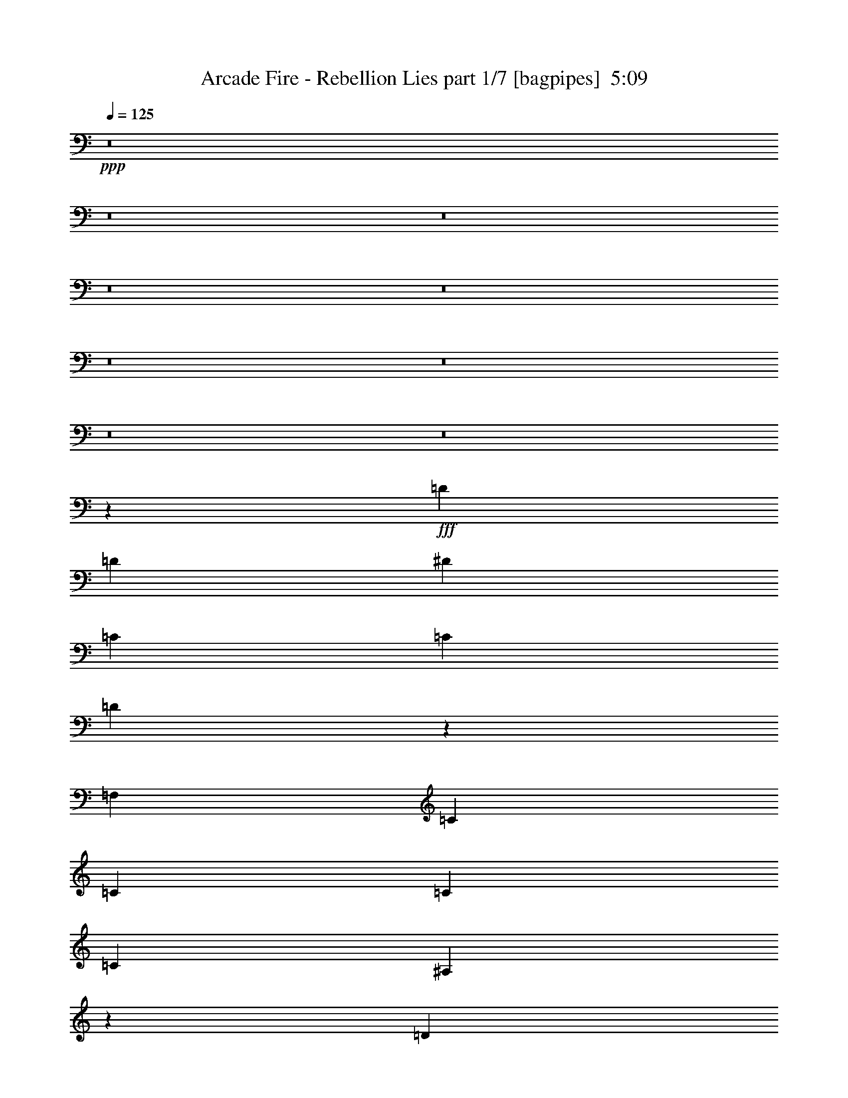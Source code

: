 % Produced with Bruzo's Transcoding Environment
% Transcribed by  Bruzo

X:1
T:  Arcade Fire - Rebellion Lies part 1/7 [bagpipes]  5:09
Z: Transcribed with BruTE 64
L: 1/4
Q: 125
K: C
+ppp+
z8
z8
z8
z8
z8
z8
z8
z8
z8
z4877/8000
+fff+
[=D251/500]
[=D4017/8000]
[^D8033/8000]
[=C251/500]
[=C4017/8000]
[=D2003/1000]
z5031/2000
[=F,4267/8000]
[=C251/500]
[=C4017/8000]
[=C8033/8000]
[=C8033/8000]
[^A,1601/800]
z4881/1600
[=D251/500]
[=D4017/8000]
[^D8033/8000]
[=C251/500]
[=C4017/8000]
[=D3999/2000]
z10201/4000
[=F,4017/8000]
[=C251/500]
[=C4017/8000]
[=C8033/8000]
[=C251/500]
[=C4017/8000]
[=C251/500]
[^A,5983/4000]
z24433/8000
[=D251/500]
[=D4017/8000]
[^D8033/8000]
[=C251/500]
[=C4017/8000]
[=D499/250]
z2043/800
[=F,4017/8000]
[=C251/500]
[=C4017/8000]
[=C8033/8000]
[=C251/500]
[=C4017/8000]
[=C251/500]
[^A,5969/4000]
z24461/8000
[=D251/500]
[=D4017/8000]
[^D251/500]
[^D4017/8000]
[=C251/500]
[=C4017/8000]
[=D411/200]
z19959/8000
[=F,251/500]
[=C4017/8000]
[=C251/500]
[=C8033/8000]
[=C4017/8000]
[=C251/500]
[=C4017/8000]
[^A,12409/8000]
z8
z8
z8
z8
z5209/1600
[=D4017/8000]
[=D251/500]
[^D8033/8000]
[=C4267/8000]
[=C251/500]
[=D8053/4000]
z20043/8000
[=F,251/500]
[=C4017/8000]
[=C251/500]
[=C4017/8000]
[=C2133/4000]
[=C8033/8000]
[^A,4023/2000]
z24073/8000
[=D4017/8000]
[=D251/500]
[^D4017/8000]
[^D2133/4000]
[=C4017/8000]
[=C4017/8000]
[=D16077/8000]
z3011/1000
[=C251/500]
[=C4017/8000]
[=C2133/4000]
[=C4017/8000]
[=C251/500]
[=C4017/8000]
[=C251/500]
[^A,8047/8000]
z14051/4000
[=D251/500]
[=D4267/8000]
[^D251/500]
[^D4017/8000]
[=C251/500]
[=C4017/8000]
[=D1-]
[=D4033/4000^A4033/4000]
[=G251/500]
[=F4017/8000]
[^A8033/8000]
[=G251/500]
[=F4017/8000]
[=D2133/4000]
[=D4017/8000]
[^D251/500]
[^D4017/8000]
[=C251/500]
[=C4017/8000]
[=D1-]
[=D4033/4000^A4033/4000]
+ff+
[=G251/500]
[=F4017/8000]
[^A8033/8000]
[=G251/500]
[=F4267/8000]
+fff+
[=D251/500]
[=D4017/8000]
[^D251/500]
[^D4017/8000]
[=C251/500]
[=C4017/8000]
[=D1-]
[=D4033/4000^A4033/4000]
+ff+
[=G251/500]
[=F4017/8000]
[^A8033/8000]
[=G2133/4000]
[=F4017/8000]
+fff+
[=D251/500]
[=D4017/8000]
[^D251/500]
[^D4017/8000]
[=C251/500]
[=C4017/8000]
[=D1-]
[=D4033/4000^A4033/4000]
+ff+
[=G251/500]
[=F4017/8000]
[^A8033/8000]
[=G2133/4000]
[=F4017/8000]
+fff+
[^C251/500]
[^C4017/8000]
[^D251/500]
[^D4017/8000]
[^C251/500]
[^C4017/8000]
[^D15993/8000]
z12211/4000
[^C251/500]
[^C4017/8000]
[^D251/500]
[^D4017/8000]
[^C251/500]
[^C4017/8000]
[^D15979/8000]
z6109/2000
[^C4017/8000]
[^C251/500]
[^D4017/8000]
[^D251/500]
[^C4017/8000]
[^C251/500]
[^D3193/1600]
z489/160
[^C4017/8000]
[^C251/500]
[^D4017/8000]
[^D251/500]
[^C4017/8000]
[^C251/500]
[^D15951/8000]
z8
z8
z6373/2000
[=D4017/8000]
[=D251/500]
[^D8033/8000]
[=C4017/8000]
[=C251/500]
[=D16409/8000]
z1999/800
[=F,251/500]
[=C4017/8000]
[=C251/500]
[=C4017/8000]
[=C251/500]
[=C8033/8000]
[^A,3279/1600]
z1201/400
[=D4017/8000]
[=D251/500]
[^D4017/8000]
[^D251/500]
[=C4017/8000]
[=C251/500]
[=D16381/8000]
z12017/4000
[=C4017/8000]
[=C251/500]
[=C4017/8000]
[=C251/500]
[=C4017/8000]
[=C2133/4000]
[=C4017/8000]
[^A,81/80]
z28049/8000
[=C251/500]
[=C8033/8000]
[=C4017/8000]
[=C2133/4000]
[^A,241/160]
[=C251/500]
[=C4017/8000]
[=C251/500]
[=C4017/8000]
[=C251/500]
[^A,241/160]
[=C251/500]
[=C8033/8000]
[=C4267/8000]
[=C251/500]
[^A,241/160]
[=C251/500]
[=C4017/8000]
[=C251/500]
[=C4017/8000]
[=C251/500]
[^A,241/160]
[=C251/500]
[=C4017/8000]
[=C2133/4000]
[=C4017/8000]
[=C251/500]
[^A,241/160]
[=C251/500]
[=C4017/8000]
[=C251/500]
[=C4017/8000]
[=C251/500]
[^A,241/160]
[=C251/500]
[=C4017/8000]
[=C2133/4000]
[=C4017/8000]
[=C251/500]
[^A,241/160]
[=C251/500]
[=C4017/8000]
[=C251/500]
[=C4017/8000]
[=C251/500]
[^A,2389/1600]
z8
z8
z8
z8
z2411/8000
[=F4017/8000]
[=F251/500]
[=F8033/8000]
[=F4017/8000]
[=F251/500]
[=G1599/800]
z20409/8000
[=F,251/500]
[=C4017/8000]
[=C251/500]
[=C4017/8000]
[=C251/500]
[=C8033/8000]
[^A,1997/1000]
z24439/8000
[=F4017/8000]
[=F251/500]
[=F8033/8000]
[=F4017/8000]
[=F251/500]
[=G7981/4000]
z24453/8000
[=C4017/8000]
[=C251/500]
[=C8033/8000]
[=C4017/8000]
[=C251/500]
[=C4017/8000]
[^A,20431/8000]
z15967/8000
[=C4017/8000]
[=C251/500]
[=C8033/8000]
[=C4017/8000]
[=C251/500]
[=C4017/8000]
[^A,20417/8000]
z15981/8000
[=C4017/8000]
[=C251/500]
[=C8033/8000]
[=C4017/8000]
[=C251/500]
[=C4017/8000]
[^A,20403/8000]
z3199/1600
[=D4017/8000]
[=D251/500]
[^D4017/8000]
[^D251/500]
[=C4017/8000]
[=C251/500]
[=D17/16-]
[=D977/1000^A977/1000]
[=G4017/8000]
[=F251/500]
[^A8033/8000]
[=G4017/8000]
[=F251/500]
[=D4017/8000]
[=D251/500]
[^D4017/8000]
[^D251/500]
[=C4017/8000]
[=C4017/8000]
[=D17/16-]
[=D977/1000^A977/1000]
[=G251/500]
[=F4017/8000]
[^A8033/8000]
[=G251/500]
[=F4017/8000]
[=D251/500]
[=D4017/8000]
[^D251/500]
[^D4017/8000]
[=C251/500]
[=C4017/8000]
[=D17/16-]
[=D977/1000^A977/1000]
[=G251/500]
[=F4017/8000]
[^A8033/8000]
[=G251/500]
[=F4017/8000]
[=D251/500]
[=D4017/8000]
[^D251/500]
[^D4017/8000]
[=C251/500]
[=C4267/8000]
[=D1-]
[=D4033/4000^A4033/4000]
[=G251/500]
[=F4017/8000]
[^A8033/8000]
[=G251/500]
[=F4017/8000]
[^C251/500]
[^C4017/8000]
[^D251/500]
[^D4017/8000]
[^C2133/4000]
[^C4017/8000]
[^D1-]
[^D4033/4000^c4033/4000]
[^A251/500]
[^G4017/8000]
[^c8033/8000]
[^A251/500]
[^G4017/8000]
[^C251/500]
[^C4017/8000]
[^D251/500]
[^D4267/8000]
[^C251/500]
[^C4017/8000]
[^D1-]
[^D4033/4000^c4033/4000]
[^A251/500]
[^G4017/8000]
[^c8033/8000]
[^A251/500]
[^G4017/8000]
[^C251/500]
[^C4017/8000]
[^D2133/4000]
[^D4017/8000]
[^C251/500]
[^C4017/8000]
[^D1-]
[^D4033/4000^c4033/4000]
[^A251/500]
[^G4017/8000]
[^c8033/8000]
[^A251/500]
[^G4017/8000]
[^C251/500]
[^C4267/8000]
[^D251/500]
[^D4017/8000]
[^C251/500]
[^C4017/8000]
[^D1-]
[^D4033/4000^c4033/4000]
[^A251/500]
[^G4017/8000]
[^c8033/8000]
[^A251/500]
[^G3909/8000]
z8
z8
z8
z8413/1600
[=C4017/8000]
[=C251/500]
[^D4017/8000]
[^D2133/4000]
[=C4017/8000]
[=C251/500]
[^C12043/4000]
z8
z8
z8
z17621/8000
[=C4267/8000]
[=C251/500]
[^D4017/8000]
[^D251/500]
[=C4017/8000]
[=C251/500]
[^C2403/800]
z8
z8
z8
z8
z8
z8
z8
z8
z8
z8
z8
z4

X:2
T:  Arcade Fire - Rebellion Lies part 2/7 [flute]  5:09
Z: Transcribed with BruTE 64
L: 1/4
Q: 125
K: C
+ppp+
z8
z8
z8
z8
z54521/8000
+p+
[=F1-]
+mp+
[=F36479/8000^A36479/8000]
z8
z20549/8000
+p+
[=F1-]
+mp+
[=F36451/8000^A36451/8000]
z301/100
+ppp+
[=G8033/8000]
[=F16387/8000]
z36077/8000
+p+
[=F1-]
+mp+
[=F36423/8000^A36423/8000]
z8
z4121/1600
+p+
[=F17/16-]
+mp+
[=F7179/1600^A7179/1600]
z12193/4000
+ppp+
[=G8033/8000]
[=F16081/8000]
z36383/8000
+p+
[=F1-]
+mp+
[=F36117/8000^A36117/8000]
z8
z20911/8000
+p+
[=F1-]
+mp+
[=F36089/8000^A36089/8000]
z12221/4000
+ppp+
[=G8033/8000]
[=F641/320]
z8
z8
z8
z8
z8
z8
z9881/2000
[=d11119/2000]
z10019/4000
[^d22231/4000]
z18059/4000
[=E,/8=A,/8=D/8]
z3267/8000
[^A,251/500=F251/500^A251/500]
[^A,4099/8000=F4099/8000^A4099/8000]
z1967/4000
[=E,533/4000=A,533/4000=D533/4000]
z2951/8000
[^A,251/500=F251/500^A251/500]
[^A,4033/8000=F4033/8000^A4033/8000]
z/2
[=E,/8=A,/8=D/8]
z3017/8000
[^D251/500^A251/500^d251/500]
[^D3967/8000^A3967/8000^d3967/8000]
z2033/4000
[=E,/8=A,/8=D/8]
z3017/8000
[^D251/500^A251/500^d251/500]
[^D3901/8000^A3901/8000^d3901/8000]
z2191/4000
[=E,559/4000=A,559/4000=D559/4000]
z2899/8000
[^A,251/500=F251/500^A251/500]
[^A,817/1600=F817/1600^A817/1600]
z987/2000
[=E,263/2000=A,263/2000=D263/2000]
z593/1600
[^A,251/500=F251/500^A251/500]
[^A,4019/8000=F4019/8000^A4019/8000]
z2007/4000
[=E,/8=A,/8=D/8]
z3017/8000
[^D251/500^A251/500^d251/500]
[^D3953/8000^A3953/8000^d3953/8000]
z51/100
[=E,/8=A,/8=D/8]
z3017/8000
[^D251/500^A251/500^d251/500]
[^D4387/8000^A4387/8000^d4387/8000]
z487/1000
[=E,69/500=A,69/500=D69/500]
z2913/8000
[^A,251/500=F251/500^A251/500]
[^A,4071/8000=F4071/8000^A4071/8000]
z1981/4000
[=E,519/4000=A,519/4000=D519/4000]
z2979/8000
[^A,251/500=F251/500^A251/500]
[^A,801/1600=F801/1600^A801/1600]
z1007/2000
[=E,/8=A,/8=D/8]
z3017/8000
[^D251/500^A251/500^d251/500]
[^D3939/8000^A3939/8000^d3939/8000]
z2047/4000
[=E,/8=A,/8=D/8]
z3017/8000
[^D2133/4000^A2133/4000^d2133/4000]
[^D4123/8000^A4123/8000^d4123/8000]
z391/800
[=E,109/800=A,109/800=D109/800]
z2927/8000
[^A,251/500=F251/500^A251/500]
[^A,4057/8000=F4057/8000^A4057/8000]
z497/1000
[=E,16/125=A,16/125=D16/125]
z2993/8000
[^A,251/500=F251/500^A251/500]
[^A,3991/8000=F3991/8000^A3991/8000]
z2021/4000
[=E,/8=A,/8=D/8]
z3017/8000
[^D251/500^A251/500^d251/500]
[^D157/320^A157/320^d157/320]
z1027/2000
[=E,/8=A,/8=D/8]
z3017/8000
[^D2133/4000^A2133/4000^d2133/4000]
[^D4017/8000^A4017/8000^d4017/8000]
[^A,251/500=F251/500^A251/500]
[^A,/2-=F/2^A/2-]
[^A,4033/8000^A4033/8000]
[^A,4017/8000=F4017/8000^A4017/8000]
[^A,251/500=F251/500^A251/500]
[^A,/2-=F/2^A/2-]
[^A,4033/8000^A4033/8000]
[^A,/8=F/8^A/8]
z3017/8000
[^F,8033/8000^C8033/8000^F8033/8000]
[^F,251/500^C251/500^F251/500]
[^F,8033/8000^C8033/8000^F8033/8000]
[^F,4267/8000^C4267/8000^F4267/8000]
[^F,251/500^C251/500^F251/500]
[^F,4017/8000^C4017/8000^F4017/8000]
[^C251/500^G251/500^c251/500]
[^C4017/8000^G4017/8000^c4017/8000]
[^C8033/8000^G8033/8000^c8033/8000]
[^C251/500^G251/500^c251/500]
[^C4017/8000^G4017/8000^c4017/8000]
[^C251/500^G251/500^c251/500]
[^C4017/8000^G4017/8000^c4017/8000]
[^G,251/500^D251/500^G251/500]
[^G,4017/8000^D4017/8000^G4017/8000]
[^G,251/500^D251/500^G251/500]
[^G,4017/8000^D4017/8000^G4017/8000]
[^G,2133/4000^D2133/4000^G2133/4000]
[^G,4017/8000^D4017/8000^G4017/8000]
[^G,251/500^D251/500^G251/500]
[^G,4017/8000^D4017/8000^G4017/8000]
[^A,4017/8000=F4017/8000^A4017/8000]
[^A,/2-=F/2^A/2-]
[^A,4033/8000^A4033/8000]
[^A,251/500=F251/500^A251/500]
[^A,4017/8000=F4017/8000^A4017/8000]
[^A,/2-=F/2^A/2-]
[^A,4033/8000^A4033/8000]
[^A,/8=F/8^A/8]
z377/1000
[^F,8033/8000^C8033/8000^F8033/8000]
[^F,4017/8000^C4017/8000^F4017/8000]
[^F,8283/8000^C8283/8000^F8283/8000]
[^F,251/500^C251/500^F251/500]
[^F,4017/8000^C4017/8000^F4017/8000]
[^F,251/500^C251/500^F251/500]
[^C4017/8000^G4017/8000^c4017/8000]
[^C251/500^G251/500^c251/500]
[^C8033/8000^G8033/8000^c8033/8000]
[^C4017/8000^G4017/8000^c4017/8000]
[^C251/500^G251/500^c251/500]
[^C4017/8000^G4017/8000^c4017/8000]
[^C/8^G/8^c/8]
z377/1000
[^G,8033/8000^D8033/8000^G8033/8000]
[^G,4267/8000^D4267/8000^G4267/8000]
[^G,8033/8000^D8033/8000^G8033/8000]
[^G,251/500^D251/500^G251/500]
[^G,4017/8000^D4017/8000^G4017/8000]
[^G,251/500^D251/500^G251/500]
[^A,8-=F8-^A8-]
[^A,/8=F/8^A/8]
z3971/500
z8
z8
z10797/1600
[^d8903/1600]
z8
z8
z37093/8000
[=E,/8=A,/8=D/8]
z3017/8000
[^A,2133/4000=F2133/4000^A2133/4000=f2133/4000]
[^A,1031/2000=F1031/2000^A1031/2000=f1031/2000]
z3909/8000
[=E,1091/8000=A,1091/8000=D1091/8000]
z1463/4000
[^A,251/500=F251/500^A251/500=f251/500]
[^A,2029/4000=F2029/4000^A2029/4000=f2029/4000]
z159/320
[=E,41/320=A,41/320=D41/320]
z187/500
[^D251/500^A251/500^d251/500=g251/500]
[^D499/1000^A499/1000^d499/1000=g499/1000]
z4041/8000
[=E,/8=A,/8=D/8]
z3017/8000
[^D251/500^A251/500^d251/500=g251/500]
[^D1963/4000^A1963/4000^d1963/4000=g1963/4000]
z4107/8000
[=E,/8=A,/8=D/8]
z3017/8000
[^A,2133/4000=F2133/4000^A2133/4000=f2133/4000]
[^A,411/800=F411/800^A411/800=f411/800]
z3923/8000
[=E,1077/8000=A,1077/8000=D1077/8000]
z147/400
[^A,251/500=F251/500^A251/500=f251/500]
[^A,1011/2000=F1011/2000^A1011/2000=f1011/2000]
z3989/8000
[=E,1011/8000=A,1011/8000=D1011/8000]
z1503/4000
[^D251/500^A251/500^d251/500=g251/500]
[^D1989/4000^A1989/4000^d1989/4000=g1989/4000]
z811/1600
[=E,/8=A,/8=D/8]
z3017/8000
[^D251/500^A251/500^d251/500=g251/500]
[^D489/1000^A489/1000^d489/1000=g489/1000]
z4121/8000
[=E,/8=A,/8=D/8]
z3267/8000
[^A,251/500=F251/500^A251/500=f251/500]
[^A,64/125=F64/125^A64/125=f64/125]
z3937/8000
[=E,1063/8000=A,1063/8000=D1063/8000]
z1477/4000
[^A,251/500=F251/500^A251/500=f251/500]
[^A,403/800=F403/800^A403/800=f403/800]
z4003/8000
[=E,/8=A,/8=D/8]
z3017/8000
[^D251/500^A251/500^d251/500=g251/500]
[^D991/2000^A991/2000^d991/2000=g991/2000]
z4069/8000
[=E,/8=A,/8=D/8]
z3017/8000
[^D251/500^A251/500^d251/500=g251/500]
[^D1949/4000^A1949/4000^d1949/4000=g1949/4000]
z877/1600
[=E,223/1600=A,223/1600=D223/1600]
z1451/4000
[^A,251/500=F251/500^A251/500=f251/500]
[^A,2041/4000=F2041/4000^A2041/4000=f2041/4000]
z3951/8000
[=E,1049/8000=A,1049/8000=D1049/8000]
z371/1000
[^A,251/500=F251/500^A251/500=f251/500]
[^A,251/500=F251/500^A251/500=f251/500]
z4017/8000
[=E,/8=A,/8=D/8]
z3017/8000
[^D251/500^A251/500^d251/500=g251/500]
[^D79/160^A79/160^d79/160=g79/160]
z4083/8000
[=E,/8=A,/8=D/8]
z3017/8000
[^D251/500^A251/500^d251/500=g251/500]
[^D137/250^A137/250^d137/250=g137/250]
z3899/8000
[=E,1101/8000=A,1101/8000=D1101/8000]
z729/2000
[^A,251/500=F251/500^A251/500=f251/500]
[^A,1017/2000=F1017/2000^A1017/2000=f1017/2000]
z793/1600
[=E,207/1600=A,207/1600=D207/1600]
z1491/4000
[^A,251/500=F251/500^A251/500=f251/500]
[^A,2001/4000=F2001/4000^A2001/4000=f2001/4000]
z4031/8000
[=E,/8=A,/8=D/8]
z3017/8000
[^D251/500^A251/500^d251/500=g251/500]
[^D123/250^A123/250^d123/250=g123/250]
z4097/8000
[=E,/8=A,/8=D/8]
z3017/8000
[^D2133/4000^A2133/4000^d2133/4000=g2133/4000]
[^D103/200^A103/200^d103/200=g103/200]
z3913/8000
[=E,1087/8000=A,1087/8000=D1087/8000]
z293/800
[^A,251/500=F251/500^A251/500=f251/500]
[^A,2027/4000=F2027/4000^A2027/4000=f2027/4000]
z3979/8000
[=E,1021/8000=A,1021/8000=D1021/8000]
z749/2000
[^A,251/500=F251/500^A251/500=f251/500]
[^A,997/2000=F997/2000^A997/2000=f997/2000]
z2023/4000
[=E,/8=A,/8=D/8]
z377/1000
[^D4017/8000^A4017/8000^d4017/8000=g4017/8000]
[^D3921/8000^A3921/8000^d3921/8000=g3921/8000]
z257/500
[=E,/8=A,/8=D/8]
z1633/4000
[^D4017/8000^A4017/8000^d4017/8000=g4017/8000]
[^D821/1600^A821/1600^d821/1600=g821/1600]
z491/1000
[=E,67/500=A,67/500=D67/500]
z46/125
[^A,4017/8000=F4017/8000^A4017/8000=f4017/8000]
[^A,4039/8000=F4039/8000^A4039/8000=f4039/8000]
z1997/4000
[=E,503/4000=A,503/4000=D503/4000]
z301/800
[^A,4017/8000=F4017/8000^A4017/8000=f4017/8000]
[^A,3973/8000=F3973/8000^A3973/8000=f3973/8000]
z203/400
[=E,/8=A,/8=D/8]
z377/1000
[^D4017/8000^A4017/8000^d4017/8000=g4017/8000]
[^D3907/8000^A3907/8000^d3907/8000=g3907/8000]
z547/1000
[=E,281/2000=A,281/2000=D281/2000]
z723/2000
[^D4017/8000^A4017/8000^d4017/8000=g4017/8000]
[^D4091/8000^A4091/8000^d4091/8000=g4091/8000]
z1971/4000
[=E,529/4000=A,529/4000=D529/4000]
z1479/4000
[^A,4017/8000=F4017/8000^A4017/8000=f4017/8000]
[^A,161/320=F161/320^A161/320=f161/320]
z501/1000
[=E,/8=A,/8=D/8]
z377/1000
[^A,4017/8000=F4017/8000^A4017/8000=f4017/8000]
[^A,3959/8000=F3959/8000^A3959/8000=f3959/8000]
z2037/4000
[=E,/8=A,/8=D/8]
z377/1000
[^D4017/8000^A4017/8000^d4017/8000=g4017/8000]
[^D3893/8000^A3893/8000^d3893/8000=g3893/8000]
z439/800
[=E,111/800=A,111/800=D111/800]
z1453/4000
[^D4017/8000^A4017/8000^d4017/8000=g4017/8000]
[^D4077/8000^A4077/8000^d4077/8000=g4077/8000]
z989/2000
[=E,261/2000=A,261/2000=D261/2000]
z743/2000
[^A,4017/8000=F4017/8000^A4017/8000=f4017/8000]
[^A,4011/8000=F4011/8000^A4011/8000=f4011/8000]
z2011/4000
[=E,/8=A,/8=D/8]
z377/1000
[^A,4017/8000=F4017/8000^A4017/8000=f4017/8000]
[^A,789/1600=F789/1600^A789/1600=f789/1600]
z511/1000
[=E,/8=A,/8=D/8]
z377/1000
[^D4017/8000^A4017/8000^d4017/8000=g4017/8000]
[^D4379/8000^A4379/8000^d4379/8000=g4379/8000]
z61/125
[=E,137/1000=A,137/1000=D137/1000]
z73/200
[^D4017/8000^A4017/8000^d4017/8000=g4017/8000]
[^D4063/8000^A4063/8000^d4063/8000=g4063/8000]
z397/800
[=E,103/800=A,103/800=D103/800]
z1493/4000
[^A,4017/8000=F4017/8000^A4017/8000=f4017/8000]
[^A,3997/8000=F3997/8000^A3997/8000=f3997/8000]
z1009/2000
[=E,/8=A,/8=D/8]
z377/1000
[^A,4017/8000=F4017/8000^A4017/8000=f4017/8000]
[^A,3931/8000=F3931/8000^A3931/8000=f3931/8000]
z2051/4000
[=E,/8=A,/8=D/8]
z377/1000
[^D4267/8000^A4267/8000^d4267/8000=g4267/8000]
[^D823/1600^A823/1600^d823/1600=g823/1600]
z1959/4000
[=E,541/4000=A,541/4000=D541/4000]
z1467/4000
[^D4017/8000^A4017/8000^d4017/8000=g4017/8000]
[^D4049/8000^A4049/8000^d4049/8000=g4049/8000]
z249/500
[=E,127/1000=A,127/1000=D127/1000]
z3/8
[^A,4017/8000=F4017/8000^A4017/8000=f4017/8000]
[^A,3983/8000=F3983/8000^A3983/8000=f3983/8000]
z81/160
[=E,/8=A,/8=D/8]
z377/1000
[^A,4017/8000=F4017/8000^A4017/8000=f4017/8000]
[^A,3917/8000=F3917/8000^A3917/8000=f3917/8000]
z1029/2000
[=E,/8=A,/8=D/8]
z1633/4000
[^D4017/8000^A4017/8000^d4017/8000=g4017/8000]
[^D4101/8000^A4101/8000^d4101/8000=g4101/8000]
z983/2000
[=E,267/2000=A,267/2000=D267/2000]
z737/2000
[^D4017/8000^A4017/8000^d4017/8000=g4017/8000]
[^D807/1600^A807/1600^d807/1600=g807/1600]
z1999/4000
[=E,501/4000=A,501/4000=D501/4000]
z1507/4000
[^A,4017/8000=F4017/8000^A4017/8000=f4017/8000]
[^A,3969/8000=F3969/8000^A3969/8000=f3969/8000]
z127/250
[=E,/8=A,/8=D/8]
z377/1000
[^A,4017/8000=F4017/8000^A4017/8000=f4017/8000]
[^A,3903/8000=F3903/8000^A3903/8000=f3903/8000]
z219/400
[=E,7/50=A,7/50=D7/50]
z181/500
[^D4017/8000^A4017/8000^d4017/8000=g4017/8000]
[^D4087/8000^A4087/8000^d4087/8000=g4087/8000]
z1973/4000
[=E,527/4000=A,527/4000=D527/4000]
z1481/4000
[^D4017/8000^A4017/8000^d4017/8000=g4017/8000]
[^D4021/8000^A4021/8000^d4021/8000=g4021/8000]
z1003/2000
[=E,/8=A,/8=D/8]
z377/1000
[^A,4017/8000=F4017/8000^A4017/8000]
[^A,791/1600=F791/1600^A791/1600]
z2039/4000
[=E,/8=A,/8=D/8]
z377/1000
[^A,4017/8000=F4017/8000^A4017/8000]
[^A,4389/8000=F4389/8000^A4389/8000]
z1947/4000
[=E,553/4000=A,553/4000=D553/4000]
z291/800
[^D4017/8000^A4017/8000^d4017/8000]
[^D4073/8000^A4073/8000^d4073/8000]
z99/200
[=E,13/100=A,13/100=D13/100]
z93/250
[^D4017/8000^A4017/8000^d4017/8000]
[^D4007/8000^A4007/8000^d4007/8000]
z2013/4000
[=E,/8=A,/8=D/8]
z377/1000
[^A,4017/8000=F4017/8000^A4017/8000]
[^A,3941/8000=F3941/8000^A3941/8000]
z1023/2000
[=E,/8=A,/8=D/8]
z3017/8000
[^A,2133/4000=F2133/4000^A2133/4000]
[^A,33/64=F33/64^A33/64]
z977/2000
[=E,273/2000=A,273/2000=D273/2000]
z117/320
[^D251/500^A251/500^d251/500]
[^D4059/8000^A4059/8000^d4059/8000]
z1987/4000
[=E,513/4000=A,513/4000=D513/4000]
z2991/8000
[^D251/500^A251/500^d251/500]
[^D3993/8000^A3993/8000^d3993/8000]
z101/200
[=E,/8=A,/8=D/8]
z3017/8000
[^A,251/500=F251/500^A251/500]
[^A,3927/8000=F3927/8000^A3927/8000]
z2053/4000
[=E,/8=A,/8=D/8]
z3017/8000
[^A,2133/4000=F2133/4000^A2133/4000]
[^A,4111/8000=F4111/8000^A4111/8000]
z1961/4000
[=E,539/4000=A,539/4000=D539/4000]
z2939/8000
[^D251/500^A251/500^d251/500]
[^D809/1600^A809/1600^d809/1600]
z997/2000
[=E,253/2000=A,253/2000=D253/2000]
z601/1600
[^D251/500^A251/500^d251/500]
[^D3979/8000^A3979/8000^d3979/8000]
z2027/4000
[=E,/8=A,/8=D/8]
z3017/8000
[^A,251/500=F251/500^A251/500]
[^A,3913/8000=F3913/8000^A3913/8000]
z103/200
[=E,/8=A,/8=D/8]
z3267/8000
[^A,251/500=F251/500^A251/500]
[^A,4097/8000=F4097/8000^A4097/8000]
z123/250
[=E,133/1000=A,133/1000=D133/1000]
z2953/8000
[^D251/500^A251/500^d251/500]
[^D4031/8000^A4031/8000^d4031/8000]
z2001/4000
[=E,/8=A,/8=D/8]
z3017/8000
[^D251/500^A251/500^d251/500]
[^D4017/8000^A4017/8000^d4017/8000]
[^A,251/500=F251/500^A251/500]
[^A,/2-=F/2^A/2-]
[^A,4033/8000^A4033/8000]
[^A,4017/8000=F4017/8000^A4017/8000]
[^A,2133/4000=F2133/4000^A2133/4000]
[^A,/2-=F/2^A/2-]
[^A,4033/8000^A4033/8000]
[^A,1083/8000=F1083/8000^A1083/8000]
z1467/4000
[^F,8033/8000^C8033/8000^F8033/8000]
[^F,251/500^C251/500^F251/500]
[^F,8033/8000^C8033/8000^F8033/8000]
[^F,4017/8000^C4017/8000^F4017/8000]
[^F,251/500^C251/500^F251/500]
[^F,4017/8000^C4017/8000^F4017/8000]
[^C251/500^G251/500^c251/500]
[^C4017/8000^G4017/8000^c4017/8000]
[^C8283/8000^G8283/8000^c8283/8000]
[^C251/500^G251/500^c251/500]
[^C4017/8000^G4017/8000^c4017/8000]
[^C251/500^G251/500^c251/500]
[^C4017/8000^G4017/8000^c4017/8000]
[^G,251/500^D251/500^G251/500]
[^G,4017/8000^D4017/8000^G4017/8000]
[^G,251/500^D251/500^G251/500]
[^G,4017/8000^D4017/8000^G4017/8000]
[^G,251/500^D251/500^G251/500]
[^G,4017/8000^D4017/8000^G4017/8000]
[^G,251/500^D251/500^G251/500]
[^G,4017/8000^D4017/8000^G4017/8000]
[^A,251/500=F251/500^A251/500]
[^A,/2-=F/2^A/2-]
[^A,4283/8000^A4283/8000]
[^A,4017/8000=F4017/8000^A4017/8000]
[^A,251/500=F251/500^A251/500]
[^A,/2-=F/2^A/2-]
[^A,4033/8000^A4033/8000]
[^A,211/1600=F211/1600^A211/1600]
z1481/4000
[^F,8033/8000^C8033/8000^F8033/8000]
[^F,251/500^C251/500^F251/500]
[^F,8033/8000^C8033/8000^F8033/8000]
[^F,4017/8000^C4017/8000^F4017/8000]
[^F,251/500^C251/500^F251/500]
[^F,4017/8000^C4017/8000^F4017/8000]
[^C251/500^G251/500^c251/500]
[^C4267/8000^G4267/8000^c4267/8000]
[^C8033/8000^G8033/8000^c8033/8000]
[^C251/500^G251/500^c251/500]
[^C4017/8000^G4017/8000^c4017/8000]
[^C251/500^G251/500^c251/500]
[^C1041/8000^G1041/8000^c1041/8000]
z93/250
[^G,8033/8000^D8033/8000^G8033/8000]
[^G,251/500^D251/500^G251/500]
[^G,8033/8000^D8033/8000^G8033/8000]
[^G,4017/8000^D4017/8000^G4017/8000]
[^G,251/500^D251/500^G251/500]
[^G,3909/8000^D3909/8000^G3909/8000]
z1031/2000
[=E,/8=A,/8=D/8]
z3267/8000
[^A,251/500=F251/500^A251/500^c251/500]
[^A,4093/8000=F4093/8000^A4093/8000^c4093/8000]
z197/400
[=E,53/400=A,53/400=D53/400]
z2957/8000
[^A,251/500=F251/500^A251/500^c251/500]
[^A,4027/8000=F4027/8000^A4027/8000^c4027/8000]
z2003/4000
[=E,/8=A,/8=D/8]
z3017/8000
[^F,251/500^C251/500^F251/500^d251/500]
[^F,3961/8000^C3961/8000^F3961/8000^d3961/8000]
z509/1000
[=E,/8=A,/8=D/8]
z3017/8000
[^F,251/500^C251/500^F251/500^d251/500]
[^F,779/1600^C779/1600^F779/1600^d779/1600]
z4389/8000
[=E,1111/8000=A,1111/8000=D1111/8000]
z581/1600
[^C4017/8000^G4017/8000^c4017/8000]
[^C2039/4000^G2039/4000^c2039/4000]
z791/1600
[=E,209/1600=A,209/1600=D209/1600]
z2971/8000
[^C4017/8000^G4017/8000^c4017/8000]
[^C1003/2000^G1003/2000^c1003/2000]
z4021/8000
[=E,/8=A,/8=D/8]
z377/1000
[^G,4017/8000^D4017/8000^G4017/8000^d4017/8000]
[^G,1973/4000^D1973/4000^G1973/4000^d1973/4000]
z4087/8000
[=E,/8=A,/8=D/8]
z377/1000
[^G,4017/8000^D4017/8000^G4017/8000^d4017/8000]
[^G,219/400^D219/400^G219/400^d219/400]
z3903/8000
[=E,1097/8000=A,1097/8000=D1097/8000]
z2919/8000
[^A,4017/8000=F4017/8000^A4017/8000^c4017/8000]
[^A,127/250=F127/250^A127/250^c127/250]
z3969/8000
[=E,1031/8000=A,1031/8000=D1031/8000]
z597/1600
[^A,4017/8000=F4017/8000^A4017/8000^c4017/8000]
[^A,1999/4000=F1999/4000^A1999/4000^c1999/4000]
z807/1600
[=E,/8=A,/8=D/8]
z377/1000
[^F,4017/8000^C4017/8000^F4017/8000^d4017/8000]
[^F,983/2000^C983/2000^F983/2000^d983/2000]
z4101/8000
[=E,/8=A,/8=D/8]
z377/1000
[^F,4267/8000^C4267/8000^F4267/8000^d4267/8000]
[^F,1029/2000^C1029/2000^F1029/2000^d1029/2000]
z3917/8000
[=E,1083/8000=A,1083/8000=D1083/8000]
z2933/8000
[^C4017/8000^G4017/8000^c4017/8000]
[^C81/160^G81/160^c81/160]
z3983/8000
[=E,1017/8000=A,1017/8000=D1017/8000]
z2999/8000
[^C4017/8000^G4017/8000^c4017/8000]
[^C249/500^G249/500^c249/500]
z4049/8000
[=E,/8=A,/8=D/8]
z377/1000
[^G,4017/8000^D4017/8000^G4017/8000^d4017/8000]
[^G,1959/4000^D1959/4000^G1959/4000^d1959/4000]
z823/1600
[=E,/8=A,/8=D/8]
z1633/4000
[^G,4017/8000^D4017/8000^G4017/8000^d4017/8000]
[^G,2051/4000^D2051/4000^G2051/4000^d2051/4000]
z3931/8000
[=E,1069/8000=A,1069/8000=D1069/8000]
z2947/8000
[^A,4017/8000=F4017/8000^A4017/8000^c4017/8000]
[^A,1009/2000=F1009/2000^A1009/2000^c1009/2000]
z3997/8000
[=E,1003/8000=A,1003/8000=D1003/8000]
z3013/8000
[^A,4017/8000=F4017/8000^A4017/8000^c4017/8000]
[^A,397/800=F397/800^A397/800^c397/800]
z4063/8000
[=E,/8=A,/8=D/8]
z377/1000
[^F,4017/8000^C4017/8000^F4017/8000^d4017/8000]
[^F,61/125^C61/125^F61/125^d61/125]
z4379/8000
[=E,1121/8000=A,1121/8000=D1121/8000]
z579/1600
[^F,4017/8000^C4017/8000^F4017/8000^d4017/8000]
[^F,511/1000^C511/1000^F511/1000^d511/1000]
z789/1600
[=E,211/1600=A,211/1600=D211/1600]
z2961/8000
[^C4017/8000^G4017/8000^c4017/8000]
[^C2011/4000^G2011/4000^c2011/4000]
z4011/8000
[=E,/8=A,/8=D/8]
z377/1000
[^C4017/8000^G4017/8000^c4017/8000]
[^C989/2000^G989/2000^c989/2000]
z4077/8000
[=E,/8=A,/8=D/8]
z377/1000
[^G,4017/8000^D4017/8000^G4017/8000^d4017/8000]
[^G,439/800^D439/800^G439/800^d439/800]
z3893/8000
[=E,1107/8000=A,1107/8000=D1107/8000]
z2909/8000
[^G,4017/8000^D4017/8000^G4017/8000^d4017/8000]
[^G,2037/4000^D2037/4000^G2037/4000^d2037/4000]
z3959/8000
[=E,1041/8000=A,1041/8000=D1041/8000]
z119/320
[^A,4017/8000=F4017/8000^A4017/8000^c4017/8000]
[^A,501/1000=F501/1000^A501/1000^c501/1000]
z161/320
[=E,/8=A,/8=D/8]
z377/1000
[^A,4017/8000=F4017/8000^A4017/8000^c4017/8000]
[^A,1971/4000=F1971/4000^A1971/4000^c1971/4000]
z4091/8000
[=E,/8=A,/8=D/8]
z377/1000
[^F,4017/8000^C4017/8000^F4017/8000^d4017/8000]
[^F,547/1000^C547/1000^F547/1000^d547/1000]
z3907/8000
[=E,1093/8000=A,1093/8000=D1093/8000]
z2923/8000
[^F,4017/8000^C4017/8000^F4017/8000^d4017/8000]
[^F,203/400^C203/400^F203/400^d203/400]
z3973/8000
[=E,1027/8000=A,1027/8000=D1027/8000]
z2989/8000
[^C4017/8000^G4017/8000^c4017/8000]
[^C1997/4000^G1997/4000^c1997/4000]
z4039/8000
[=E,/8=A,/8=D/8]
z377/1000
[^C4017/8000^G4017/8000^c4017/8000]
[^C491/1000^G491/1000^c491/1000]
z821/1600
[=E,/8=A,/8=D/8]
z377/1000
[^G,4267/8000^D4267/8000^G4267/8000^d4267/8000]
[^G,257/500^D257/500^G257/500^d257/500]
z3921/8000
[=E,1079/8000=A,1079/8000=D1079/8000]
z2937/8000
[^G,4017/8000^D4017/8000^G4017/8000^d4017/8000]
[^G,2023/4000^D2023/4000^G2023/4000^d2023/4000]
z3987/8000
[=E,1013/8000=A,1013/8000=D1013/8000]
z3003/8000
[^A,4017/8000=F4017/8000^A4017/8000^c4017/8000]
[^A,199/400=F199/400^A199/400^c199/400]
z4053/8000
[=E,/8=A,/8=D/8]
z377/1000
[^A,4017/8000=F4017/8000^A4017/8000^c4017/8000]
[^A,1957/4000=F1957/4000^A1957/4000^c1957/4000]
z4119/8000
[=E,/8=A,/8=D/8]
z1633/4000
[^F,4017/8000^C4017/8000^F4017/8000^d4017/8000]
[^F,2049/4000^C2049/4000^F2049/4000^d2049/4000]
z787/1600
[=E,213/1600=A,213/1600=D213/1600]
z369/1000
[^F,251/500^C251/500^F251/500^d251/500]
[^F,63/125^C63/125^F63/125^d63/125]
z4001/8000
[=E,/8=A,/8=D/8]
z3017/8000
[^C251/500^G251/500^c251/500]
[^C1983/4000^G1983/4000^c1983/4000]
z4067/8000
[=E,/8=A,/8=D/8]
z3017/8000
[^C251/500^G251/500^c251/500]
[^C39/80^G39/80^c39/80]
z4383/8000
[=E,1117/8000=A,1117/8000=D1117/8000]
z29/80
[^G,251/500^D251/500^G251/500^d251/500]
[^G,1021/2000^D1021/2000^G1021/2000^d1021/2000]
z3949/8000
[=E,1051/8000=A,1051/8000=D1051/8000]
z1483/4000
[^G,251/500^D251/500^G251/500^d251/500]
[^G,2009/4000^D2009/4000^G2009/4000^d2009/4000]
z803/1600
[=E,/8=A,/8=D/8]
z3017/8000
[^A,251/500=F251/500^A251/500^c251/500]
[^A,247/500=F247/500^A247/500^c247/500]
z4081/8000
[=E,/8=A,/8=D/8]
z3017/8000
[^A,251/500=F251/500^A251/500^c251/500]
[^A,2193/4000=F2193/4000^A2193/4000^c2193/4000]
z3897/8000
[=E,1103/8000=A,1103/8000=D1103/8000]
z1457/4000
[^F,251/500^C251/500^F251/500^d251/500]
[^F,407/800^C407/800^F407/800^d407/800]
z3963/8000
[=E,1037/8000=A,1037/8000=D1037/8000]
z149/400
[^F,251/500^C251/500^F251/500^d251/500]
[^F,1001/2000^C1001/2000^F1001/2000^d1001/2000]
z4029/8000
[=E,/8=A,/8=D/8]
z3017/8000
[^C251/500^G251/500^c251/500]
[^C1969/4000^G1969/4000^c1969/4000]
z819/1600
[=E,/8=A,/8=D/8]
z3017/8000
[^C2133/4000^G2133/4000^c2133/4000]
[^C2061/4000^G2061/4000^c2061/4000]
z3911/8000
[=E,1089/8000=A,1089/8000=D1089/8000]
z183/500
[^G,251/500^D251/500^G251/500^d251/500]
[^G,507/1000^D507/1000^G507/1000^d507/1000]
z3977/8000
[=E,1023/8000=A,1023/8000=D1023/8000]
z1497/4000
[^G,251/500^D251/500^G251/500^d251/500]
[^G,399/800^D399/800^G399/800^d399/800]
z4043/8000
[=E,/8=A,/8=D/8]
z3017/8000
[^A,251/500=F251/500^A251/500^c251/500]
[^A,981/2000=F981/2000^A981/2000^c981/2000]
z4109/8000
[=E,/8=A,/8=D/8]
z3267/8000
[^A,251/500=F251/500^A251/500^c251/500]
[^A,1027/2000=F1027/2000^A1027/2000^c1027/2000]
z157/320
[=E,43/320=A,43/320=D43/320]
z1471/4000
[^F,251/500^C251/500^F251/500^d251/500]
[^F,2021/4000^C2021/4000^F2021/4000^d2021/4000]
z3991/8000
[=E,1009/8000=A,1009/8000=D1009/8000]
z47/125
[^F,251/500^C251/500^F251/500^d251/500]
[^F,497/1000^C497/1000^F497/1000^d497/1000]
z4057/8000
[=E,/8=A,/8=D/8]
z3017/8000
[^C251/500^G251/500^c251/500]
[^C391/800^G391/800^c391/800]
z4123/8000
[=E,/8=A,/8=D/8]
z3267/8000
[^C251/500^G251/500^c251/500]
[^C2047/4000^G2047/4000^c2047/4000]
z3939/8000
[=E,1061/8000=A,1061/8000=D1061/8000]
z739/2000
[^G,251/500^D251/500^G251/500^d251/500]
[^G,1007/2000^D1007/2000^G1007/2000^d1007/2000]
z801/1600
[=E,/8=A,/8=D/8]
z3017/8000
[^G,251/500^D251/500^G251/500^d251/500]
[^G,1981/4000^D1981/4000^G1981/4000^d1981/4000]
z4071/8000
[=E,/8=A,/8=D/8]
z3017/8000
[^A,251/500=F251/500^A251/500^c251/500]
[^A,487/1000=F487/1000^A487/1000^c487/1000]
z4387/8000
[=E,1113/8000=A,1113/8000=D1113/8000]
z363/1000
[^A,251/500=F251/500^A251/500^c251/500]
[^A,51/100=F51/100^A51/100^c51/100]
z3953/8000
[=E,1047/8000=A,1047/8000=D1047/8000]
z297/800
[^F,251/500^C251/500^F251/500^d251/500]
[^F,2007/4000^C2007/4000^F2007/4000^d2007/4000]
z4019/8000
[=E,/8=A,/8=D/8]
z3017/8000
[^F,251/500^C251/500^F251/500^d251/500]
[^F,987/2000^C987/2000^F987/2000^d987/2000]
z817/1600
[=E,/8=A,/8=D/8]
z3017/8000
[^C251/500^G251/500^c251/500]
[^C2191/4000^G2191/4000^c2191/4000]
z3901/8000
[=E,1099/8000=A,1099/8000=D1099/8000]
z1459/4000
[^C251/500^G251/500^c251/500]
[^C2033/4000^G2033/4000^c2033/4000]
z3967/8000
[=E,1033/8000=A,1033/8000=D1033/8000]
z373/1000
[^G,251/500^D251/500^G251/500^d251/500]
[^G,/2^D/2^G/2^d/2]
z4033/8000
[=E,/8=A,/8=D/8]
z3017/8000
[^G,251/500^D251/500^G251/500^d251/500]
[^G,1967/4000^D1967/4000^G1967/4000^d1967/4000]
z8
z8
z8
z13/2

X:3
T:  Arcade Fire - Rebellion Lies part 3/7 [horn]  5:09
Z: Transcribed with BruTE 64
L: 1/4
Q: 125
K: C
+ppp+
z8
z8
z8
z8
z8
z8
z8
z8
z8
z8
z8
z8
z8
z8
z8
z8
z8
z8989/8000
+f+
[^A,4017/8000]
[^A,8033/8000]
[^A,251/500]
[^A,4017/8000]
[^A,251/500]
[^A,4017/8000]
[^A,251/500]
[^D4267/8000]
[^D8033/8000]
[^D251/500]
[^D4017/8000]
[^D251/500]
[^D4017/8000]
[^D251/500]
[^A,4017/8000]
[^A,251/500]
[^A,4017/8000]
[^A,251/500]
[^A,4017/8000]
[^A,251/500]
[^A,4017/8000]
[^A,2133/4000]
[=G4017/8000]
[=G251/500]
[=G4017/8000]
[=G251/500]
[=G4017/8000]
[=G251/500]
[=G4017/8000]
[=G251/500]
[^A,4017/8000]
[^A,251/500]
[^A,4017/8000]
[^A,251/500]
[^A,4017/8000]
[^A,251/500]
[^A,4267/8000]
[^A,251/500]
[^D4017/8000]
[^D251/500]
[^D4017/8000]
[^D251/500]
[^D4017/8000]
[^D251/500]
[^D4017/8000]
[^D251/500]
[^A,8033/8000]
[^A,4017/8000]
[^A,251/500]
[^A,4017/8000]
[^A,2133/4000]
[^A,4017/8000]
[^A,251/500]
[=G4017/8000]
[=G251/500]
[=G4017/8000]
[=G251/500]
[=G4017/8000]
[=G251/500]
[=G4017/8000]
[=G251/500]
+mp+
[^A,3191/1600]
z8
z8
z8
z25051/4000
+f+
[^A,251/500^A251/500]
[^A,4267/8000^A4267/8000]
[^A,251/500^A251/500]
[^A,4017/8000^A4017/8000]
[^A,251/500^A251/500]
[^A,4017/8000^A4017/8000]
[^A,251/500^A251/500]
[^A,4017/8000^A4017/8000]
[^D251/500^A251/500]
[^D4017/8000^A4017/8000]
[^D251/500^A251/500]
[^D4017/8000^A4017/8000]
[^D251/500^A251/500]
[^D4017/8000^A4017/8000]
[^D251/500^A251/500]
[^D4017/8000^A4017/8000]
[^A,2133/4000^A2133/4000]
[^A,4017/8000^A4017/8000]
[^A,251/500^A251/500]
[^A,4017/8000^A4017/8000]
[^A,251/500^A251/500]
[^A,4017/8000^A4017/8000]
[^A,251/500^A251/500]
[^A,4017/8000^A4017/8000]
[^D251/500^A251/500]
[^D4017/8000^A4017/8000]
[^D251/500^A251/500]
[^D4017/8000^A4017/8000]
[^D251/500^A251/500]
[^D4017/8000^A4017/8000]
[^D251/500^A251/500]
[^D4267/8000^A4267/8000]
[^A,251/500^A251/500]
[^A,4017/8000^A4017/8000]
[^A,251/500^A251/500]
[^A,4017/8000^A4017/8000]
[^A,251/500^A251/500]
[^A,4017/8000^A4017/8000]
[^A,251/500^A251/500]
[^A,4017/8000^A4017/8000]
[^D251/500^A251/500]
[^D4017/8000^A4017/8000]
[^D251/500^A251/500]
[^D4017/8000^A4017/8000]
[^D251/500^A251/500]
[^D4017/8000^A4017/8000]
[^D2133/4000^A2133/4000]
[^D4017/8000^A4017/8000]
[^A,251/500^A251/500]
[^A,4017/8000^A4017/8000]
[^A,251/500^A251/500]
[^A,4017/8000^A4017/8000]
[^A,251/500^A251/500]
[^A,4017/8000^A4017/8000]
[^A,251/500^A251/500]
[^A,4017/8000^A4017/8000]
[^D251/500^A251/500]
[^D4017/8000^A4017/8000]
[^D251/500^A251/500]
[^D4017/8000^A4017/8000]
[^D251/500^A251/500]
[^D4017/8000^A4017/8000]
[^D2133/4000^A2133/4000]
[^D4017/8000^A4017/8000]
[^A,251/500^c251/500]
[^A,4017/8000^c4017/8000]
[^A,251/500^c251/500]
[^A,4017/8000^c4017/8000]
[^A,251/500^c251/500]
[^A,4017/8000^c4017/8000]
[^A,251/500^c251/500]
[^A,4017/8000^c4017/8000]
[^F,251/500^c251/500]
[^F,4017/8000^c4017/8000]
[^F,251/500^c251/500]
[^F,4017/8000^c4017/8000]
[^F,251/500^c251/500]
[^F,4267/8000^c4267/8000]
[^F,251/500^c251/500]
[^F,4017/8000^c4017/8000]
[^C251/500^c251/500]
[^C4017/8000^c4017/8000]
[^C251/500^c251/500]
[^C4017/8000^c4017/8000]
[^C251/500^c251/500]
[^C4017/8000^c4017/8000]
[^C251/500^c251/500]
[^C4017/8000^c4017/8000]
[^G,251/500=c251/500]
[^G,4017/8000=c4017/8000]
[^G,251/500=c251/500]
[^G,4017/8000=c4017/8000]
[^G,2133/4000=c2133/4000]
[^G,4017/8000=c4017/8000]
[^G,251/500=c251/500]
[^G,2009/8000=c2009/8000]
[^G,251/1000=c251/1000]
[^A,4017/8000^c4017/8000]
[^A,251/500^c251/500]
[^A,4017/8000^c4017/8000]
[^A,251/500^c251/500]
[^A,4017/8000^c4017/8000]
[^A,251/500^c251/500]
[^A,4017/8000^c4017/8000]
[^A,251/500^c251/500]
[^F,4017/8000^c4017/8000]
[^F,251/500^c251/500]
[^F,4017/8000^c4017/8000]
[^F,2133/4000^c2133/4000]
[^F,4017/8000^c4017/8000]
[^F,251/500^c251/500]
[^F,4017/8000^c4017/8000]
[^F,251/500^c251/500]
[^C4017/8000^c4017/8000]
[^C251/500^c251/500]
[^C4017/8000^c4017/8000]
[^C251/500^c251/500]
[^C4017/8000^c4017/8000]
[^C251/500^c251/500]
[^C4017/8000^c4017/8000]
[^C251/500^c251/500]
[^G,4017/8000=c4017/8000]
[^G,251/500=c251/500]
[^G,4267/8000=c4267/8000]
[^G,251/500=c251/500]
[^G,4017/8000=c4017/8000]
[^G,251/500=c251/500]
[^G,4017/8000=c4017/8000]
[^G,251/1000=c251/1000]
[^G,251/1000=c251/1000]
[^A,8009/2000^A8009/2000]
z8
z8
z8
z8
z8
z8
z19497/8000
[^A251/500]
[^A4017/8000]
[^A251/500]
[^A4017/8000]
+mp+
[^A251/500]
[^A4017/8000]
[^A251/500]
[^A4267/8000]
[^A251/500]
[^A4017/8000]
[^A251/500]
[^A4017/8000]
[^A251/500]
[^A4017/8000]
[^A251/500]
[^A4017/8000]
[^A251/500]
[^A4017/8000]
[^A251/500]
[^A4017/8000]
+f+
[^A,251/500^A251/500]
[^A,4017/8000^A4017/8000]
[^A,2133/4000^A2133/4000]
[^A,4017/8000^A4017/8000]
[^A,251/500^A251/500]
[^A,4017/8000^A4017/8000]
[^A,251/500^A251/500]
[^A,4017/8000^A4017/8000]
[^D251/500^A251/500]
[^D4017/8000^A4017/8000]
[^D251/500^A251/500]
[^D4017/8000^A4017/8000]
[^D251/500^A251/500]
[^D4017/8000^A4017/8000]
[^D251/500^A251/500]
[^D4017/8000^A4017/8000]
[^A,251/500^A251/500]
[^A,4017/8000^A4017/8000]
[^A,2133/4000^A2133/4000]
[^A,4017/8000^A4017/8000]
[^A,251/500^A251/500]
[^A,4017/8000^A4017/8000]
[^A,251/500^A251/500]
[^A,4017/8000^A4017/8000]
[=G251/500^A251/500]
[=G4017/8000^A4017/8000]
[=G251/500^A251/500]
[=G4017/8000^A4017/8000]
[=G251/500^A251/500]
[=G4017/8000^A4017/8000]
[=G251/500^A251/500]
[=G4017/8000^A4017/8000]
[^A,251/500^A251/500]
[^A,4267/8000^A4267/8000]
[^A,251/500^A251/500]
[^A,4017/8000^A4017/8000]
[^A,251/500^A251/500]
[^A,4017/8000^A4017/8000]
[^A,251/500^A251/500]
[^A,4017/8000^A4017/8000]
[^D251/500^A251/500]
[^D4017/8000^A4017/8000]
[^D251/500^A251/500]
[^D4017/8000^A4017/8000]
[^D251/500^A251/500]
[^D4017/8000^A4017/8000]
[^D251/500^A251/500]
[^D4017/8000^A4017/8000]
[^A,2133/4000^A2133/4000]
[^A,4017/8000^A4017/8000]
[^A,251/500^A251/500]
[^A,4017/8000^A4017/8000]
[^A,251/500^A251/500]
[^A,4017/8000^A4017/8000]
[^A,251/500^A251/500]
[^A,4017/8000^A4017/8000]
[=G251/500^A251/500]
[=G4017/8000^A4017/8000]
[=G251/500^A251/500]
[=G4017/8000^A4017/8000]
[=G251/500^A251/500]
[=G4017/8000^A4017/8000]
[=G251/500^A251/500]
[=G4267/8000^A4267/8000]
[^A,251/500^A251/500]
[^A,4017/8000^A4017/8000]
[^A,251/500^A251/500]
[^A,4017/8000^A4017/8000]
[^A,251/500^A251/500]
[^A,4017/8000^A4017/8000]
[^A,251/500^A251/500]
[^A,4017/8000^A4017/8000]
[^D251/500^A251/500]
[^D4017/8000^A4017/8000]
[^D251/500^A251/500]
[^D4017/8000^A4017/8000]
[^D251/500^A251/500]
[^D4017/8000^A4017/8000]
[^D2133/4000^A2133/4000]
[^D4017/8000^A4017/8000]
[^A,251/500^A251/500]
[^A,4017/8000^A4017/8000]
[^A,251/500^A251/500]
[^A,4017/8000^A4017/8000]
[^A,251/500^A251/500]
[^A,4017/8000^A4017/8000]
[^A,251/500^A251/500]
[^A,4017/8000^A4017/8000]
[=G4017/8000^A4017/8000]
[=G251/500^A251/500]
[=G4017/8000^A4017/8000]
[=G251/500^A251/500]
[=G4017/8000^A4017/8000]
[=G2133/4000^A2133/4000]
[=G4017/8000^A4017/8000]
[=G251/500^A251/500]
[^A,4017/8000^A4017/8000]
[^A,251/500^A251/500]
[^A,4017/8000^A4017/8000]
[^A,251/500^A251/500]
[^A,4017/8000^A4017/8000]
[^A,251/500^A251/500]
[^A,4017/8000^A4017/8000]
[^A,251/500^A251/500]
[^D4017/8000^A4017/8000]
[^D251/500^A251/500]
[^D4017/8000^A4017/8000]
[^D251/500^A251/500]
[^D4267/8000^A4267/8000]
[^D251/500^A251/500]
[^D4017/8000^A4017/8000]
[^D251/500^A251/500]
[^A,4017/8000^A4017/8000]
[^A,251/500^A251/500]
[^A,4017/8000^A4017/8000]
[^A,251/500^A251/500]
[^A,4017/8000^A4017/8000]
[^A,251/500^A251/500]
[^A,4017/8000^A4017/8000]
[^A,251/500^A251/500]
[=G4017/8000^A4017/8000]
[=G251/500^A251/500]
[=G4017/8000^A4017/8000]
[=G251/500^A251/500]
[=G4267/8000^A4267/8000]
[=G251/500^A251/500]
[=G4017/8000^A4017/8000]
[=G251/500^A251/500]
[^A,4017/8000^A4017/8000]
[^A,251/500^A251/500]
[^A,4017/8000^A4017/8000]
[^A,251/500^A251/500]
[^A,4017/8000^A4017/8000]
[^A,251/500^A251/500]
[^A,4017/8000^A4017/8000]
[^A,251/500^A251/500]
[^D4017/8000^A4017/8000]
[^D251/500^A251/500]
[^D4017/8000^A4017/8000]
[^D2133/4000^A2133/4000]
[^D4017/8000^A4017/8000]
[^D251/500^A251/500]
[^D4017/8000^A4017/8000]
[^D251/500^A251/500]
[^A,4017/8000^A4017/8000]
[^A,251/500^A251/500]
[^A,4017/8000^A4017/8000]
[^A,251/500^A251/500]
[^A,4017/8000^A4017/8000]
[^A,251/500^A251/500]
[^A,4017/8000^A4017/8000]
[^A,251/500^A251/500]
[=G4017/8000^A4017/8000]
[=G251/500^A251/500]
[=G4267/8000^A4267/8000]
[=G251/500^A251/500]
[=G4017/8000^A4017/8000]
[=G251/500^A251/500]
[=G4017/8000^A4017/8000]
[=G251/500^A251/500]
[^A,4017/8000^A4017/8000]
[^A,251/500^A251/500]
[^A,4017/8000^A4017/8000]
[^A,251/500^A251/500]
[^A,4017/8000^A4017/8000]
[^A,251/500^A251/500]
[^A,4017/8000^A4017/8000]
[^A,251/500^A251/500]
[^D4017/8000^A4017/8000]
[^D2133/4000^A2133/4000]
[^D4017/8000^A4017/8000]
[^D251/500^A251/500]
[^D4017/8000^A4017/8000]
[^D251/500^A251/500]
[^D4017/8000^A4017/8000]
[^D251/500^A251/500]
[^A,4017/8000^A4017/8000]
[^A,251/500^A251/500]
[^A,4017/8000^A4017/8000]
[^A,251/500^A251/500]
[^A,4017/8000^A4017/8000]
[^A,251/500^A251/500]
[^A,4017/8000^A4017/8000]
[^A,251/500^A251/500]
[=G4267/8000^A4267/8000]
[=G251/500^A251/500]
[=G4017/8000^A4017/8000]
[=G251/500^A251/500]
[=G4017/8000^A4017/8000]
[=G251/500^A251/500]
[=G4017/8000^A4017/8000]
[=G251/500^A251/500]
[^A,4017/8000^A4017/8000]
[^A,251/500^A251/500]
[^A,4017/8000^A4017/8000]
[^A,251/500^A251/500]
[^A,4017/8000^A4017/8000]
[^A,251/500^A251/500]
[^A,4017/8000^A4017/8000]
[^A,2133/4000^A2133/4000]
[^D4017/8000^A4017/8000]
[^D251/500^A251/500]
[^D4017/8000^A4017/8000]
[^D251/500^A251/500]
[^D4017/8000^A4017/8000]
[^D251/500^A251/500]
[^D4017/8000^A4017/8000]
[^D251/500^A251/500]
[^A,4017/8000^A4017/8000]
[^A,251/500^A251/500]
[^A,4017/8000^A4017/8000]
[^A,251/500^A251/500]
[^A,4017/8000^A4017/8000]
[^A,4017/8000^A4017/8000]
[^A,2133/4000^A2133/4000]
[^A,4017/8000^A4017/8000]
[^D251/500^A251/500]
[^D4017/8000^A4017/8000]
[^D251/500^A251/500]
[^D4017/8000^A4017/8000]
[^D251/500^A251/500]
[^D4017/8000^A4017/8000]
[^D251/500^A251/500]
[^D4017/8000^A4017/8000]
[^A,251/500^A251/500]
[^A,4017/8000^A4017/8000]
[^A,251/500^A251/500]
[^A,4017/8000^A4017/8000]
[^A,251/500^A251/500]
[^A,4017/8000^A4017/8000]
[^A,2133/4000^A2133/4000]
[^A,4017/8000^A4017/8000]
[^D251/500^A251/500]
[^D4017/8000^A4017/8000]
[^D251/500^A251/500]
[^D4017/8000^A4017/8000]
[^D251/500^A251/500]
[^D4017/8000^A4017/8000]
[^D251/500^A251/500]
[^D4017/8000^A4017/8000]
[^A,251/500^A251/500]
[^A,4017/8000^A4017/8000]
[^A,251/500^A251/500]
[^A,4017/8000^A4017/8000]
[^A,251/500^A251/500]
[^A,4267/8000^A4267/8000]
[^A,251/500^A251/500]
[^A,4017/8000^A4017/8000]
[^D251/500^A251/500]
[^D4017/8000^A4017/8000]
[^D251/500^A251/500]
[^D4017/8000^A4017/8000]
[^D251/500^A251/500]
[^D4017/8000^A4017/8000]
[^D251/500^A251/500]
[^D4017/8000^A4017/8000]
[^A,251/500^c251/500]
[^A,4017/8000^c4017/8000]
[^A,251/500^c251/500]
[^A,4017/8000^c4017/8000]
[^A,2133/4000^c2133/4000]
[^A,4017/8000^c4017/8000]
[^A,251/500^c251/500]
[^A,4017/8000^c4017/8000]
[^F,251/500^c251/500]
[^F,4017/8000^c4017/8000]
[^F,251/500^c251/500]
[^F,4017/8000^c4017/8000]
[^F,251/500^c251/500]
[^F,4017/8000^c4017/8000]
[^F,251/500^c251/500]
[^F,4017/8000^c4017/8000]
[^C251/500^c251/500]
[^C4017/8000^c4017/8000]
[^C251/500^c251/500]
[^C4267/8000^c4267/8000]
[^C251/500^c251/500]
[^C4017/8000^c4017/8000]
[^C251/500^c251/500]
[^C4017/8000^c4017/8000]
[^G,251/500=c251/500]
[^G,4017/8000=c4017/8000]
[^G,251/500=c251/500]
[^G,4017/8000=c4017/8000]
[^G,251/500=c251/500]
[^G,4017/8000=c4017/8000]
[^G,251/500=c251/500]
[^G,2009/8000=c2009/8000]
[^G,251/1000=c251/1000]
[^A,251/500^c251/500]
[^A,4017/8000^c4017/8000]
[^A,2133/4000^c2133/4000]
[^A,4017/8000^c4017/8000]
[^A,251/500^c251/500]
[^A,4017/8000^c4017/8000]
[^A,251/500^c251/500]
[^A,4017/8000^c4017/8000]
[^F,251/500^c251/500]
[^F,4017/8000^c4017/8000]
[^F,251/500^c251/500]
[^F,4017/8000^c4017/8000]
[^F,251/500^c251/500]
[^F,4017/8000^c4017/8000]
[^F,251/500^c251/500]
[^F,4017/8000^c4017/8000]
[^C251/500^c251/500]
[^C4267/8000^c4267/8000]
[^C251/500^c251/500]
[^C4017/8000^c4017/8000]
[^C251/500^c251/500]
[^C4017/8000^c4017/8000]
[^C251/500^c251/500]
[^C4017/8000^c4017/8000]
[^G,251/500=c251/500]
[^G,4017/8000=c4017/8000]
[^G,251/500=c251/500]
[^G,4017/8000=c4017/8000]
[^G,251/500=c251/500]
[^G,4017/8000=c4017/8000]
[^G,251/500=c251/500]
[^G,2009/8000=c2009/8000]
[^G,251/1000=c251/1000]
[^A,251/500^c251/500]
[^A,4267/8000^c4267/8000]
[^A,251/500^c251/500]
[^A,4017/8000^c4017/8000]
[^A,251/500^c251/500]
[^A,4017/8000^c4017/8000]
[^A,251/500^c251/500]
[^A,4017/8000^c4017/8000]
[^F,251/500^c251/500]
[^F,4017/8000^c4017/8000]
[^F,251/500^c251/500]
[^F,4017/8000^c4017/8000]
[^F,251/500^c251/500]
[^F,4017/8000^c4017/8000]
[^F,251/500^c251/500]
[^F,4017/8000^c4017/8000]
[^C4267/8000^c4267/8000]
[^C251/500^c251/500]
[^C4017/8000^c4017/8000]
[^C251/500^c251/500]
[^C4017/8000^c4017/8000]
[^C251/500^c251/500]
[^C4017/8000^c4017/8000]
[^C251/500^c251/500]
[^G,4017/8000=c4017/8000]
[^G,251/500=c251/500]
[^G,4017/8000=c4017/8000]
[^G,251/500=c251/500]
[^G,4017/8000=c4017/8000]
[^G,251/500=c251/500]
[^G,4017/8000=c4017/8000]
[^G,1129/4000=c1129/4000]
[^G,251/1000=c251/1000]
[^A,4017/8000^c4017/8000]
[^A,251/500^c251/500]
[^A,4017/8000^c4017/8000]
[^A,251/500^c251/500]
[^A,4017/8000^c4017/8000]
[^A,251/500^c251/500]
[^A,4017/8000^c4017/8000]
[^A,251/500^c251/500]
[^F,4017/8000^c4017/8000]
[^F,251/500^c251/500]
[^F,4017/8000^c4017/8000]
[^F,251/500^c251/500]
[^F,4017/8000^c4017/8000]
[^F,251/500^c251/500]
[^F,4267/8000^c4267/8000]
[^F,251/500^c251/500]
[^C4017/8000^c4017/8000]
[^C251/500^c251/500]
[^C4017/8000^c4017/8000]
[^C251/500^c251/500]
[^C4017/8000^c4017/8000]
[^C251/500^c251/500]
[^C4017/8000^c4017/8000]
[^C251/500^c251/500]
[^G,4017/8000=c4017/8000]
[^G,251/500=c251/500]
[^G,4017/8000=c4017/8000]
[^G,251/500=c251/500]
[^G,4017/8000=c4017/8000]
[^G,2133/4000=c2133/4000]
[^G,4017/8000=c4017/8000]
[^G,251/500=c251/500]
[^A,4017/8000^c4017/8000]
[^A,251/500^c251/500]
[^A,4017/8000^c4017/8000]
[^A,251/500^c251/500]
[^A,4017/8000^c4017/8000]
[^A,251/500^c251/500]
[^A,4017/8000^c4017/8000]
[^A,251/500^c251/500]
[^F,4017/8000^c4017/8000]
[^F,251/500^c251/500]
[^F,4017/8000^c4017/8000]
[^F,251/500^c251/500]
[^F,4267/8000^c4267/8000]
[^F,251/500^c251/500]
[^F,4017/8000^c4017/8000]
[^F,251/500^c251/500]
[^C4017/8000^c4017/8000]
[^C251/500^c251/500]
[^C4017/8000^c4017/8000]
[^C251/500^c251/500]
[^C4017/8000^c4017/8000]
[^C251/500^c251/500]
[^C4017/8000^c4017/8000]
[^C251/500^c251/500]
[^G,4017/8000=c4017/8000]
[^G,251/500=c251/500]
[^G,4017/8000=c4017/8000]
[^G,2133/4000=c2133/4000]
[^G,4017/8000=c4017/8000]
[^G,251/500=c251/500]
[^G,4017/8000=c4017/8000]
[^G,251/1000=c251/1000]
[^G,251/1000=c251/1000]
[^A,4017/8000^c4017/8000]
[^A,251/500^c251/500]
[^A,4017/8000^c4017/8000]
[^A,251/500^c251/500]
[^A,4017/8000^c4017/8000]
[^A,251/500^c251/500]
[^A,4017/8000^c4017/8000]
[^A,251/500^c251/500]
[^F,4017/8000^c4017/8000]
[^F,251/500^c251/500]
[^F,4017/8000^c4017/8000]
[^F,2133/4000^c2133/4000]
[^F,4017/8000^c4017/8000]
[^F,251/500^c251/500]
[^F,4017/8000^c4017/8000]
[^F,251/500^c251/500]
[^C4017/8000^c4017/8000]
[^C251/500^c251/500]
[^C4017/8000^c4017/8000]
[^C251/500^c251/500]
[^C4017/8000^c4017/8000]
[^C251/500^c251/500]
[^C4017/8000^c4017/8000]
[^C251/500^c251/500]
[^G,4017/8000=c4017/8000]
[^G,251/500=c251/500]
[^G,4267/8000=c4267/8000]
[^G,251/500=c251/500]
[^G,4017/8000=c4017/8000]
[^G,251/500=c251/500]
[^G,4017/8000=c4017/8000]
[^G,251/500=c251/500]
[^A,4017/8000^c4017/8000]
[^A,251/500^c251/500]
[^A,4017/8000^c4017/8000]
[^A,251/500^c251/500]
[^A,4017/8000^c4017/8000]
[^A,251/500^c251/500]
[^A,4017/8000^c4017/8000]
[^A,251/500^c251/500]
[^F,4017/8000^c4017/8000]
[^F,2133/4000^c2133/4000]
[^F,4017/8000^c4017/8000]
[^F,251/500^c251/500]
[^F,4017/8000^c4017/8000]
[^F,4017/8000^c4017/8000]
[^F,251/500^c251/500]
[^F,4017/8000^c4017/8000]
[^C251/500^c251/500]
[^C4017/8000^c4017/8000]
[^C251/500^c251/500]
[^C4017/8000^c4017/8000]
[^C251/500^c251/500]
[^C4017/8000^c4017/8000]
[^C251/500^c251/500]
[^C4017/8000^c4017/8000]
[^G,2133/4000=c2133/4000]
[^G,4017/8000=c4017/8000]
[^G,251/500=c251/500]
[^G,4017/8000=c4017/8000]
[^G,251/500=c251/500]
[^G,4017/8000=c4017/8000]
[^G,251/500=c251/500]
[^G,4017/8000=c4017/8000]
[^A,251/500^c251/500]
[^A,4017/8000^c4017/8000]
[^A,251/500^c251/500]
[^A,4017/8000^c4017/8000]
[^A,251/500^c251/500]
[^A,4017/8000^c4017/8000]
[^A,251/500^c251/500]
[^A,4267/8000^c4267/8000]
[^F,251/500^c251/500]
[^F,4017/8000^c4017/8000]
[^F,251/500^c251/500]
[^F,4017/8000^c4017/8000]
[^F,251/500^c251/500]
[^F,4017/8000^c4017/8000]
[^F,251/500^c251/500]
[^F,4017/8000^c4017/8000]
[^C251/500^c251/500]
[^C4017/8000^c4017/8000]
[^C251/500^c251/500]
[^C4017/8000^c4017/8000]
[^C251/500^c251/500]
[^C4017/8000^c4017/8000]
[^C2133/4000^c2133/4000]
[^C4017/8000^c4017/8000]
[^G,251/500=c251/500]
[^G,4017/8000=c4017/8000]
[^G,251/500=c251/500]
[^G,4017/8000=c4017/8000]
[^G,251/500=c251/500]
[^G,4017/8000=c4017/8000]
[^G,251/500=c251/500]
[^G,4017/8000=c4017/8000]
[^A,251/500^c251/500]
[^A,4017/8000^c4017/8000]
[^A,251/500^c251/500]
[^A,4017/8000^c4017/8000]
[^A,251/500^c251/500]
[^A,4267/8000^c4267/8000]
[^A,251/500^c251/500]
[^A,4017/8000^c4017/8000]
[^F,251/500^c251/500]
[^F,4017/8000^c4017/8000]
[^F,251/500^c251/500]
[^F,4017/8000^c4017/8000]
[^F,251/500^c251/500]
[^F,4017/8000^c4017/8000]
[^F,251/500^c251/500]
[^F,4017/8000^c4017/8000]
[^C251/500^c251/500]
[^C4017/8000^c4017/8000]
[^C251/500^c251/500]
[^C4017/8000^c4017/8000]
[^C251/500^c251/500]
[^C4267/8000^c4267/8000]
[^C251/500^c251/500]
[^C4017/8000^c4017/8000]
[^G,251/500=c251/500]
[^G,4017/8000=c4017/8000]
[^G,251/500=c251/500]
[^G,4017/8000=c4017/8000]
[^G,251/500=c251/500]
[^G,4017/8000=c4017/8000]
[^G,251/500=c251/500]
[^G,4017/8000=c4017/8000]
[^A,251/500^c251/500]
[^A,4017/8000^c4017/8000]
[^A,251/500^c251/500]
[^A,4017/8000^c4017/8000]
[^A,2133/4000^c2133/4000]
[^A,4017/8000^c4017/8000]
[^A,251/500^c251/500]
[^A,4017/8000^c4017/8000]
[^F,251/500^c251/500]
[^F,4017/8000^c4017/8000]
[^F,251/500^c251/500]
[^F,4017/8000^c4017/8000]
[^F,251/500^c251/500]
[^F,4017/8000^c4017/8000]
[^F,251/500^c251/500]
[^F,4017/8000^c4017/8000]
[^C251/500^c251/500]
[^C4017/8000^c4017/8000]
[^C251/500^c251/500]
[^C4267/8000^c4267/8000]
[^C251/500^c251/500]
[^C4017/8000^c4017/8000]
[^C251/500^c251/500]
[^C4017/8000^c4017/8000]
[^G,251/500=c251/500]
[^G,4017/8000=c4017/8000]
[^G,251/500=c251/500]
[^G,4017/8000=c4017/8000]
[^G,251/500=c251/500]
[^G,4017/8000=c4017/8000]
[^G,251/500=c251/500]
[^G,1967/4000=c1967/4000]
z8
z8
z8
z13/2

X:4
T:  Arcade Fire - Rebellion Lies part 4/7 [basson_flat]  5:09
Z: Transcribed with BruTE 64
L: 1/4
Q: 125
K: C
+ppp+
[=d8-]
[=d8-]
[=d8-]
[=d8-]
[=d8-]
[=d257/800]
[=d8-]
[=d8-]
[=d8-]
[=d8-]
[=d243/800]
z8
z8
z8
z8
z8
z8
z8
z8
z4011/1600
+mf+
[=f8033/4000]
[=G16191/4000]
[=f8033/4000]
[=f4079/2000]
[=G8033/4000]
[^A8033/4000]
[=d5983/8000]
z10083/8000
[=f4079/2000]
[=G8033/2000]
[=f8033/4000]
[=f4079/2000]
[=G8033/4000]
[^A8033/4000]
+mp+
[=d1191/1600]
z8
z8
z8
z8
z8
z8
z8
z8
z22507/8000
[^c8033/8000]
[^d16191/4000]
[=f16039/4000]
z8087/8000
[^c8033/8000]
[=c4079/2000]
[^A501/125]
z256/125
[^d8033/4000]
[^c8033/2000]
[=c16209/4000]
z1603/800
+mf+
[=f8033/4000]
[=G16191/4000]
[=f8033/4000]
[=f8033/4000]
[=G4079/2000]
[^A8033/4000]
+mp+
[=d1001/1000]
z8
z8
z8
z8
z8
z8
z8
z8
z12421/8000
+mf+
[=f8033/4000]
[=G8033/2000]
[=f4079/2000]
[=f8033/4000]
[=G8033/4000]
[^A4079/2000]
[=d8033/4000]
[=f8033/4000]
[=G16191/4000]
[=f8033/4000]
[=f8033/4000]
[=G8033/4000]
[^A4079/2000]
+pp+
[=d4017/8000]
[^A251/500]
[=d4017/8000]
[^A251/500]
[=d4017/8000]
[^A251/500]
[=d4017/8000]
[^A251/500]
[^d4017/8000]
[^A251/500]
[^d4017/8000]
[^A251/500]
[^d4267/8000]
[^A251/500]
[^d4017/8000]
[^A251/500]
[=d4017/8000]
[^A251/500]
[=d4017/8000]
[^A251/500]
[=d4017/8000]
[^A251/500]
[=d4017/8000]
[^A251/500]
[=c4017/8000]
[^A251/500]
[=c4017/8000]
[^A251/500]
[=c4267/8000]
[^A251/500]
[=c4017/8000]
[^A251/500]
[=d4017/8000]
[^A251/500]
[=d4017/8000]
[^A251/500]
[=d4017/8000]
[^A251/500]
[=d4017/8000]
[^A251/500]
[^d4017/8000]
[^A251/500]
[^d4017/8000]
[^A2133/4000]
[^d4017/8000]
[^A251/500]
[^d4017/8000]
[^A251/500]
[=d4017/8000]
[^A251/500]
[=d4017/8000]
[^A251/500]
[=d4017/8000]
[^A251/500]
[=d4017/8000]
[^A251/500]
[=c4017/8000]
[^A251/500]
[=c4267/8000]
[^A251/500]
[=c4017/8000]
[^A251/500]
[=c4017/8000]
[^A251/500]
[=d4017/8000]
[^A251/500]
[=d4017/8000]
[^A251/500]
[=d4017/8000]
[^A251/500]
[=d4017/8000]
[^A251/500]
[^d4017/8000]
[^A2133/4000]
[^d4017/8000]
[^A251/500]
[^d4017/8000]
[^A251/500]
[^d4017/8000]
[^A251/500]
[=d4017/8000]
[^A251/500]
[=d4017/8000]
[^A251/500]
[=d4017/8000]
[^A251/500]
[=d4017/8000]
[^A251/500]
[=c4267/8000]
[^A251/500]
[=c4017/8000]
[^A251/500]
[=c4017/8000]
[^A251/500]
[=c4017/8000]
[^A4021/8000]
z8
z8
z8
z8
z8
z8
z8
z8
z2553/1000
+mf+
[^A24099/8000]
[^G8033/8000]
[^A8033/8000]
[=c8033/8000]
[^c4079/2000]
[^G8033/8000]
[^c8033/8000]
[=c8033/8000]
[^A8033/8000]
[^G8033/8000]
[^F8283/8000]
[=f24099/8000]
[^A8033/8000]
[^G8033/8000]
[^F8033/8000]
[^c8033/8000]
[^d8283/8000]
[=f24099/8000]
[^F8033/8000]
[=f8033/8000]
[^d8033/8000]
[^c8283/8000]
[=c8033/8000]
[^A8033/4000]
[^A8033/4000]
[^A8033/8000]
[^G8033/8000]
[^A8283/8000]
[=c8033/8000]
[^c8033/4000]
[^G8033/8000]
[^c8033/8000]
[=c8033/8000]
[^A8283/8000]
[^G8033/8000]
[^F8033/8000]
[=f24099/8000]
[^A8033/8000]
[^G8033/8000]
[^F8283/8000]
[^c8033/8000]
[^d8033/8000]
[=f24099/8000]
[^F8033/8000]
[=f8033/8000]
[^d8283/8000]
[^c8033/8000]
[=c8033/8000]
[^A8033/4000]
[^A8033/4000]
[^A8283/8000]
[^G8033/8000]
[^A4017/4000]
[=c8033/8000]
[^c8033/4000]
[^G8033/8000]
[^c8033/8000]
[=c8283/8000]
[^A8033/8000]
[^G8033/8000]
[^F8033/8000]
[=f24099/8000]
[^A8283/8000]
[^G8033/8000]
[^F8033/8000]
[^c8033/8000]
[^d8033/8000]
[=f24099/8000]
[^F8283/8000]
[=f8033/8000]
[^d8033/8000]
[^c8033/8000]
[=c8033/8000]
[^A8033/4000]
[^A4079/2000]
[^A8033/8000]
[^G8033/8000]
[^A8033/8000]
[=c8033/8000]
[^c8033/4000]
[^G8283/8000]
[^c8033/8000]
[=c8033/8000]
[^A8033/8000]
[^G8033/8000]
[^F8033/8000]
[=f24349/8000]
[^A8033/8000]
[^G8033/8000]
[^F8033/8000]
[^c8033/8000]
[^d8033/8000]
[=f24349/8000]
[^F8033/8000]
[=f8033/8000]
[^d8033/8000]
[^c8033/8000]
[=c8033/8000]
[^A8-]
[^A/8]
z63417/8000
z8
z103/16

X:5
T:  Arcade Fire - Rebellion Lies part 5/7 [lute]  5:09
Z: Transcribed with BruTE 64
L: 1/4
Q: 125
K: C
+ppp+
z8
z8
z8
z771/4000
[^A,4017/8000=F4017/8000^A4017/8000]
[^A,251/500=F251/500^A251/500]
[^A,4017/8000=F4017/8000^A4017/8000]
[^A,251/500=F251/500^A251/500]
[^A,8283/8000=F8283/8000^A8283/8000]
[^A,8033/8000=F8033/8000^A8033/8000]
[^D4017/8000^A4017/8000^d4017/8000]
[^D251/500^A251/500^d251/500]
[^D4017/8000^A4017/8000^d4017/8000]
[^D251/500^A251/500^d251/500]
[^D4017/8000^A4017/8000^d4017/8000]
[^D251/500^A251/500^d251/500]
[^D8033/8000^A8033/8000^d8033/8000]
[^A,8033/8000=F8033/8000^A8033/8000]
[^A,4017/8000=F4017/8000^A4017/8000]
[^A,251/500=F251/500^A251/500]
[^A,8283/8000=F8283/8000^A8283/8000]
[^A,4017/8000=F4017/8000^A4017/8000]
[^A,251/500=F251/500^A251/500]
[=G,4017/8000=D4017/8000=G4017/8000]
[=G,251/500=D251/500=G251/500]
[=G,4017/8000=D4017/8000=G4017/8000]
[=G,251/500=D251/500=G251/500]
[=G,8033/8000=D8033/8000=G8033/8000]
[=G,4017/8000=D4017/8000=G4017/8000]
[=G,251/500=D251/500=G251/500]
+p+
[^A,4017/8000=F4017/8000^A4017/8000]
[^A,251/500=F251/500^A251/500]
[^A,4017/8000=F4017/8000^A4017/8000]
[^A,2133/4000=F2133/4000^A2133/4000]
[^A,/2=F/2^A/2]
[^A,4033/8000=F4033/8000^A4033/8000]
[^A,/2=F/2^A/2]
[^A,4033/8000=F4033/8000^A4033/8000]
[=F4017/8000^A4017/8000^d4017/8000]
[=F251/500^A251/500^d251/500]
[=F4017/8000^A4017/8000^d4017/8000]
[=F251/500^A251/500^d251/500]
[=F4017/8000^A4017/8000^d4017/8000]
[=F251/500^A251/500^d251/500]
[^A,/2=F/2^A/2]
[^A,4033/8000=F4033/8000^A4033/8000]
[^A,/2=F/2^A/2]
[^A,4033/8000=F4033/8000^A4033/8000]
[^A,4267/8000=F4267/8000^A4267/8000]
[^A,251/500=F251/500^A251/500]
[^A,/2=F/2^A/2]
[^A,4033/8000=F4033/8000^A4033/8000]
[^A,4017/8000=F4017/8000^A4017/8000]
[^A,251/500=F251/500^A251/500]
[=F4017/8000=G4017/8000^A4017/8000]
[=F251/500=G251/500^A251/500]
[=F4017/8000=G4017/8000^A4017/8000]
[=F251/500=G251/500^A251/500]
[^A,/2=F/2^A/2]
[^A,4033/8000=F4033/8000^A4033/8000]
[=F4017/8000=G4017/8000^A4017/8000]
[=F251/500=G251/500^A251/500]
[^A,4017/8000=F4017/8000^A4017/8000]
[^A,2133/4000=F2133/4000^A2133/4000]
[^A,4017/8000=F4017/8000^A4017/8000]
[^A,251/500=F251/500^A251/500]
[^A,/2=F/2^A/2]
[^A,4033/8000=F4033/8000^A4033/8000]
[^A,/2=F/2^A/2]
[^A,4033/8000=F4033/8000^A4033/8000]
[=F4017/8000^A4017/8000^d4017/8000]
[=F251/500^A251/500^d251/500]
[=F4017/8000^A4017/8000^d4017/8000]
[=F251/500^A251/500^d251/500]
[=F4017/8000^A4017/8000^d4017/8000]
[=F4017/8000^A4017/8000^d4017/8000]
[^A,/2=F/2^A/2]
[^A,4033/8000=F4033/8000^A4033/8000]
[^A,9/16=F9/16^A9/16]
[^A,3783/8000=F3783/8000^A3783/8000]
[^A,251/500=F251/500^A251/500]
[^A,4017/8000=F4017/8000^A4017/8000]
[^A,/2=F/2^A/2]
[^A,4033/8000=F4033/8000^A4033/8000]
[^A,251/500=F251/500^A251/500]
[^A,4017/8000=F4017/8000^A4017/8000]
[=F251/500=G251/500^A251/500]
[=F4017/8000=G4017/8000^A4017/8000]
[=F251/500=G251/500^A251/500]
[=F4017/8000=G4017/8000^A4017/8000]
[^A,/2=F/2^A/2]
[^A,4033/8000=F4033/8000^A4033/8000]
[=F251/500=G251/500^A251/500]
[=F4267/8000=G4267/8000^A4267/8000]
[^A,/2=F/2^A/2]
[^A,4033/8000=F4033/8000^A4033/8000]
[^A,/2=F/2^A/2]
[^A,4033/8000=F4033/8000^A4033/8000]
[^A,251/500=F251/500^A251/500]
[^A,4017/8000=F4017/8000^A4017/8000]
[^A,/2=F/2^A/2]
[^A,4033/8000=F4033/8000^A4033/8000]
[^A,/2=F/2^A/2]
[^A,4033/8000=F4033/8000^A4033/8000]
[^A,/2=F/2^A/2]
[^A,4033/8000=F4033/8000^A4033/8000]
[^A,/2=F/2^A/2]
[^A,4033/8000=F4033/8000^A4033/8000]
[^A,/2=F/2^A/2]
[^A,4283/8000=F4283/8000^A4283/8000]
[^A,/2=F/2^A/2]
[^A,4033/8000=F4033/8000^A4033/8000]
[^A,251/500=F251/500^A251/500]
[^A,4017/8000=F4017/8000^A4017/8000]
[^A,/2=F/2^A/2]
[^A,4033/8000=F4033/8000^A4033/8000]
[^A,/2=F/2^A/2]
[^A,4033/8000=F4033/8000^A4033/8000]
[^A,/2=F/2^A/2]
[^A,4033/8000=F4033/8000^A4033/8000]
[^A,/2=F/2^A/2]
[^A,4033/8000=F4033/8000^A4033/8000]
[=F251/500=G251/500^A251/500]
[=F4017/8000=G4017/8000^A4017/8000]
[^A,9/16=F9/16^A9/16]
[^A,3783/8000=F3783/8000^A3783/8000]
[^A,/2=F/2^A/2]
[^A,4033/8000=F4033/8000^A4033/8000]
[^A,251/500=F251/500^A251/500]
[^A,4017/8000=F4017/8000^A4017/8000]
[^A,/2=F/2^A/2]
[^A,4033/8000=F4033/8000^A4033/8000]
[^A,/2=F/2^A/2]
[^A,4033/8000=F4033/8000^A4033/8000]
[^A,/2=F/2^A/2]
[^A,4033/8000=F4033/8000^A4033/8000]
[^A,/2=F/2^A/2]
[^A,4033/8000=F4033/8000^A4033/8000]
[^A,/2=F/2^A/2]
[^A,4283/8000=F4283/8000^A4283/8000]
[^A,/2=F/2^A/2]
[^A,4033/8000=F4033/8000^A4033/8000]
[^A,/2=F/2^A/2]
[^A,4033/8000=F4033/8000^A4033/8000]
[^A,251/500=F251/500^A251/500]
[^A,4017/8000=F4017/8000^A4017/8000]
[^A,/2=F/2^A/2]
[^A,4033/8000=F4033/8000^A4033/8000]
[^A,/2=F/2^A/2]
[^A,4033/8000=F4033/8000^A4033/8000]
[^A,/2=F/2^A/2]
[^A,4033/8000=F4033/8000^A4033/8000]
[^A,/2=F/2^A/2]
[^A,4033/8000=F4033/8000^A4033/8000]
[=F2133/4000=G2133/4000^A2133/4000]
[=F4017/8000=G4017/8000^A4017/8000]
[^A,/2=F/2^A/2]
[^A,4033/8000=F4033/8000^A4033/8000]
[=F/2^A/2=f/2]
[=F4033/8000^A4033/8000=f4033/8000]
[=F/2^A/2=f/2]
[=F4033/8000^A4033/8000=f4033/8000]
[=F251/500^A251/500=f251/500]
[=F4017/8000^A4017/8000=f4017/8000]
[=F/2^A/2=f/2]
[=F4033/8000^A4033/8000=f4033/8000]
[=F/2^A/2=f/2]
[=F4033/8000^A4033/8000=f4033/8000]
[=F/2^A/2=f/2]
[=F4283/8000^A4283/8000=f4283/8000]
[=F/2^A/2=f/2]
[=F4033/8000^A4033/8000=f4033/8000]
[=F/2^A/2=f/2]
[=F4033/8000^A4033/8000=f4033/8000]
[=F/2^A/2=f/2]
[=F4033/8000^A4033/8000=f4033/8000]
[=F251/500^A251/500=f251/500]
[=F4017/8000^A4017/8000=f4017/8000]
[=F/2^A/2=f/2]
[=F4033/8000^A4033/8000=f4033/8000]
[=F/2^A/2=f/2]
[=F4033/8000^A4033/8000=f4033/8000]
[=F/2^A/2=f/2]
[=F4033/8000^A4033/8000=f4033/8000]
[=F9/16^A9/16=f9/16]
[=F3783/8000^A3783/8000=f3783/8000]
[=G251/500^A251/500=f251/500]
[=G4017/8000^A4017/8000=f4017/8000]
[=F/2^A/2=f/2]
[=F4033/8000^A4033/8000=f4033/8000]
[=F/2^A/2=f/2]
[=F4033/8000^A4033/8000=f4033/8000]
[=F/2^A/2=f/2]
[=F4033/8000^A4033/8000=f4033/8000]
[=F251/500^A251/500=f251/500]
[=F4017/8000^A4017/8000=f4017/8000]
[=F/2^A/2=f/2]
[=F4033/8000^A4033/8000=f4033/8000]
[=F/2^A/2=f/2]
[=F4283/8000^A4283/8000=f4283/8000]
[=F/2^A/2=f/2]
[=F4033/8000^A4033/8000=f4033/8000]
[=F/2^A/2=f/2]
[=F4033/8000^A4033/8000=f4033/8000]
[=F/2^A/2=f/2]
[=F4033/8000^A4033/8000=f4033/8000]
[=F/2^A/2=f/2]
[=F4033/8000^A4033/8000=f4033/8000]
[=F4017/8000^A4017/8000=f4017/8000]
[=F251/500^A251/500=f251/500]
[=F/2^A/2=f/2]
[=F4033/8000^A4033/8000=f4033/8000]
[=F/2^A/2=f/2]
[=F4033/8000^A4033/8000=f4033/8000]
[=F/2^A/2=f/2]
[=F4283/8000^A4283/8000=f4283/8000]
[=F/2^A/2=f/2]
[=F4033/8000^A4033/8000=f4033/8000]
[=G4017/8000^A4017/8000=f4017/8000]
[=G251/500^A251/500=f251/500]
[=F/2^A/2=f/2]
[=F4033/8000^A4033/8000=f4033/8000]
[^A,4017/8000=F4017/8000^A4017/8000]
[^A,251/500=F251/500^A251/500]
[^A,4017/8000=F4017/8000^A4017/8000]
[^A,251/500=F251/500^A251/500]
[^A,/2=F/2^A/2]
[^A,4033/8000=F4033/8000^A4033/8000]
[^A,/2=F/2^A/2]
[^A,4033/8000=F4033/8000^A4033/8000]
[=F4267/8000^A4267/8000^d4267/8000]
[=F251/500^A251/500^d251/500]
[=F4017/8000^A4017/8000^d4017/8000]
[=F251/500^A251/500^d251/500]
[=F4017/8000^A4017/8000^d4017/8000]
[=F251/500^A251/500^d251/500]
[^A,/2=F/2^A/2]
[^A,4033/8000=F4033/8000^A4033/8000]
[^A,/2=F/2^A/2]
[^A,4033/8000=F4033/8000^A4033/8000]
[^A,4017/8000=F4017/8000^A4017/8000]
[^A,251/500=F251/500^A251/500]
[^A,/2=F/2^A/2]
[^A,4033/8000=F4033/8000^A4033/8000]
[^A,4017/8000=F4017/8000^A4017/8000]
[^A,2133/4000=F2133/4000^A2133/4000]
[=F4017/8000=G4017/8000^A4017/8000]
[=F251/500=G251/500^A251/500]
[=F4017/8000=G4017/8000^A4017/8000]
[=F251/500=G251/500^A251/500]
[^A,/2=F/2^A/2]
[^A,4033/8000=F4033/8000^A4033/8000]
[=F4017/8000=G4017/8000^A4017/8000]
[=F251/500=G251/500^A251/500]
[^A,4017/8000=F4017/8000^A4017/8000]
[^A,251/500=F251/500^A251/500]
[^A,4017/8000=F4017/8000^A4017/8000]
[^A,251/500=F251/500^A251/500]
[^A,/2=F/2^A/2]
[^A,4033/8000=F4033/8000^A4033/8000]
[^A,9/16=F9/16^A9/16]
[^A,3783/8000=F3783/8000^A3783/8000]
[=F4017/8000^A4017/8000^d4017/8000]
[=F251/500^A251/500^d251/500]
[=F4017/8000^A4017/8000^d4017/8000]
[=F251/500^A251/500^d251/500]
[=F4017/8000^A4017/8000^d4017/8000]
[=F251/500^A251/500^d251/500]
[^A,/2=F/2^A/2]
[^A,4033/8000=F4033/8000^A4033/8000]
[^A,/2=F/2^A/2]
[^A,4033/8000=F4033/8000^A4033/8000]
[^A,4017/8000=F4017/8000^A4017/8000]
[^A,251/500=F251/500^A251/500]
[^A,/2=F/2^A/2]
[^A,4283/8000=F4283/8000^A4283/8000]
[^A,4017/8000=F4017/8000^A4017/8000]
[^A,251/500=F251/500^A251/500]
[=F4017/8000=G4017/8000^A4017/8000]
[=F251/500=G251/500^A251/500]
[=F4017/8000=G4017/8000^A4017/8000]
[=F251/500=G251/500^A251/500]
[^A,/2=F/2^A/2]
[^A,4033/8000=F4033/8000^A4033/8000]
[=F4017/8000=G4017/8000^A4017/8000]
[=F251/500=G251/500^A251/500]
[^A,/2=F/2^A/2]
[^A,4033/8000=F4033/8000^A4033/8000]
[^A,/2=F/2^A/2]
[^A,4033/8000=F4033/8000^A4033/8000]
[^A,4267/8000=F4267/8000^A4267/8000]
[^A,251/500=F251/500^A251/500]
[^A,/2=F/2^A/2]
[^A,4033/8000=F4033/8000^A4033/8000]
[^A,/2=F/2^A/2]
[^A,4033/8000=F4033/8000^A4033/8000]
[^A,/2=F/2^A/2]
[^A,4033/8000=F4033/8000^A4033/8000]
[^A,/2=F/2^A/2]
[^A,4033/8000=F4033/8000^A4033/8000]
[^A,/2=F/2^A/2]
[^A,4033/8000=F4033/8000^A4033/8000]
[^A,/2=F/2^A/2]
[^A,4033/8000=F4033/8000^A4033/8000]
[^A,4017/8000=F4017/8000^A4017/8000]
[^A,2133/4000=F2133/4000^A2133/4000]
[^A,/2=F/2^A/2]
[^A,4033/8000=F4033/8000^A4033/8000]
[^A,/2=F/2^A/2]
[^A,4033/8000=F4033/8000^A4033/8000]
[^A,/2=F/2^A/2]
[^A,4033/8000=F4033/8000^A4033/8000]
[^A,/2=F/2^A/2]
[^A,4033/8000=F4033/8000^A4033/8000]
[=F4017/8000=G4017/8000^A4017/8000]
[=F251/500=G251/500^A251/500]
[^A,/2=F/2^A/2]
[^A,4033/8000=F4033/8000^A4033/8000]
[^A,/2=F/2^A/2]
[^A,4033/8000=F4033/8000^A4033/8000]
[^A,4017/8000=F4017/8000^A4017/8000]
[^A,2133/4000=F2133/4000^A2133/4000]
[^A,/2=F/2^A/2]
[^A,2017/4000=F2017/4000^A2017/4000]
[^A,/2=F/2^A/2]
[^A,4033/8000=F4033/8000^A4033/8000]
[^A,/2=F/2^A/2]
[^A,4033/8000=F4033/8000^A4033/8000]
[^A,/2=F/2^A/2]
[^A,4033/8000=F4033/8000^A4033/8000]
[^A,/2=F/2^A/2]
[^A,4033/8000=F4033/8000^A4033/8000]
[^A,/2=F/2^A/2]
[^A,4033/8000=F4033/8000^A4033/8000]
[^A,/2=F/2^A/2]
[^A,4033/8000=F4033/8000^A4033/8000]
[^A,2133/4000=F2133/4000^A2133/4000]
[^A,4017/8000=F4017/8000^A4017/8000]
[^A,/2=F/2^A/2]
[^A,4033/8000=F4033/8000^A4033/8000]
[^A,/2=F/2^A/2]
[^A,4033/8000=F4033/8000^A4033/8000]
[^A,/2=F/2^A/2]
[^A,4033/8000=F4033/8000^A4033/8000]
[^A,/2=F/2^A/2]
[^A,4033/8000=F4033/8000^A4033/8000]
[=F251/500=G251/500^A251/500]
[=F4017/8000=G4017/8000^A4017/8000]
[^A,/2=F/2^A/2]
[^A,4033/8000=F4033/8000^A4033/8000]
[^A,251/500=F251/500^A251/500]
[^A,4267/8000=F4267/8000^A4267/8000]
[^A,251/500=F251/500^A251/500]
[^A,4017/8000=F4017/8000^A4017/8000]
[^A,/2=F/2^A/2]
[^A,4033/8000=F4033/8000^A4033/8000]
[^A,/2=F/2^A/2]
+mp+
[=F/8-^A/8-=e/8]
[=F/8^A/8]
[^A/8-=B/8=e/8]
[^A1033/8000]
[=F251/500^A251/500^d251/500]
[=F4017/8000^A4017/8000^d4017/8000]
[=F251/500^A251/500^d251/500]
[=F4017/8000^A4017/8000^d4017/8000]
[=F251/500^A251/500^d251/500]
[=F4017/8000^A4017/8000^d4017/8000]
[^A,/2=F/2^A/2]
[=F4033/8000^A4033/8000^d4033/8000]
[^A,2133/4000=F2133/4000^A2133/4000]
[^A,4017/8000=F4017/8000^A4017/8000]
[^A,251/500=F251/500^A251/500]
[^A,4017/8000=F4017/8000^A4017/8000]
[^A,/2=F/2^A/2]
[^A,4033/8000=F4033/8000^A4033/8000]
+p+
[^A,/2=F/2^A/2]
+mp+
[=F/8-^A/8-=e/8]
[=F/8^A/8]
[^A/8-=B/8=e/8]
[^A1033/8000]
[=F251/500^A251/500^d251/500]
[=F4017/8000^A4017/8000^d4017/8000]
[=F251/500^A251/500^d251/500]
[=F4017/8000^A4017/8000^d4017/8000]
[=F251/500^A251/500^d251/500]
[=F4017/8000^A4017/8000^d4017/8000]
[^A,/2=F/2^A/2]
[=F4283/8000^A4283/8000^d4283/8000]
[^A,251/500=F251/500^A251/500]
[^A,4017/8000=F4017/8000^A4017/8000]
[^A,251/500=F251/500^A251/500]
[^A,4017/8000=F4017/8000^A4017/8000]
[^A,/2=F/2^A/2]
[^A,4033/8000=F4033/8000^A4033/8000]
+p+
[^A,/2=F/2^A/2]
+mp+
[=F/8-^A/8-=e/8]
[=F/8^A/8]
[^A/8-=B/8=e/8]
[^A1033/8000]
[=F251/500^A251/500^d251/500]
[=F4017/8000^A4017/8000^d4017/8000]
[=F251/500^A251/500^d251/500]
[=F4017/8000^A4017/8000^d4017/8000]
[=F251/500^A251/500^d251/500]
[=F4017/8000^A4017/8000^d4017/8000]
[^A,9/16=F9/16^A9/16]
[=F3783/8000^A3783/8000^d3783/8000]
[^A,251/500=F251/500^A251/500]
[^A,4017/8000=F4017/8000^A4017/8000]
[^A,251/500=F251/500^A251/500]
[^A,4017/8000=F4017/8000^A4017/8000]
[^A,/2=F/2^A/2]
[^A,4033/8000=F4033/8000^A4033/8000]
+p+
[^A,/2=F/2^A/2]
+mp+
[=F/8-^A/8-=e/8]
[=F/8^A/8]
[^A/8-=B/8=e/8]
[^A1033/8000]
[=F251/500^A251/500^d251/500]
[=F4017/8000^A4017/8000^d4017/8000]
[=F251/500^A251/500^d251/500]
[=F4017/8000^A4017/8000^d4017/8000]
[=F251/500^A251/500^d251/500]
[=F4017/8000^A4017/8000^d4017/8000]
[^A,9/16=F9/16^A9/16]
[=F3783/8000^A3783/8000^d3783/8000]
+p+
[^A,/2=F/2^A/2]
[^A,4033/8000=F4033/8000^A4033/8000]
[^A251/500^c251/500=f251/500]
[^A4017/8000^c4017/8000=f4017/8000]
[^A251/500^c251/500=f251/500]
[^A4017/8000^c4017/8000=f4017/8000]
[^A251/500^c251/500=f251/500]
[^A4017/8000^c4017/8000=f4017/8000]
[^A,/2^F/2^A/2]
[^A,4033/8000^F4033/8000^A4033/8000]
[^A251/500^c251/500^f251/500]
[^A4017/8000^c4017/8000^f4017/8000]
[^A251/500^c251/500^f251/500]
[^A4267/8000^c4267/8000^f4267/8000]
[^A251/500^c251/500^f251/500]
[^A4017/8000^c4017/8000^f4017/8000]
[^C/2=F/2^c/2]
[^C4033/8000=F4033/8000^c4033/8000]
[^c251/500=f251/500^g251/500]
[^c4017/8000=f4017/8000^g4017/8000]
[^c251/500=f251/500^g251/500]
[^c4017/8000=f4017/8000^g4017/8000]
[^c251/500=f251/500^g251/500]
[^c4017/8000=f4017/8000^g4017/8000]
[^G,/2^D/2^G/2]
[^G,4033/8000^D4033/8000^G4033/8000]
[=c251/500^d251/500^g251/500]
[=c4017/8000^d4017/8000^g4017/8000]
[=c2133/4000^d2133/4000^g2133/4000]
[=c4017/8000^d4017/8000^g4017/8000]
[=c251/500^d251/500^g251/500]
[=c2009/8000^d2009/8000^g2009/8000]
[=c251/1000^d251/1000^g251/1000]
[^A,/2=F/2^A/2]
[^A,4033/8000=F4033/8000^A4033/8000]
[^A4017/8000^c4017/8000=f4017/8000]
[^A251/500^c251/500=f251/500]
[^A4017/8000^c4017/8000=f4017/8000]
[^A251/500^c251/500=f251/500]
[^A4017/8000^c4017/8000=f4017/8000]
[^A251/500^c251/500=f251/500]
[^A,/2^F/2^A/2]
[^A,4033/8000^F4033/8000^A4033/8000]
[^A4017/8000^c4017/8000^f4017/8000]
[^A2133/4000^c2133/4000^f2133/4000]
[^A4017/8000^c4017/8000^f4017/8000]
[^A251/500^c251/500^f251/500]
[^A4017/8000^c4017/8000^f4017/8000]
[^A251/500^c251/500^f251/500]
[^C/2=F/2^c/2]
[^C4033/8000=F4033/8000^c4033/8000]
[^c4017/8000=f4017/8000^g4017/8000]
[^c251/500=f251/500^g251/500]
[^c4017/8000=f4017/8000^g4017/8000]
[^c251/500=f251/500^g251/500]
[^c4017/8000=f4017/8000^g4017/8000]
[^c251/500=f251/500^g251/500]
[^G,/2^D/2^G/2]
[^G,4033/8000^D4033/8000^G4033/8000]
[=c4267/8000^d4267/8000^g4267/8000]
[=c251/500^d251/500^g251/500]
[=c4017/8000^d4017/8000^g4017/8000]
[=c251/500^d251/500^g251/500]
[=c4017/8000^d4017/8000^g4017/8000]
[=c251/500^d251/500^g251/500]
[^A,4017/8000=F4017/8000^A4017/8000]
[^A,251/500=F251/500^A251/500]
[^A,4017/8000=F4017/8000^A4017/8000]
[^A,251/500=F251/500^A251/500]
[^A,/2=F/2^A/2]
[^A,4033/8000=F4033/8000^A4033/8000]
[^A,/2=F/2^A/2]
[^A,4033/8000=F4033/8000^A4033/8000]
[=F4017/8000^A4017/8000^d4017/8000]
[=F2133/4000^A2133/4000^d2133/4000]
[=F4017/8000^A4017/8000^d4017/8000]
[=F251/500^A251/500^d251/500]
[=F4017/8000^A4017/8000^d4017/8000]
[=F251/500^A251/500^d251/500]
[^A,/2=F/2^A/2]
[^A,4033/8000=F4033/8000^A4033/8000]
[^A,/2=F/2^A/2]
[^A,4033/8000=F4033/8000^A4033/8000]
[^A,4017/8000=F4017/8000^A4017/8000]
[^A,251/500=F251/500^A251/500]
[^A,/2=F/2^A/2]
[^A,4033/8000=F4033/8000^A4033/8000]
[^A,4017/8000=F4017/8000^A4017/8000]
[^A,251/500=F251/500^A251/500]
[=F4267/8000=G4267/8000^A4267/8000]
[=F251/500=G251/500^A251/500]
[=F4017/8000=G4017/8000^A4017/8000]
[=F251/500=G251/500^A251/500]
[^A,/2=F/2^A/2]
[^A,4033/8000=F4033/8000^A4033/8000]
[=F4017/8000=G4017/8000^A4017/8000]
[=F251/500=G251/500^A251/500]
[^A,4017/8000=F4017/8000^A4017/8000]
[^A,251/500=F251/500^A251/500]
[^A,4017/8000=F4017/8000^A4017/8000]
[^A,251/500=F251/500^A251/500]
[^A,/2=F/2^A/2]
[^A,4033/8000=F4033/8000^A4033/8000]
[^A,/2=F/2^A/2]
[^A,4033/8000=F4033/8000^A4033/8000]
[=F4267/8000^A4267/8000^d4267/8000]
[=F251/500^A251/500^d251/500]
[=F4017/8000^A4017/8000^d4017/8000]
[=F251/500^A251/500^d251/500]
[=F4017/8000^A4017/8000^d4017/8000]
[=F251/500^A251/500^d251/500]
[^A,/2=F/2^A/2]
[^A,4033/8000=F4033/8000^A4033/8000]
[^A,/2=F/2^A/2]
[^A,4033/8000=F4033/8000^A4033/8000]
[^A,4017/8000=F4017/8000^A4017/8000]
[^A,251/500=F251/500^A251/500]
[^A,/2=F/2^A/2]
[^A,4033/8000=F4033/8000^A4033/8000]
[^A,4017/8000=F4017/8000^A4017/8000]
[^A,2133/4000=F2133/4000^A2133/4000]
[=F4017/8000=G4017/8000^A4017/8000]
[=F251/500=G251/500^A251/500]
[=F4017/8000=G4017/8000^A4017/8000]
[=F251/500=G251/500^A251/500]
[^A,/2=F/2^A/2]
[^A,4033/8000=F4033/8000^A4033/8000]
[=F4017/8000=G4017/8000^A4017/8000]
[=F251/500=G251/500^A251/500]
[^A,/2=F/2^A/2]
[^A,4033/8000=F4033/8000^A4033/8000]
[^A,/2=F/2^A/2]
[^A,4033/8000=F4033/8000^A4033/8000]
[^A,4017/8000=F4017/8000^A4017/8000]
[^A,251/500=F251/500^A251/500]
[^A,9/16=F9/16^A9/16]
[^A,3783/8000=F3783/8000^A3783/8000]
[^A,/2=F/2^A/2]
[^A,4033/8000=F4033/8000^A4033/8000]
[^A,/2=F/2^A/2]
[^A,4033/8000=F4033/8000^A4033/8000]
[^A,/2=F/2^A/2]
[^A,4033/8000=F4033/8000^A4033/8000]
[^A,/2=F/2^A/2]
[^A,4033/8000=F4033/8000^A4033/8000]
[^A,/2=F/2^A/2]
[^A,4033/8000=F4033/8000^A4033/8000]
[^A,4017/8000=F4017/8000^A4017/8000]
[^A,251/500=F251/500^A251/500]
[^A,/2=F/2^A/2]
[^A,4283/8000=F4283/8000^A4283/8000]
[^A,/2=F/2^A/2]
[^A,4033/8000=F4033/8000^A4033/8000]
[^A,/2=F/2^A/2]
[^A,4033/8000=F4033/8000^A4033/8000]
[^A,/2=F/2^A/2]
[^A,4033/8000=F4033/8000^A4033/8000]
[=F4017/8000=G4017/8000^A4017/8000]
[=F4017/8000=G4017/8000^A4017/8000]
[^A,/2=F/2^A/2]
[^A,4033/8000=F4033/8000^A4033/8000]
+ppp+
[^A,8033/8000=F8033/8000^A8033/8000]
[^A,251/500=F251/500^A251/500]
[^A,4017/8000=F4017/8000^A4017/8000]
[^A,8283/8000=F8283/8000^A8283/8000]
[^A,8033/8000=F8033/8000^A8033/8000]
[^D8033/8000^A8033/8000^d8033/8000]
[^D8033/8000^A8033/8000^d8033/8000]
[^D8033/8000^A8033/8000^d8033/8000]
[^D8033/8000^A8033/8000^d8033/8000]
[^A,8033/8000=F8033/8000^A8033/8000]
[^A,251/500=F251/500^A251/500]
[^A,4267/8000=F4267/8000^A4267/8000]
[^A,8033/8000=F8033/8000^A8033/8000]
[^A,8033/8000=F8033/8000^A8033/8000]
[=G,8033/8000=D8033/8000=G8033/8000]
[=G,8033/8000=D8033/8000=G8033/8000]
[=G,251/500=D251/500=G251/500]
[=G,4017/8000=D4017/8000=G4017/8000]
[=G,8033/8000=D8033/8000=G8033/8000]
+p+
[^A,/2=F/2^A/2]
[^A,4033/8000=F4033/8000^A4033/8000]
[^A,9/16=F9/16^A9/16]
[^A,3783/8000=F3783/8000^A3783/8000]
[^A,251/500=F251/500^A251/500]
[^A,4017/8000=F4017/8000^A4017/8000]
[^A,/2=F/2^A/2]
[^A,4033/8000=F4033/8000^A4033/8000]
[^A,/2=F/2^A/2]
[^A,4033/8000=F4033/8000^A4033/8000]
[^A,/2=F/2^A/2]
[^A,4033/8000=F4033/8000^A4033/8000]
[^A,/2=F/2^A/2]
[^A,4033/8000=F4033/8000^A4033/8000]
[^A,/2=F/2^A/2]
[^A,4033/8000=F4033/8000^A4033/8000]
[^A,/2=F/2^A/2]
[^A,4033/8000=F4033/8000^A4033/8000]
[^A,2133/4000=F2133/4000^A2133/4000]
[^A,4017/8000=F4017/8000^A4017/8000]
[^A,/2=F/2^A/2]
[^A,4033/8000=F4033/8000^A4033/8000]
[^A,/2=F/2^A/2]
[^A,4033/8000=F4033/8000^A4033/8000]
[^A,/2=F/2^A/2]
[^A,4033/8000=F4033/8000^A4033/8000]
[^A,/2=F/2^A/2]
[^A,4033/8000=F4033/8000^A4033/8000]
[=F251/500=G251/500^A251/500]
[=F4017/8000=G4017/8000^A4017/8000]
[^A,/2=F/2^A/2]
[^A,4033/8000=F4033/8000^A4033/8000]
[^A,/2=F/2^A/2]
[^A,4283/8000=F4283/8000^A4283/8000]
[^A,/2=F/2^A/2]
[^A,4033/8000=F4033/8000^A4033/8000]
[^A,251/500=F251/500^A251/500]
[^A,4017/8000=F4017/8000^A4017/8000]
[^A,/2=F/2^A/2]
[^A,4033/8000=F4033/8000^A4033/8000]
[^A,/2=F/2^A/2]
[^A,4033/8000=F4033/8000^A4033/8000]
[^A,/2=F/2^A/2]
[^A,4033/8000=F4033/8000^A4033/8000]
[^A,/2=F/2^A/2]
[^A,4033/8000=F4033/8000^A4033/8000]
[^A,/2=F/2^A/2]
[^A,4033/8000=F4033/8000^A4033/8000]
[^A,9/16=F9/16^A9/16]
[^A,3783/8000=F3783/8000^A3783/8000]
[^A,251/500=F251/500^A251/500]
[^A,4017/8000=F4017/8000^A4017/8000]
[^A,/2=F/2^A/2]
[^A,4033/8000=F4033/8000^A4033/8000]
[^A,/2=F/2^A/2]
[^A,4033/8000=F4033/8000^A4033/8000]
[^A,/2=F/2^A/2]
[^A,4033/8000=F4033/8000^A4033/8000]
[^A,/2=F/2^A/2]
[^A,4033/8000=F4033/8000^A4033/8000]
[=F251/500=G251/500^A251/500]
[=F4017/8000=G4017/8000^A4017/8000]
[^A,/2=F/2^A/2]
[^A,4283/8000=F4283/8000^A4283/8000]
[^A,/2=F/2^A/2]
[^A,4033/8000=F4033/8000^A4033/8000]
[^A,/2=F/2^A/2]
[^A,4033/8000=F4033/8000^A4033/8000]
[^A,251/500=F251/500^A251/500]
[^A,4017/8000=F4017/8000^A4017/8000]
[^A,/2=F/2^A/2]
[^A,4033/8000=F4033/8000^A4033/8000]
[^A,/2=F/2^A/2]
[^A,4033/8000=F4033/8000^A4033/8000]
[^A,/2=F/2^A/2]
[^A,4033/8000=F4033/8000^A4033/8000]
[^A,/2=F/2^A/2]
[^A,4033/8000=F4033/8000^A4033/8000]
[^A,9/16=F9/16^A9/16]
[^A,3783/8000=F3783/8000^A3783/8000]
[^A,/2=F/2^A/2]
[^A,4033/8000=F4033/8000^A4033/8000]
[^A,251/500=F251/500^A251/500]
[^A,4017/8000=F4017/8000^A4017/8000]
[^A,/2=F/2^A/2]
[^A,4033/8000=F4033/8000^A4033/8000]
[^A,/2=F/2^A/2]
[^A,4033/8000=F4033/8000^A4033/8000]
[^A,/2=F/2^A/2]
[^A,4033/8000=F4033/8000^A4033/8000]
[^A,/2=F/2^A/2]
[^A,4033/8000=F4033/8000^A4033/8000]
[=F4017/8000=G4017/8000^A4017/8000]
[=F2133/4000=G2133/4000^A2133/4000]
[^A,/2=F/2^A/2]
[^A,4033/8000=F4033/8000^A4033/8000]
+mp+
[^A,/2=F/2^A/2]
[^A,4033/8000=F4033/8000^A4033/8000]
[=F/2^A/2=f/2]
[=F4033/8000^A4033/8000=f4033/8000]
[=F4017/8000^A4017/8000=f4017/8000]
[=F251/500^A251/500=f251/500]
[=F/2^A/2=f/2]
[=F4033/8000^A4033/8000=f4033/8000]
[^A,/2=F/2^A/2]
[^A,4033/8000=F4033/8000^A4033/8000]
[^A/2^d/2^a/2]
[^A4033/8000^d4033/8000^a4033/8000]
[^A9/16^d9/16^a9/16]
[^A3783/8000^d3783/8000^a3783/8000]
[^A/2^d/2^a/2]
[^A4033/8000^d4033/8000^a4033/8000]
[^A,/2=F/2^A/2]
[^A,4033/8000=F4033/8000^A4033/8000]
[=F4017/8000^A4017/8000=f4017/8000]
[=F251/500^A251/500=f251/500]
[=F/2^A/2=f/2]
[=F4033/8000^A4033/8000=f4033/8000]
[=F/2^A/2=f/2]
[=F4033/8000^A4033/8000=f4033/8000]
+p+
[^A,/2=F/2^A/2]
[^A,4033/8000=F4033/8000^A4033/8000]
[^A/2=d/2=g/2]
[^A4033/8000=d4033/8000=g4033/8000]
[^A4267/8000=d4267/8000=g4267/8000]
[^A251/500=d251/500=g251/500]
[^A/2=d/2=g/2]
[^A4033/8000=d4033/8000=g4033/8000]
+mp+
[^A,/2=F/2^A/2]
[^A,4033/8000=F4033/8000^A4033/8000]
[=F/2^A/2=f/2]
[=F4033/8000^A4033/8000=f4033/8000]
[=F4017/8000^A4017/8000=f4017/8000]
[=F251/500^A251/500=f251/500]
[=F/2^A/2=f/2]
[=F4033/8000^A4033/8000=f4033/8000]
[^A,/2=F/2^A/2]
[^A,4033/8000=F4033/8000^A4033/8000]
[^A/2^d/2^a/2]
[^A4283/8000^d4283/8000^a4283/8000]
[^A/2^d/2^a/2]
[^A4033/8000^d4033/8000^a4033/8000]
[^A/2^d/2^a/2]
[^A4033/8000^d4033/8000^a4033/8000]
[^A,/2=F/2^A/2]
[^A,4033/8000=F4033/8000^A4033/8000]
[=F4017/8000^A4017/8000=f4017/8000]
[=F251/500^A251/500=f251/500]
[=F/2^A/2=f/2]
[=F4033/8000^A4033/8000=f4033/8000]
[=F/2^A/2=f/2]
[=F4033/8000^A4033/8000=f4033/8000]
+p+
[^A,/2=F/2^A/2]
[^A,4033/8000=F4033/8000^A4033/8000]
[^A9/16=d9/16=g9/16]
[^A3783/8000=d3783/8000=g3783/8000]
[^A4017/8000=d4017/8000=g4017/8000]
[^A251/500=d251/500=g251/500]
[^A/2=d/2=g/2]
[^A4033/8000=d4033/8000=g4033/8000]
+mp+
[^A,/2=F/2^A/2]
[^A,4033/8000=F4033/8000^A4033/8000]
[=F/2^A/2=f/2]
[=F4033/8000^A4033/8000=f4033/8000]
[=F4017/8000^A4017/8000=f4017/8000]
[=F251/500^A251/500=f251/500]
[=F/2^A/2=f/2]
[=F4033/8000^A4033/8000=f4033/8000]
[^A,/2=F/2^A/2]
[^A,4283/8000=F4283/8000^A4283/8000]
[^A/2^d/2^a/2]
[^A4033/8000^d4033/8000^a4033/8000]
[^A/2^d/2^a/2]
[^A4033/8000^d4033/8000^a4033/8000]
[^A/2^d/2^a/2]
[^A4033/8000^d4033/8000^a4033/8000]
[^A,/2=F/2^A/2]
[^A,4033/8000=F4033/8000^A4033/8000]
[=F4017/8000^A4017/8000=f4017/8000]
[=F251/500^A251/500=f251/500]
[=F/2^A/2=f/2]
[=F4033/8000^A4033/8000=f4033/8000]
[=F/2^A/2=f/2]
[=F4033/8000^A4033/8000=f4033/8000]
+p+
[^A,9/16=F9/16^A9/16]
[^A,3783/8000=F3783/8000^A3783/8000]
[^A/2=d/2=g/2]
[^A4033/8000=d4033/8000=g4033/8000]
[^A4017/8000=d4017/8000=g4017/8000]
[^A251/500=d251/500=g251/500]
[^A/2=d/2=g/2]
[^A4033/8000=d4033/8000=g4033/8000]
[^A,4017/8000=F4017/8000^A4017/8000]
[^A,251/500=F251/500^A251/500]
[^A,4017/8000=F4017/8000^A4017/8000]
[^A,251/500=F251/500^A251/500]
[^A,/2=F/2^A/2]
[^A,4033/8000=F4033/8000^A4033/8000]
[^A,/2=F/2^A/2]
+mp+
[=F/8-^A/8-=e/8]
[=F/8^A/8]
[^A/8-=B/8=e/8]
[^A1283/8000]
[=F4017/8000^A4017/8000^d4017/8000]
[=F251/500^A251/500^d251/500]
[=F4017/8000^A4017/8000^d4017/8000]
[=F251/500^A251/500^d251/500]
[=F4017/8000^A4017/8000^d4017/8000]
[=F251/500^A251/500^d251/500]
[^A,/2=F/2^A/2]
[=F4033/8000^A4033/8000^d4033/8000]
[^A,4017/8000=F4017/8000^A4017/8000]
[^A,251/500=F251/500^A251/500]
[^A,4017/8000=F4017/8000^A4017/8000]
[^A,251/500=F251/500^A251/500]
[^A,/2=F/2^A/2]
[^A,2017/4000=F2017/4000^A2017/4000]
+p+
[^A,9/16=F9/16^A9/16]
+mp+
[=F/8-^A/8-=e/8]
[=F/8^A/8]
[^A1783/8000=B1783/8000=e1783/8000]
[=F251/500^A251/500^d251/500]
[=F4017/8000^A4017/8000^d4017/8000]
[=F251/500^A251/500^d251/500]
[=F4017/8000^A4017/8000^d4017/8000]
[=F251/500^A251/500^d251/500]
[=F4017/8000^A4017/8000^d4017/8000]
[^A,/2=F/2^A/2]
[=F4033/8000^A4033/8000^d4033/8000]
[^A,251/500=F251/500^A251/500]
[^A,4017/8000=F4017/8000^A4017/8000]
[^A,251/500=F251/500^A251/500]
[^A,4017/8000=F4017/8000^A4017/8000]
[^A,/2=F/2^A/2]
[^A,4033/8000=F4033/8000^A4033/8000]
+p+
[^A,9/16=F9/16^A9/16]
+mp+
[=F/8-^A/8-=e/8]
[=F/8^A/8]
[^A1783/8000=B1783/8000=e1783/8000]
[=F251/500^A251/500^d251/500]
[=F4017/8000^A4017/8000^d4017/8000]
[=F251/500^A251/500^d251/500]
[=F4017/8000^A4017/8000^d4017/8000]
[=F251/500^A251/500^d251/500]
[=F4017/8000^A4017/8000^d4017/8000]
[^A,/2=F/2^A/2]
[=F4033/8000^A4033/8000^d4033/8000]
[^A,251/500=F251/500^A251/500]
[^A,4017/8000=F4017/8000^A4017/8000]
[^A,251/500=F251/500^A251/500]
[^A,4017/8000=F4017/8000^A4017/8000]
[^A,/2=F/2^A/2]
[^A,4283/8000=F4283/8000^A4283/8000]
+p+
[^A,/2=F/2^A/2]
+mp+
[=F/8-^A/8-=e/8]
[=F/8^A/8]
[^A/8-=B/8=e/8]
[^A1033/8000]
[=F251/500^A251/500^d251/500]
[=F4017/8000^A4017/8000^d4017/8000]
[=F251/500^A251/500^d251/500]
[=F4017/8000^A4017/8000^d4017/8000]
[=F251/500^A251/500^d251/500]
[=F4017/8000^A4017/8000^d4017/8000]
[^A,/2=F/2^A/2]
[=F4033/8000^A4033/8000^d4033/8000]
+p+
[^A,/2=F/2^A/2]
[^A,4033/8000=F4033/8000^A4033/8000]
[^A251/500^c251/500=f251/500]
[^A4017/8000^c4017/8000=f4017/8000]
[^A2133/4000^c2133/4000=f2133/4000]
[^A4017/8000^c4017/8000=f4017/8000]
[^A251/500^c251/500=f251/500]
[^A4017/8000^c4017/8000=f4017/8000]
[^A,/2^F/2^A/2]
[^A,4033/8000^F4033/8000^A4033/8000]
[^A251/500^c251/500^f251/500]
[^A4017/8000^c4017/8000^f4017/8000]
[^A251/500^c251/500^f251/500]
[^A4017/8000^c4017/8000^f4017/8000]
[^A251/500^c251/500^f251/500]
[^A4017/8000^c4017/8000^f4017/8000]
[^C/2=F/2^c/2]
[^C4033/8000=F4033/8000^c4033/8000]
[^c251/500=f251/500^g251/500]
[^c4267/8000=f4267/8000^g4267/8000]
[^c251/500=f251/500^g251/500]
[^c4017/8000=f4017/8000^g4017/8000]
[^c251/500=f251/500^g251/500]
[^c4017/8000=f4017/8000^g4017/8000]
[^G,/2^D/2^G/2]
[^G,4033/8000^D4033/8000^G4033/8000]
[=c251/500^d251/500^g251/500]
[=c4017/8000^d4017/8000^g4017/8000]
[=c251/500^d251/500^g251/500]
[=c4017/8000^d4017/8000^g4017/8000]
[=c251/500^d251/500^g251/500]
[=c2009/8000^d2009/8000^g2009/8000]
[=c251/1000^d251/1000^g251/1000]
[^A,/2=F/2^A/2]
[^A,4033/8000=F4033/8000^A4033/8000]
[^A2133/4000^c2133/4000=f2133/4000]
[^A4017/8000^c4017/8000=f4017/8000]
[^A251/500^c251/500=f251/500]
[^A4017/8000^c4017/8000=f4017/8000]
[^A251/500^c251/500=f251/500]
[^A4017/8000^c4017/8000=f4017/8000]
[^A,/2^F/2^A/2]
[^A,4033/8000^F4033/8000^A4033/8000]
[^A251/500^c251/500^f251/500]
[^A4017/8000^c4017/8000^f4017/8000]
[^A251/500^c251/500^f251/500]
[^A4017/8000^c4017/8000^f4017/8000]
[^A251/500^c251/500^f251/500]
[^A4017/8000^c4017/8000^f4017/8000]
[^C/2=F/2^c/2]
[^C4283/8000=F4283/8000^c4283/8000]
[^c251/500=f251/500^g251/500]
[^c4017/8000=f4017/8000^g4017/8000]
[^c251/500=f251/500^g251/500]
[^c4017/8000=f4017/8000^g4017/8000]
[^c251/500=f251/500^g251/500]
[^c4017/8000=f4017/8000^g4017/8000]
[^G,/2^D/2^G/2]
[^G,4033/8000^D4033/8000^G4033/8000]
[=c251/500^d251/500^g251/500]
[=c4017/8000^d4017/8000^g4017/8000]
[=c251/500^d251/500^g251/500]
[=c4017/8000^d4017/8000^g4017/8000]
[=c251/500^d251/500^g251/500]
[=c4017/8000^d4017/8000^g4017/8000]
+mp+
[^A,/2=F/2^A/2]
[^A,4283/8000=F4283/8000^A4283/8000]
[^A251/500^c251/500=f251/500]
[^A4017/8000^c4017/8000=f4017/8000]
[^A251/500^c251/500=f251/500]
[^A4017/8000^c4017/8000=f4017/8000]
[^A251/500^c251/500=f251/500]
[^A4017/8000^c4017/8000=f4017/8000]
[^A,/2^F/2^A/2]
[^A,4033/8000^F4033/8000^A4033/8000]
[^A251/500^c251/500^f251/500]
[^A4017/8000^c4017/8000^f4017/8000]
[^A251/500^c251/500^f251/500]
[^A4017/8000^c4017/8000^f4017/8000]
[^A251/500^c251/500^f251/500]
[^A4017/8000^c4017/8000^f4017/8000]
[^C9/16=F9/16^c9/16]
[^C3783/8000=F3783/8000^c3783/8000]
[^c4017/8000=f4017/8000^g4017/8000]
[^c251/500=f251/500^g251/500]
[^c4017/8000=f4017/8000^g4017/8000]
[^c251/500=f251/500^g251/500]
[^c4017/8000=f4017/8000^g4017/8000]
[^c251/500=f251/500^g251/500]
[^G,/2^D/2^G/2]
[^G,4033/8000^D4033/8000^G4033/8000]
[=c4017/8000^d4017/8000^g4017/8000]
[=c251/500^d251/500^g251/500]
[=c4017/8000^d4017/8000^g4017/8000]
[=c251/500^d251/500^g251/500]
[=c4017/8000^d4017/8000^g4017/8000]
[=c1129/4000^d1129/4000^g1129/4000]
[=c251/1000^d251/1000^g251/1000]
[^A,/2=F/2^A/2]
[^A,4033/8000=F4033/8000^A4033/8000]
[^A4017/8000^c4017/8000=f4017/8000]
[^A251/500^c251/500=f251/500]
[^A4017/8000^c4017/8000=f4017/8000]
[^A251/500^c251/500=f251/500]
[^A4017/8000^c4017/8000=f4017/8000]
[^A251/500^c251/500=f251/500]
[^A,/2^F/2^A/2]
[^A,4033/8000^F4033/8000^A4033/8000]
[^A4017/8000^c4017/8000^f4017/8000]
[^A251/500^c251/500^f251/500]
[^A4017/8000^c4017/8000^f4017/8000]
[^A251/500^c251/500^f251/500]
[^A4267/8000^c4267/8000^f4267/8000]
[^A251/500^c251/500^f251/500]
[^C/2=F/2^c/2]
[^C4033/8000=F4033/8000^c4033/8000]
[^c4017/8000=f4017/8000^g4017/8000]
[^c251/500=f251/500^g251/500]
[^c4017/8000=f4017/8000^g4017/8000]
[^c251/500=f251/500^g251/500]
[^c4017/8000=f4017/8000^g4017/8000]
[^c251/500=f251/500^g251/500]
[^G,/2^D/2^G/2]
[^G,4033/8000^D4033/8000^G4033/8000]
[=c4017/8000^d4017/8000^g4017/8000]
[=c251/500^d251/500^g251/500]
[=c4017/8000^d4017/8000^g4017/8000]
[=c2133/4000^d2133/4000^g2133/4000]
[=c4017/8000^d4017/8000^g4017/8000]
[=c251/500^d251/500^g251/500]
[^A,/2=F/2^A/2]
[^A,4033/8000=F4033/8000^A4033/8000]
[^A4017/8000^c4017/8000=f4017/8000]
[^A251/500^c251/500=f251/500]
[^A4017/8000^c4017/8000=f4017/8000]
[^A251/500^c251/500=f251/500]
[^A4017/8000^c4017/8000=f4017/8000]
[^A251/500^c251/500=f251/500]
[^A,/2^F/2^A/2]
[^A,4033/8000^F4033/8000^A4033/8000]
[^A4017/8000^c4017/8000^f4017/8000]
[^A251/500^c251/500^f251/500]
[^A4267/8000^c4267/8000^f4267/8000]
[^A251/500^c251/500^f251/500]
[^A4017/8000^c4017/8000^f4017/8000]
[^A251/500^c251/500^f251/500]
[^C/2=F/2^c/2]
[^C4033/8000=F4033/8000^c4033/8000]
[^c4017/8000=f4017/8000^g4017/8000]
[^c251/500=f251/500^g251/500]
[^c4017/8000=f4017/8000^g4017/8000]
[^c251/500=f251/500^g251/500]
[^c4017/8000=f4017/8000^g4017/8000]
[^c251/500=f251/500^g251/500]
[^G,/2^D/2^G/2]
[^G,4033/8000^D4033/8000^G4033/8000]
[=c4017/8000^d4017/8000^g4017/8000]
[=c2133/4000^d2133/4000^g2133/4000]
[=c4017/8000^d4017/8000^g4017/8000]
[=c251/500^d251/500^g251/500]
[=c4017/8000^d4017/8000^g4017/8000]
[=c251/1000^d251/1000^g251/1000]
[=c251/1000^d251/1000^g251/1000]
[^A,/2=F/2^A/2]
[^A,4033/8000=F4033/8000^A4033/8000]
[^A4017/8000^c4017/8000=f4017/8000]
[^A251/500^c251/500=f251/500]
[^A4017/8000^c4017/8000=f4017/8000]
[^A251/500^c251/500=f251/500]
[^A4017/8000^c4017/8000=f4017/8000]
[^A251/500^c251/500=f251/500]
[^A,/2^F/2^A/2]
[^A,4033/8000^F4033/8000^A4033/8000]
[^A4017/8000^c4017/8000^f4017/8000]
[^A2133/4000^c2133/4000^f2133/4000]
[^A4017/8000^c4017/8000^f4017/8000]
[^A251/500^c251/500^f251/500]
[^A4017/8000^c4017/8000^f4017/8000]
[^A251/500^c251/500^f251/500]
[^C/2=F/2^c/2]
[^C4033/8000=F4033/8000^c4033/8000]
[^c4017/8000=f4017/8000^g4017/8000]
[^c251/500=f251/500^g251/500]
[^c4017/8000=f4017/8000^g4017/8000]
[^c251/500=f251/500^g251/500]
[^c4017/8000=f4017/8000^g4017/8000]
[^c251/500=f251/500^g251/500]
[^G,/2^D/2^G/2]
[^G,4033/8000^D4033/8000^G4033/8000]
[=c4267/8000^d4267/8000^g4267/8000]
[=c251/500^d251/500^g251/500]
[=c4017/8000^d4017/8000^g4017/8000]
[=c251/500^d251/500^g251/500]
[=c4017/8000^d4017/8000^g4017/8000]
[=c251/500^d251/500^g251/500]
[^A,/2=F/2^A/2]
[^A,4033/8000=F4033/8000^A4033/8000]
[^A4017/8000^c4017/8000=f4017/8000]
[^A251/500^c251/500=f251/500]
[^A4017/8000^c4017/8000=f4017/8000]
[^A251/500^c251/500=f251/500]
[^A4017/8000^c4017/8000=f4017/8000]
[^A251/500^c251/500=f251/500]
[^A,/2^F/2^A/2]
[^A,4283/8000^F4283/8000^A4283/8000]
[^A4017/8000^c4017/8000^f4017/8000]
[^A251/500^c251/500^f251/500]
[^A4017/8000^c4017/8000^f4017/8000]
[^A4017/8000^c4017/8000^f4017/8000]
[^A251/500^c251/500^f251/500]
[^A4017/8000^c4017/8000^f4017/8000]
[^C/2=F/2^c/2]
[^C4033/8000=F4033/8000^c4033/8000]
[^c251/500=f251/500^g251/500]
[^c4017/8000=f4017/8000^g4017/8000]
[^c251/500=f251/500^g251/500]
[^c4017/8000=f4017/8000^g4017/8000]
[^c251/500=f251/500^g251/500]
[^c4017/8000=f4017/8000^g4017/8000]
[^G,9/16^D9/16^G9/16]
[^G,3783/8000^D3783/8000^G3783/8000]
[=c251/500^d251/500^g251/500]
[=c4017/8000^d4017/8000^g4017/8000]
[=c251/500^d251/500^g251/500]
[=c4017/8000^d4017/8000^g4017/8000]
[=c251/500^d251/500^g251/500]
[=c4017/8000^d4017/8000^g4017/8000]
[^A,/2=F/2^A/2]
[^A,4033/8000=F4033/8000^A4033/8000]
[^A251/500^c251/500=f251/500]
[^A4017/8000^c4017/8000=f4017/8000]
[^A251/500^c251/500=f251/500]
[^A4017/8000^c4017/8000=f4017/8000]
[^A251/500^c251/500=f251/500]
[^A4267/8000^c4267/8000=f4267/8000]
[^A,/2^F/2^A/2]
[^A,4033/8000^F4033/8000^A4033/8000]
[^A251/500^c251/500^f251/500]
[^A4017/8000^c4017/8000^f4017/8000]
[^A251/500^c251/500^f251/500]
[^A4017/8000^c4017/8000^f4017/8000]
[^A251/500^c251/500^f251/500]
[^A4017/8000^c4017/8000^f4017/8000]
[^C/2=F/2^c/2]
[^C4033/8000=F4033/8000^c4033/8000]
[^c251/500=f251/500^g251/500]
[^c4017/8000=f4017/8000^g4017/8000]
[^c251/500=f251/500^g251/500]
[^c4017/8000=f4017/8000^g4017/8000]
[^c2133/4000=f2133/4000^g2133/4000]
[^c4017/8000=f4017/8000^g4017/8000]
[^G,/2^D/2^G/2]
[^G,4033/8000^D4033/8000^G4033/8000]
[=c251/500^d251/500^g251/500]
[=c4017/8000^d4017/8000^g4017/8000]
[=c251/500^d251/500^g251/500]
[=c4017/8000^d4017/8000^g4017/8000]
[=c251/500^d251/500^g251/500]
[=c4017/8000^d4017/8000^g4017/8000]
[^A,/2=F/2^A/2]
[^A,4033/8000=F4033/8000^A4033/8000]
[^A251/500^c251/500=f251/500]
[^A4017/8000^c4017/8000=f4017/8000]
[^A251/500^c251/500=f251/500]
[^A4267/8000^c4267/8000=f4267/8000]
[^A251/500^c251/500=f251/500]
[^A4017/8000^c4017/8000=f4017/8000]
[^A,/2^F/2^A/2]
[^A,4033/8000^F4033/8000^A4033/8000]
[^A251/500^c251/500^f251/500]
[^A4017/8000^c4017/8000^f4017/8000]
[^A251/500^c251/500^f251/500]
[^A4017/8000^c4017/8000^f4017/8000]
[^A251/500^c251/500^f251/500]
[^A4017/8000^c4017/8000^f4017/8000]
[^C/2=F/2^c/2]
[^C4033/8000=F4033/8000^c4033/8000]
[^c251/500=f251/500^g251/500]
[^c4017/8000=f4017/8000^g4017/8000]
[^c251/500=f251/500^g251/500]
[^c4267/8000=f4267/8000^g4267/8000]
[^c251/500=f251/500^g251/500]
[^c4017/8000=f4017/8000^g4017/8000]
[^G,/2^D/2^G/2]
[^G,4033/8000^D4033/8000^G4033/8000]
[=c251/500^d251/500^g251/500]
[=c4017/8000^d4017/8000^g4017/8000]
[=c251/500^d251/500^g251/500]
[=c4017/8000^d4017/8000^g4017/8000]
[=c251/500^d251/500^g251/500]
[=c4017/8000^d4017/8000^g4017/8000]
[^A,/2=F/2^A/2]
[^A,4033/8000=F4033/8000^A4033/8000]
[^A251/500^c251/500=f251/500]
[^A4017/8000^c4017/8000=f4017/8000]
[^A2133/4000^c2133/4000=f2133/4000]
[^A4017/8000^c4017/8000=f4017/8000]
[^A251/500^c251/500=f251/500]
[^A4017/8000^c4017/8000=f4017/8000]
[^A,/2^F/2^A/2]
[^A,4033/8000^F4033/8000^A4033/8000]
[^A251/500^c251/500^f251/500]
[^A4017/8000^c4017/8000^f4017/8000]
[^A251/500^c251/500^f251/500]
[^A4017/8000^c4017/8000^f4017/8000]
[^A251/500^c251/500^f251/500]
[^A4017/8000^c4017/8000^f4017/8000]
[^C/2=F/2^c/2]
[^C4033/8000=F4033/8000^c4033/8000]
[^c251/500=f251/500^g251/500]
[^c4267/8000=f4267/8000^g4267/8000]
[^c251/500=f251/500^g251/500]
[^c4017/8000=f4017/8000^g4017/8000]
[^c251/500=f251/500^g251/500]
[^c4017/8000=f4017/8000^g4017/8000]
[^G,/2^D/2^G/2]
[^G,4033/8000^D4033/8000^G4033/8000]
[=c251/500^d251/500^g251/500]
[=c4017/8000^d4017/8000^g4017/8000]
[=c251/500^d251/500^g251/500]
[=c4017/8000^d4017/8000^g4017/8000]
[=c251/500^d251/500^g251/500]
[=c4017/8000^d4017/8000^g4017/8000]
+pp+
[^A,/2=F/2^A/2]
[^A,/2=F/2^A/2]
[^A9/16^c9/16=f9/16]
[^A/2^c/2=f/2]
[^A/2^c/2=f/2]
[^A/2^c/2=f/2]
[^A/2^c/2=f/2]
[^A1941/4000^c1941/4000=f1941/4000]
[^A,/2=F/2^c/2]
[^A,/2=F/2^c/2]
[^A/2^c/2^f/2]
[^A/2^c/2^f/2]
[^A/2^c/2^f/2]
[^A/2^c/2^f/2]
[^A/2^c/2^f/2]
[^A1033/2000^c1033/2000^f1033/2000]
[=F/2^A/2^c/2]
[=F9/16^A9/16^c9/16]
[^c/2=f/2^g/2]
[^c/2=f/2^g/2]
[^c/2=f/2^g/2]
[^c/2=f/2^g/2]
[^c/2=f/2^g/2]
[^c1941/4000=f1941/4000^g1941/4000]
[=F/2^A/2^c/2]
[=F/2^A/2^c/2]
[^c/2^d/2^g/2]
[^c/2^d/2^g/2]
[=c/2^d/2^g/2]
[=c/2^d/2^g/2]
[=c/2^d/2^g/2]
[=c1033/2000^d1033/2000^g1033/2000]
[^A8-^c8-=f8-]
[^A/8^c/8=f/8]
z49889/8000

X:6
T:  Arcade Fire - Rebellion Lies part 6/7 [theorbo]  5:09
Z: Transcribed with BruTE 64
L: 1/4
Q: 125
K: C
+ppp+
z31757/4000
z/8
+ff+
[^A,4017/8000]
[^A,251/500]
[^A,4017/8000]
[^A,251/500]
[^A,4017/8000]
[^A,251/500]
[^A,4267/8000]
[^A,251/500]
[^D4017/8000]
[^D251/500]
[^D4017/8000]
[^D251/500]
[^D4017/8000]
[^D251/500]
[^D4017/8000]
[^D251/500]
[^A,4017/8000]
[^A,251/500]
[^A,4017/8000]
[^A,251/500]
[^A,4017/8000]
[^A,2133/4000]
[^A,4017/8000]
[^A,251/500]
[=G4017/8000]
[=G251/500]
[=G4017/8000]
[=G251/500]
[=G4017/8000]
[=G251/500]
[=G4017/8000]
[=G251/500]
[^A,4017/8000]
[^A,251/500]
[^A,4017/8000]
[^A,251/500]
[^A,4017/8000]
[^A,2133/4000]
[^A,4017/8000]
[^A,251/500]
[^D4017/8000]
[^D251/500]
[^D4017/8000]
[^D251/500]
[^D4017/8000]
[^D251/500]
[^D4017/8000]
[^D251/500]
[^A,4017/8000]
[^A,251/500]
[^A,4017/8000]
[^A,251/500]
[^A,4267/8000]
[^A,251/500]
[^A,4017/8000]
[^A,251/500]
[=G4017/8000]
[=G251/500]
[=G4017/8000]
[=G251/500]
[=G4017/8000]
[=G251/500]
[=G4017/8000]
[=G251/500]
[^A,4017/8000]
[^A,251/500]
[^A,4017/8000]
[^A,2133/4000]
[^A,4017/8000]
[^A,251/500]
[^A,4017/8000]
[^A,251/500]
[^D4017/8000]
[^D251/500]
[^D4017/8000]
[^D251/500]
[^D4017/8000]
[^D251/500]
[^D4017/8000]
[^D251/500]
[^A,4017/8000]
[^A,251/500]
[^A,4267/8000]
[^A,251/500]
[^A,4017/8000]
[^A,251/500]
[^A,4017/8000]
[^A,251/500]
[=G4017/8000]
[=G251/500]
[=G4017/8000]
[=G251/500]
[=G4017/8000]
[=G251/500]
[=G4017/8000]
[=G251/500]
[^A,4017/8000]
[^A,2133/4000]
[^A,4017/8000]
[^A,251/500]
[^A,4017/8000]
[^A,251/500]
[^A,4017/8000]
[^A,251/500]
[^D4017/8000]
[^D251/500]
[^D4017/8000]
[^D251/500]
[^D4017/8000]
[^D4017/8000]
[^D251/500]
[^D4017/8000]
[^A,2133/4000]
[^A,4017/8000]
[^A,251/500]
[^A,4017/8000]
[^A,251/500]
[^A,4017/8000]
[^A,251/500]
[^A,4017/8000]
[=G251/500]
[=G4017/8000]
[=G251/500]
[=G4017/8000]
[=G251/500]
[=G4017/8000]
[=G251/500]
[=G4267/8000]
[^A,251/500]
[^A,4017/8000]
[^A,251/500]
[^A,4017/8000]
[^A,251/500]
[^A,4017/8000]
[^A,251/500]
[^A,4017/8000]
[^D251/500]
[^D4017/8000]
[^D251/500]
[^D4017/8000]
[^D251/500]
[^D4017/8000]
[^D251/500]
[^D4267/8000]
[^A,251/500]
[^A,4017/8000]
[^A,251/500]
[^A,4017/8000]
[^A,251/500]
[^A,4017/8000]
[^A,251/500]
[^A,4017/8000]
[=G251/500]
[=G4017/8000]
[=G251/500]
[=G4017/8000]
[=G251/500]
[=G4017/8000]
[=G2133/4000]
[=G4017/8000]
[^A,251/500]
[^A,4017/8000]
[^A,251/500]
[^A,4017/8000]
[^A,251/500]
[^A,4017/8000]
[^A,251/500]
[^A,4017/8000]
[^D251/500]
[^D4017/8000]
[^D251/500]
[^D4017/8000]
[^D251/500]
[^D4267/8000]
[^D251/500]
[^D4017/8000]
[^A,251/500]
[^A,4017/8000]
[^A,251/500]
[^A,4017/8000]
[^A,251/500]
[^A,4017/8000]
[^A,251/500]
[^A,4017/8000]
[=G251/500]
[=G4017/8000]
[=G251/500]
[=G4017/8000]
[=G2133/4000]
[=G4017/8000]
[=G251/500]
[=G4017/8000]
[^A,251/500]
[^A,4017/8000]
[^A,251/500]
[^A,4017/8000]
[^A,251/500]
[^A,4017/8000]
[^A,251/500]
[^A,4017/8000]
[^D251/500]
[^D4017/8000]
[^D251/500]
[^D4267/8000]
[^D251/500]
[^D4017/8000]
[^D251/500]
[^D4017/8000]
[^A,251/500]
[^A,4017/8000]
[^A,251/500]
[^A,4017/8000]
[^A,251/500]
[^A,4017/8000]
[^A,251/500]
[^A,4017/8000]
[=G251/500]
[=G4017/8000]
[=G2133/4000]
[=G4017/8000]
[=G251/500]
[=G4017/8000]
[=G251/500]
[=G4017/8000]
[^A,251/500]
[^A,4017/8000]
[^A,251/500]
[^A,4017/8000]
[^A,251/500]
[^A,4017/8000]
[^A,251/500]
[^A,4017/8000]
[^D4017/8000]
[^D2133/4000]
[^D4017/8000]
[^D251/500]
[^D4017/8000]
[^D251/500]
[^D4017/8000]
[^D251/500]
[^A,4017/8000]
[^A,251/500]
[^A,4017/8000]
[^A,251/500]
[^A,4017/8000]
[^A,251/500]
[^A,4017/8000]
[^A,251/500]
[=G4017/8000]
[=G2133/4000]
[=G4017/8000]
[=G251/500]
[=G4017/8000]
[=G251/500]
[=G4017/8000]
[=G251/500]
[^A,4017/8000]
[^A,251/500]
[^A,4017/8000]
[^A,251/500]
[^A,4017/8000]
[^A,251/500]
[^A,4017/8000]
[^A,251/500]
[^D4267/8000]
[^D251/500]
[^D4017/8000]
[^D251/500]
[^D4017/8000]
[^D251/500]
[^D4017/8000]
[^D251/500]
[^A,4017/8000]
[^A,251/500]
[^A,4017/8000]
[^A,251/500]
[^A,4017/8000]
[^A,251/500]
[^A,4017/8000]
[^A,2133/4000]
[=G4017/8000]
[=G251/500]
[=G4017/8000]
[=G251/500]
[=G4017/8000]
[=G251/500]
[=G4017/8000]
[=G251/500]
[^A,4017/8000]
[^A,251/500]
[^A,4017/8000]
[^A,251/500]
[^A,4017/8000]
[^A,251/500]
[^A,4267/8000]
[^A,251/500]
[^D4017/8000]
[^D251/500]
[^D4017/8000]
[^D251/500]
[^D4017/8000]
[^D251/500]
[^D4017/8000]
[^D251/500]
[^A,4017/8000]
[^A,251/500]
[^A,4017/8000]
[^A,251/500]
[^A,4017/8000]
[^A,2133/4000]
[^A,4017/8000]
[^A,251/500]
[=G4017/8000]
[=G251/500]
[=G4017/8000]
[=G251/500]
[=G4017/8000]
[=G251/500]
[=G4017/8000]
+f+
[=G251/500]
+ff+
[^A,4017/8000]
[^A,251/500]
[^A,4017/8000]
[^A,251/500]
[^A,4267/8000]
[^A,251/500]
[^A,4017/8000]
[^A,251/500]
[^D4017/8000]
[^D251/500]
[^D4017/8000]
[^D251/500]
[^D4017/8000]
[^D251/500]
[^D4017/8000]
[^D251/500]
[^A,4017/8000]
[^A,251/500]
[^A,4017/8000]
[^A,2133/4000]
[^A,4017/8000]
[^A,251/500]
[^A,4017/8000]
[^A,251/500]
[=G4017/8000]
[=G251/500]
[=G4017/8000]
[=G251/500]
[=G4017/8000]
[=G251/500]
[=G4017/8000]
[=G251/500]
[^A,4017/8000]
[^A,251/500]
[^A,4017/8000]
[^A,2133/4000]
[^A,4017/8000]
[^A,4017/8000]
[^A,251/500]
[^A,4017/8000]
[^D251/500]
[^D4017/8000]
[^D251/500]
[^D4017/8000]
[^D251/500]
[^D4017/8000]
[^D251/500]
[^D4017/8000]
[^A,251/500]
[^A,4017/8000]
[^A,2133/4000]
[^A,4017/8000]
[^A,251/500]
[^A,4017/8000]
[^A,251/500]
[^A,4017/8000]
[=G251/500]
[=G4017/8000]
[=G251/500]
[=G4017/8000]
[=G251/500]
[=G4017/8000]
[=G251/500]
[=G4017/8000]
[^A,251/500]
[^A,4267/8000]
[^A,251/500]
[^A,4017/8000]
[^A,251/500]
[^A,4017/8000]
[^A,251/500]
[^A,4017/8000]
[^D251/500]
[^D4017/8000]
[^D251/500]
[^D4017/8000]
[^D251/500]
[^D4017/8000]
[^D251/500]
[^D4017/8000]
[^A,2133/4000]
[^A,4017/8000]
[^A,251/500]
[^A,4017/8000]
[^A,251/500]
[^A,4017/8000]
[^A,251/500]
[^A,4017/8000]
[^D251/500]
[^D4017/8000]
[^D251/500]
[^D4017/8000]
[^D251/500]
[^D4017/8000]
[^D251/500]
[^D4267/8000]
[^A,251/500]
[^A,4017/8000]
[^A,251/500]
[^A,4017/8000]
[^A,251/500]
[^A,4017/8000]
[^A,251/500]
[^A,4017/8000]
[^D251/500]
[^D4017/8000]
[^D251/500]
[^D4017/8000]
[^D251/500]
[^D4017/8000]
[^D2133/4000]
[^D4017/8000]
[^A,251/500]
[^A,4017/8000]
[^A,251/500]
[^A,4017/8000]
[^A,251/500]
[^A,4017/8000]
[^A,251/500]
[^A,4017/8000]
[^D251/500]
[^D4017/8000]
[^D251/500]
[^D4017/8000]
[^D251/500]
[^D4017/8000]
[^D2133/4000]
[^D4017/8000]
[^A,251/500]
[^A,4017/8000]
[^A,251/500]
[^A,4017/8000]
[^A,251/500]
[^A,4017/8000]
[^A,251/500]
[^A,4017/8000]
[^F,251/500]
[^F,4017/8000]
[^F,251/500]
[^F,4017/8000]
[^F,251/500]
[^F,4267/8000]
[^F,251/500]
[^F,4017/8000]
[^C251/500]
[^C4017/8000]
[^C251/500]
[^C4017/8000]
[^C251/500]
[^C4017/8000]
[^C251/500]
[^C4017/8000]
[^G251/500]
[^G4017/8000]
[^G251/500]
[^G4017/8000]
[^G2133/4000]
[^G4017/8000]
[^G251/500]
[^G4017/8000]
[^A,4017/8000]
[^A,251/500]
[^A,4017/8000]
[^A,251/500]
[^A,4017/8000]
[^A,251/500]
[^A,4017/8000]
[^A,251/500]
[^F,4017/8000]
[^F,251/500]
[^F,4017/8000]
[^F,2133/4000]
[^F,4017/8000]
[^F,251/500]
[^F,4017/8000]
[^F,251/500]
[^C4017/8000]
[^C251/500]
[^C4017/8000]
[^C251/500]
[^C4017/8000]
[^C251/500]
[^C4017/8000]
[^C251/500]
[=C4017/8000]
[=C251/500]
[=C4267/8000]
[=C251/500]
[=C4017/8000]
[=C251/500]
[=C4017/8000]
[=C251/500]
[^A,4017/8000]
[^A,251/500]
[^A,4017/8000]
[^A,251/500]
[^A,4017/8000]
[^A,251/500]
[^A,4017/8000]
[^A,251/500]
[^D4017/8000]
[^D2133/4000]
[^D4017/8000]
[^D251/500]
[^D4017/8000]
[^D251/500]
[^D4017/8000]
[^D251/500]
[^A,4017/8000]
[^A,251/500]
[^A,4017/8000]
[^A,251/500]
[^A,4017/8000]
[^A,251/500]
[^A,4017/8000]
[^A,251/500]
[=G4267/8000]
[=G251/500]
[=G4017/8000]
[=G251/500]
[=G4017/8000]
[=G251/500]
[=G4017/8000]
[=G251/500]
[^A,4017/8000]
[^A,251/500]
[^A,4017/8000]
[^A,251/500]
[^A,4017/8000]
[^A,251/500]
[^A,4017/8000]
[^A,251/500]
[^D4267/8000]
[^D251/500]
[^D4017/8000]
[^D251/500]
[^D4017/8000]
[^D251/500]
[^D4017/8000]
[^D251/500]
[^A,4017/8000]
[^A,251/500]
[^A,4017/8000]
[^A,251/500]
[^A,4017/8000]
[^A,251/500]
[^A,4017/8000]
[^A,2133/4000]
[=G4017/8000]
[=G251/500]
[=G4017/8000]
[=G251/500]
[=G4017/8000]
[=G251/500]
[=G4017/8000]
[=G251/500]
[^A,4017/8000]
[^A,251/500]
[^A,4017/8000]
[^A,251/500]
[^A,4017/8000]
[^A,251/500]
[^A,4267/8000]
[^A,251/500]
[^D4017/8000]
[^D251/500]
[^D4017/8000]
[^D251/500]
[^D4017/8000]
[^D251/500]
[^D4017/8000]
[^D251/500]
[^A,4017/8000]
[^A,251/500]
[^A,4017/8000]
[^A,251/500]
[^A,4017/8000]
[^A,2133/4000]
[^A,4017/8000]
[^A,251/500]
[=G4017/8000]
[=G251/500]
[=G4017/8000]
[=G251/500]
[=G4017/8000]
[=G4017/8000]
[=G251/500]
[=G4017/8000]
[^A,251/500]
[^A,4017/8000]
[^A,251/500]
[^A,4017/8000]
[^A,2133/4000]
[^A,4017/8000]
[^A,251/500]
[^A,4017/8000]
[^D251/500]
[^D4017/8000]
[^D251/500]
[^D4017/8000]
[^D251/500]
[^D4017/8000]
[^D251/500]
[^D4017/8000]
[^A,251/500]
[^A,4017/8000]
[^A,251/500]
[^A,4267/8000]
[^A,251/500]
[^A,4017/8000]
[^A,251/500]
[^A,4017/8000]
[=G251/500]
[=G4017/8000]
[=G251/500]
[=G4017/8000]
[=G251/500]
[=G4017/8000]
[=G251/500]
[=G4017/8000]
[^A,251/500]
[^A,4017/8000]
[^A,2133/4000]
[^A,4017/8000]
[^A,251/500]
[^A,4017/8000]
[^A,251/500]
[^A,4017/8000]
[^D251/500]
[^D4017/8000]
[^D251/500]
[^D4017/8000]
[^D251/500]
[^D4017/8000]
[^D251/500]
[^D4017/8000]
[^A,251/500]
[^A,4017/8000]
[^A,2133/4000]
[^A,4017/8000]
[^A,251/500]
[^A,4017/8000]
[^A,251/500]
[^A,4017/8000]
[=G251/500]
[=G4017/8000]
[=G251/500]
[=G4017/8000]
[=G251/500]
[=G4017/8000]
[=G251/500]
[=G4017/8000]
[^A,251/500]
[^A,4267/8000]
[^A,251/500]
[^A,4017/8000]
[^A,251/500]
[^A,4017/8000]
[^A,251/500]
[^A,4017/8000]
[^D251/500]
[^D4017/8000]
[^D251/500]
[^D4017/8000]
[^D251/500]
[^D4017/8000]
[^D251/500]
[^D4017/8000]
[^A,2133/4000]
[^A,4017/8000]
[^A,251/500]
[^A,4017/8000]
[^A,251/500]
[^A,4017/8000]
[^A,251/500]
[^A,4017/8000]
[=G251/500]
[=G4017/8000]
[=G251/500]
[=G4017/8000]
[=G251/500]
[=G4017/8000]
[=G251/500]
[=G4267/8000]
[^A,251/500]
[^A,4017/8000]
[^A,251/500]
[^A,4017/8000]
[^A,251/500]
[^A,4017/8000]
[^A,251/500]
[^A,4017/8000]
[^D251/500]
[^D4017/8000]
[^D251/500]
[^D4017/8000]
[^D251/500]
[^D4017/8000]
[^D2133/4000]
[^D4017/8000]
[^A,251/500]
[^A,4017/8000]
[^A,251/500]
[^A,4017/8000]
[^A,251/500]
[^A,4017/8000]
[^A,251/500]
[^A,4017/8000]
[=G4017/8000]
[=G251/500]
[=G4017/8000]
[=G251/500]
[=G4017/8000]
[=G2133/4000]
[=G4017/8000]
[=G251/500]
[^A,4017/8000]
[^A,251/500]
[^A,4017/8000]
[^A,251/500]
[^A,4017/8000]
[^A,251/500]
[^A,4017/8000]
[^A,251/500]
[^D4017/8000]
[^D251/500]
[^D4017/8000]
[^D251/500]
[^D4267/8000]
[^D251/500]
[^D4017/8000]
[^D251/500]
[^A,4017/8000]
[^A,251/500]
[^A,4017/8000]
[^A,251/500]
[^A,4017/8000]
[^A,251/500]
[^A,4017/8000]
[^A,251/500]
[=G4017/8000]
[=G251/500]
[=G4017/8000]
[=G251/500]
[=G4267/8000]
[=G251/500]
[=G4017/8000]
[=G251/500]
[^A,4017/8000]
[^A,251/500]
[^A,4017/8000]
[^A,251/500]
[^A,4017/8000]
[^A,251/500]
[^A,4017/8000]
[^A,251/500]
[^D4017/8000]
[^D251/500]
[^D4017/8000]
[^D2133/4000]
[^D4017/8000]
[^D251/500]
[^D4017/8000]
[^D251/500]
[^A,4017/8000]
[^A,251/500]
[^A,4017/8000]
[^A,251/500]
[^A,4017/8000]
[^A,251/500]
[^A,4017/8000]
[^A,251/500]
[=G4017/8000]
[=G251/500]
[=G4267/8000]
[=G251/500]
[=G4017/8000]
[=G251/500]
[=G4017/8000]
[=G251/500]
[^A,4017/8000]
[^A,251/500]
[^A,4017/8000]
[^A,251/500]
[^A,4017/8000]
[^A,251/500]
[^A,4017/8000]
[^A,251/500]
[^D4017/8000]
[^D2133/4000]
[^D4017/8000]
[^D251/500]
[^D4017/8000]
[^D251/500]
[^D4017/8000]
[^D251/500]
[^A,4017/8000]
[^A,251/500]
[^A,4017/8000]
[^A,251/500]
[^A,4017/8000]
[^A,251/500]
[^A,4017/8000]
[^A,251/500]
[=G4267/8000]
[=G251/500]
[=G4017/8000]
[=G251/500]
[=G4017/8000]
[=G251/500]
[=G4017/8000]
[=G251/500]
[^A,4017/8000]
[^A,251/500]
[^A,4017/8000]
[^A,251/500]
[^A,4017/8000]
[^A,251/500]
[^A,4017/8000]
[^A,2133/4000]
[^D4017/8000]
[^D251/500]
[^D4017/8000]
[^D251/500]
[^D4017/8000]
[^D251/500]
[^D4017/8000]
[^D251/500]
[^A,4017/8000]
[^A,251/500]
[^A,4017/8000]
[^A,251/500]
[^A,4017/8000]
[^A,4017/8000]
[^A,2133/4000]
[^A,4017/8000]
[^D251/500]
[^D4017/8000]
[^D251/500]
[^D4017/8000]
[^D251/500]
[^D4017/8000]
[^D251/500]
[^D4017/8000]
[^A,251/500]
[^A,4017/8000]
[^A,251/500]
[^A,4017/8000]
[^A,251/500]
[^A,4017/8000]
[^A,2133/4000]
[^A,4017/8000]
[^D251/500]
[^D4017/8000]
[^D251/500]
[^D4017/8000]
[^D251/500]
[^D4017/8000]
[^D251/500]
[^D4017/8000]
[^A,251/500]
[^A,4017/8000]
[^A,251/500]
[^A,4017/8000]
[^A,251/500]
[^A,4267/8000]
[^A,251/500]
[^A,4017/8000]
[^D251/500]
[^D4017/8000]
[^D251/500]
[^D4017/8000]
[^D251/500]
[^D4017/8000]
[^D251/500]
[^D4017/8000]
+fff+
[^A,251/500]
[^A,4017/8000]
[^A,251/500]
[^A,4017/8000]
[^A,2133/4000]
[^A,4017/8000]
[^A,251/500]
[^A,4017/8000]
[^F251/500]
[^F4017/8000]
[^F251/500]
[^F4017/8000]
[^F251/500]
[^F4017/8000]
[^F251/500]
[^F4017/8000]
[^C251/500]
[^C4017/8000]
[^C251/500]
[^C4267/8000]
[^C251/500]
[^C4017/8000]
[^C251/500]
[^C4017/8000]
[^G251/500]
[^G4017/8000]
[^G251/500]
[^G4017/8000]
[^G251/500]
[^G4017/8000]
[^G251/500]
[^G4017/8000]
[^A,251/500]
[^A,4017/8000]
[^A,2133/4000]
[^A,4017/8000]
[^A,251/500]
[^A,4017/8000]
[^A,251/500]
[^A,4017/8000]
+ff+
[^F,251/500]
[^F,4017/8000]
[^F,251/500]
[^F,4017/8000]
[^F,251/500]
[^F,4017/8000]
[^F,251/500]
[^F,4017/8000]
[^C251/500]
[^C4267/8000]
[^C251/500]
[^C4017/8000]
[^C251/500]
[^C4017/8000]
[^C251/500]
[^C4017/8000]
[=C251/500]
[=C4017/8000]
[=C251/500]
[=C4017/8000]
[=C251/500]
[=C4017/8000]
[=C251/500]
[=C4017/8000]
+fff+
[^A,251/500]
[^A,4267/8000]
[^A,251/500]
[^A,4017/8000]
[^A,251/500]
[^A,4017/8000]
[^A,251/500]
[^A,4017/8000]
[^F251/500]
[^F4017/8000]
[^F251/500]
[^F4017/8000]
[^F251/500]
[^F4017/8000]
[^F251/500]
[^F4017/8000]
[^C4267/8000]
[^C251/500]
[^C4017/8000]
[^C251/500]
[^C4017/8000]
[^C251/500]
[^C4017/8000]
+ff+
[^C251/500]
[^G,4017/8000]
[^G,251/500]
[^G,4017/8000]
[^G,251/500]
[^G,4017/8000]
[^G,251/500]
[^G,4017/8000]
[^G,2133/4000]
+fff+
[^A,4017/8000]
[^A,251/500]
[^A,4017/8000]
[^A,251/500]
[^A,4017/8000]
[^A,251/500]
[^A,4017/8000]
+ff+
[^A,251/500]
[^F,4017/8000]
[^F,251/500]
[^F,4017/8000]
[^F,251/500]
[^F,4017/8000]
[^F,251/500]
[^F,4267/8000]
[^F,251/500]
[^C4017/8000]
+fff+
[^C251/500]
[^C4017/8000]
[^C251/500]
[^C4017/8000]
[^C251/500]
[^C4017/8000]
[^C251/500]
[=C4017/8000]
[=C251/500]
[=C4017/8000]
[=C251/500]
[=C4017/8000]
[=C2133/4000]
[=C4017/8000]
[=C251/500]
[^A,4017/8000]
[^A,251/500]
[^A,4017/8000]
[^A,251/500]
[^A,4017/8000]
[^A,251/500]
[^A,4017/8000]
[^A,251/500]
[^F4017/8000]
[^F251/500]
[^F4017/8000]
[^F251/500]
[^F4267/8000]
[^F251/500]
[^F4017/8000]
[^F251/500]
[^c4017/8000]
[^c251/500]
[^c4017/8000]
[^c251/500]
[^c4017/8000]
[^c251/500]
[^c4017/8000]
[^c251/500]
[=c4017/8000]
[=c251/500]
[=c4017/8000]
[=c2133/4000]
[=c4017/8000]
[=c251/500]
[=c4017/8000]
[=c251/500]
[^A4017/8000]
[^A251/500]
[^A4017/8000]
[^A251/500]
[^A4017/8000]
[^A251/500]
[^A4017/8000]
[^A251/500]
[^F4017/8000]
[^F251/500]
[^F4017/8000]
[^F2133/4000]
[^F4017/8000]
[^F251/500]
[^F4017/8000]
[^F251/500]
[^C4017/8000]
[^C251/500]
[^C4017/8000]
[^C251/500]
[^C4017/8000]
[^C251/500]
[^C4017/8000]
[^C251/500]
[=C4017/8000]
[=C251/500]
[=C4267/8000]
[=C251/500]
[=C4017/8000]
[=C251/500]
[=C4017/8000]
+ff+
[=C251/500]
[^A,4017/8000]
[^A,251/500]
[^A,4017/8000]
[^A,251/500]
[^A,4017/8000]
[^A,251/500]
[^A,4017/8000]
[^A,251/500]
[^F,4017/8000]
[^F,2133/4000]
[^F,4017/8000]
[^F,251/500]
[^F,4017/8000]
[^F,4017/8000]
[^F,251/500]
[^F,4017/8000]
[^C251/500]
[^C4017/8000]
[^C251/500]
[^C4017/8000]
[^C251/500]
[^C4017/8000]
[^C251/500]
[^C4017/8000]
+fff+
[=C2133/4000]
[=C4017/8000]
[=C251/500]
[=C4017/8000]
[=C251/500]
[=C4017/8000]
[=C251/500]
[=C4017/8000]
[^A,251/500]
[^A,4017/8000]
[^A,251/500]
[^A,4017/8000]
[^A,251/500]
[^A,4017/8000]
[^A,251/500]
[^A,4267/8000]
[^F,251/500]
[^F,4017/8000]
[^F,251/500]
[^F,4017/8000]
[^F,251/500]
[^F,4017/8000]
[^F,251/500]
[^F,4017/8000]
+ff+
[^C251/500]
[^C4017/8000]
[^C251/500]
[^C4017/8000]
[^C251/500]
[^C4017/8000]
[^C2133/4000]
[^C4017/8000]
+fff+
[=C251/500]
[=C4017/8000]
[=C251/500]
[=C4017/8000]
[=C251/500]
[=C4017/8000]
[=C251/500]
[=C4017/8000]
[^A,251/500]
[^A,4017/8000]
[^A,251/500]
[^A,4017/8000]
[^A,251/500]
[^A,4267/8000]
[^A,251/500]
[^A,4017/8000]
[^F,251/500]
[^F,4017/8000]
[^F,251/500]
[^F,4017/8000]
[^F,251/500]
[^F,4017/8000]
[^F,251/500]
[^F,4017/8000]
+ff+
[^C251/500]
[^C4017/8000]
[^C251/500]
[^C4017/8000]
[^C251/500]
[^C4267/8000]
[^C251/500]
[^C4017/8000]
+fff+
[=C251/500]
[=C4017/8000]
[=C251/500]
[=C4017/8000]
[=C251/500]
[=C4017/8000]
[=C251/500]
[=C4017/8000]
[^A,251/500]
[^A,4017/8000]
[^A,251/500]
[^A,4017/8000]
[^A,2133/4000]
[^A,4017/8000]
[^A,251/500]
[=F,4017/8000]
[^F,251/500]
[^F,4017/8000]
[^F,251/500]
[^F,4017/8000]
[^F,251/500]
[^F,4017/8000]
[^F,251/500]
[^F,4017/8000]
+ff+
[^C251/500]
[^C4017/8000]
[^C251/500]
[^C4267/8000]
[^C251/500]
[^C4017/8000]
[^C251/500]
[^C4017/8000]
+fff+
[=C251/500]
[=C4017/8000]
[=C251/500]
[=C4017/8000]
[=C251/500]
[=C4017/8000]
[=C251/500]
[=C4017/8000]
+ff+
[^A,32417/8000]
z8
z8
z8
z39/16

X:7
T:  Arcade Fire - Rebellion Lies part 7/7 [drums]  5:09
Z: Transcribed with BruTE 64
L: 1/4
Q: 125
K: C
+ppp+
+mf+
[^A8033/8000]
[^A8033/8000]
[^A8033/8000]
[^A8283/8000]
[^A8033/8000]
[^A8033/8000]
[^A8033/8000]
[^A8033/8000]
[^A8033/8000]
[^A8033/8000]
[^A8033/8000]
[^A8283/8000]
[^A8033/8000]
[^A8033/8000]
[^A8033/8000]
[^A8033/8000]
[^A8033/8000]
[^A8033/8000]
[^A8283/8000]
[^A8033/8000]
[^A8033/8000]
[^A8033/8000]
[^A8033/8000]
[^A8033/8000]
[^A8033/8000]
[^A8033/8000]
[^A8283/8000]
[^A8033/8000]
[^A8033/8000]
[^A8033/8000]
[^A8033/8000]
[^A8033/8000]
[^A8033/8000]
[^A8033/8000]
[^A8283/8000]
[^A8033/8000]
[^A8033/8000]
[^A8033/8000]
[^A8033/8000]
[^A4017/8000]
[=C251/500]
[^A8033/8000]
[^A8283/8000]
[^A8033/8000]
[^A8033/8000]
[^A8033/8000]
[^A8033/8000]
[^A8033/8000]
[^A8033/8000]
[^A8033/8000]
[^A8283/8000]
[^A8033/8000]
[^A8033/8000]
[^A8033/8000]
[^A8033/8000]
[^A8033/8000]
[^A8033/8000]
[^A8283/8000]
[^A8033/8000]
[^A8033/8000]
[^A8033/8000]
[^A8033/8000]
[^A8033/8000]
[^A4017/4000]
[^A8033/8000]
[^A8283/8000]
[^A8033/8000]
[^A8033/8000]
[^A8033/8000]
[^A8033/8000]
[^A8033/8000]
[^A8033/8000]
[^A8283/8000]
[^A8033/8000]
[^A8033/8000]
[^A8033/8000]
[^A8033/8000]
[^A8033/8000]
[^A8033/8000]
[^A8033/8000]
[^A8283/8000]
[^A8033/8000]
[^A8033/8000]
[^A8033/8000]
[^A8033/8000]
[^A8033/8000]
[^A8033/8000]
[^A8033/8000]
[^A8283/8000]
[^A8033/8000]
[^A8033/8000]
[^A8033/8000]
[^A8033/8000]
[^A8033/8000]
[^A8033/8000]
[^A8283/8000]
[^A8033/8000]
[^A8033/8000]
[^A8033/8000]
[^A8033/8000]
[^A8033/8000]
[^A8033/8000]
[^A8033/8000]
[^A8283/8000]
[^A8033/8000]
[^A8033/8000]
[^A8033/8000]
[^A8033/8000]
[^A8033/8000]
[^A8033/8000]
[^A8283/8000]
[^A8033/8000]
[^A8033/8000]
[^A8033/8000]
[^A8033/8000]
[^A8033/8000]
[^A8033/8000]
[^A8033/8000]
[^A8283/8000]
[^A8033/8000]
[^A8033/8000]
[^A8033/8000]
[^A8033/8000]
[^A8033/8000]
[^A8033/8000]
[^A8283/8000]
[^A8033/8000]
[^A8033/8000]
[^A8033/8000]
[^A8033/8000]
[^A8033/8000]
[^A8033/8000]
[^A8033/8000]
[^A8283/8000]
[^A8033/8000]
[^A8033/8000]
[^A4017/8000]
[=C251/500]
[^A4017/8000]
+pp+
[^A,251/500]
+mf+
[=G,4017/8000=C4017/8000]
+pp+
[^A,251/500]
+mf+
[=G,4017/8000^A4017/8000]
+pp+
[^A,251/500]
+mf+
[=G,4017/8000=C4017/8000]
+pp+
[^A,251/500]
+mf+
[=G,4267/8000^A4267/8000]
+pp+
[^A,251/500]
+mf+
[=G,4017/8000=C4017/8000]
+pp+
[^A,251/500]
+mf+
[=G,4017/8000^A4017/8000]
+pp+
[^A,251/500]
+mf+
[=G,4017/8000=C4017/8000]
+pp+
[^A,251/500]
+mf+
[=G,4017/8000^A4017/8000]
+pp+
[^A,251/500]
+mf+
[=G,4017/8000=C4017/8000]
+pp+
[^A,251/500]
+mf+
[=G,4017/8000^A4017/8000]
+pp+
[^A,251/500]
+mf+
[=G,4017/8000=C4017/8000]
+pp+
[^A,2133/4000]
+mf+
[=G,4017/8000^A4017/8000]
+pp+
[^A,251/500]
+mf+
[=G,4017/8000=C4017/8000]
+pp+
[^A,251/500]
+mf+
[=G,4017/8000^A4017/8000]
+pp+
[^A,251/500]
+mf+
[=G,4017/8000=C4017/8000]
+pp+
[^A,251/500]
+mf+
[=G,4017/8000^A4017/8000]
+pp+
[^A,251/500]
+mf+
[=G,4017/8000=C4017/8000]
+pp+
[^A,251/500]
+mf+
[=G,4017/8000^A4017/8000]
+pp+
[^A,251/500]
+mf+
[=G,4267/8000=C4267/8000]
+pp+
[^A,251/500]
+mf+
[=G,4017/8000^A4017/8000]
+pp+
[^A,251/500]
+mf+
[=G,4017/8000=C4017/8000]
+pp+
[^A,251/500]
+mf+
[=G,4017/8000^A4017/8000]
+pp+
[^A,251/500]
+mf+
[=G,4017/8000=C4017/8000]
+pp+
[^A,251/500]
+mf+
[=G,4017/8000^A4017/8000]
+pp+
[^A,251/500]
+mf+
[=G,4017/8000=C4017/8000]
+pp+
[^A,251/500]
+mf+
[=G,4017/8000^A4017/8000]
+pp+
[^A,2133/4000]
+mf+
[=G,4017/8000=C4017/8000]
+pp+
[^A,251/500]
+mf+
[=G,4017/8000^A4017/8000]
+pp+
[^A,251/500]
+mf+
[=G,4017/8000=C4017/8000]
+pp+
[^A,251/500]
+mf+
[=G,4017/8000^A4017/8000]
+pp+
[^A,251/500]
+mf+
[=C4017/8000]
[=C251/1000]
[=C251/1000]
[^A8033/8000]
[=C8033/8000]
[^A8283/8000]
[=C8033/8000]
[^A8033/8000]
[=C8033/8000]
[^A8033/8000]
[=C8033/8000]
[^A8033/8000]
[=C8283/8000]
[^A8033/8000]
[=C8033/8000]
[^A8033/8000]
[=C8033/8000]
[^A8033/8000]
[=C8033/8000]
[^A8033/8000]
[=C8283/8000]
[^A4017/4000]
[=C8033/8000]
[^A8033/8000]
[=C8033/8000]
[^A8033/8000]
[=C8033/8000]
[^A8033/8000]
[=C8283/8000]
[^A8033/8000]
[=C8033/8000]
[^A8033/8000]
[=C8033/8000]
[^A8033/8000]
[=C251/500]
[=C251/1000]
[=C2009/8000]
[^A251/500]
+mp+
[^A,4267/8000]
+mf+
[=G,251/500=C251/500]
+mp+
[^A,4017/8000]
+mf+
[=G,251/500^A251/500]
+mp+
[^A,4017/8000]
+mf+
[=G,251/500=C251/500]
+mp+
[^A,4017/8000]
+mf+
[=G,251/500^A251/500]
+mp+
[^A,4017/8000]
+mf+
[=G,251/500=C251/500]
+mp+
[^A,4017/8000]
+mf+
[=G,251/500^A251/500]
+mp+
[^A,4017/8000]
+mf+
[=G,251/500=C251/500]
+mp+
[^A,4017/8000]
+mf+
[=G,2133/4000^A2133/4000]
+mp+
[^A,4017/8000]
+mf+
[=G,251/500=C251/500]
+mp+
[^A,4017/8000]
+mf+
[=G,251/500^A251/500]
+mp+
[^A,4017/8000]
+mf+
[=G,251/500=C251/500]
+mp+
[^A,4017/8000]
+mf+
[=G,251/500^A251/500]
+mp+
[^A,4017/8000]
+mf+
[=G,251/500=C251/500]
+mp+
[^A,4017/8000]
+mf+
[=G,251/500^A251/500]
+mp+
[^A,4017/8000]
+mf+
[=G,251/500=C251/500]
+mp+
[^A,4267/8000]
+mf+
[=G,251/500^A251/500]
+mp+
[^A,4017/8000]
+mf+
[=G,251/500=C251/500]
+mp+
[^A,4017/8000]
+mf+
[=G,251/500^A251/500]
+mp+
[^A,4017/8000]
+mf+
[=G,251/500=C251/500]
+mp+
[^A,4017/8000]
+mf+
[=G,251/500^A251/500]
+mp+
[^A,4017/8000]
+mf+
[=G,251/500=C251/500]
+mp+
[^A,4017/8000]
+mf+
[=G,251/500^A251/500]
+mp+
[^A,4017/8000]
+mf+
[=G,2133/4000=C2133/4000]
+mp+
[^A,4017/8000]
+mf+
[=G,251/500^A251/500]
+mp+
[^A,4017/8000]
+mf+
[=G,251/500=C251/500]
+mp+
[^A,4017/8000]
+mf+
[=G,251/500^A251/500]
+mp+
[^A,4017/8000]
+mf+
[=G,251/500=C251/500]
+mp+
[^A,4017/8000]
+mf+
[=G,251/500^A251/500]
+mp+
[^A,4017/8000]
+mf+
[=G,251/500=C251/500]
+mp+
[^A,4017/8000]
+mf+
[=G,251/500^A251/500]
+mp+
[^A,4017/8000]
+mf+
[=G,2133/4000=C2133/4000]
+mp+
[^A,4017/8000]
+mf+
[=G,251/500^A251/500]
+mp+
[^A,4017/8000]
+mf+
[=G,251/500=C251/500]
+mp+
[^A,4017/8000]
+mf+
[=G,251/500^A251/500]
+mp+
[^A,4017/8000]
+mf+
[=G,251/500=C251/500]
+mp+
[^A,4017/8000]
+mf+
[=G,251/500^A251/500]
+mp+
[^A,4017/8000]
+mf+
[=G,251/500=C251/500]
+mp+
[^A,4017/8000]
+mf+
[=G,251/500^A251/500]
+mp+
[^A,4267/8000]
+mf+
[=G,251/500=C251/500]
+mp+
[^A,4017/8000]
+mf+
[=G,251/500^A251/500]
+mp+
[^A,4017/8000]
+mf+
[=G,251/500=C251/500]
+mp+
[^A,4017/8000]
+mf+
[=G,251/500^A251/500]
+mp+
[^A,4017/8000]
+mf+
[=G,251/500=C251/500]
+mp+
[^A,4017/8000]
+mf+
[=G,251/500^A251/500]
+mp+
[^A,4017/8000]
+mf+
[=G,251/500=C251/500]
+mp+
[^A,4017/8000]
+mf+
[=G,2133/4000^A2133/4000]
+mp+
[^A,4017/8000]
+mf+
[=G,251/500=C251/500]
+mp+
[^A,4017/8000]
+mf+
[=G,4017/8000^A4017/8000]
+mp+
[^A,251/500]
+mf+
[=G,4017/8000=C4017/8000]
+mp+
[^A,251/500]
+mf+
[=G,4017/8000^A4017/8000]
+mp+
[^A,251/500]
+mf+
[=G,4017/8000=C4017/8000]
+mp+
[^A,251/500]
+mf+
[=G,4017/8000^A4017/8000]
+mp+
[^A,251/500]
+mf+
[=G,4017/8000=C4017/8000]
+mp+
[^A,2133/4000]
+mf+
[=G,4017/8000^A4017/8000]
+mp+
[^A,251/500]
+mf+
[=G,4017/8000=C4017/8000]
+mp+
[^A,251/500]
+mf+
[=G,4017/8000^A4017/8000]
+mp+
[^A,251/500]
+mf+
[=G,4017/8000=C4017/8000]
+mp+
[^A,251/500]
+mf+
[=G,4017/8000^A4017/8000]
+mp+
[^A,251/500]
+mf+
[=G,4017/8000=C4017/8000]
+mp+
[^A,251/500]
+mf+
[=G,4017/8000^A4017/8000]
+mp+
[^A,251/500]
+mf+
[=G,4267/8000=C4267/8000]
+mp+
[^A,251/500]
+mf+
[=G,4017/8000^A4017/8000]
+mp+
[^A,251/500]
+mf+
[=G,4017/8000=C4017/8000]
[=C251/1000]
[=C251/1000]
[^A4017/8000]
[^C,251/500]
[=C4017/8000]
[^C,251/500]
[^A4017/8000]
[^C,251/500]
[=C4017/8000]
[^C,251/500]
[^A4017/8000]
[^C,2133/4000]
[=C4017/8000]
[^C,251/500]
[^A4017/8000]
[^C,251/500]
[=C4017/8000]
[^C,251/500]
[^A4017/8000]
[^C,251/500]
[=C4017/8000]
[^C,251/500]
[^A4017/8000]
[^C,251/500]
[=C4017/8000]
[^C,251/500]
[^A4267/8000]
[^C,251/500]
[=C4017/8000]
[^C,251/500]
[^A4017/8000]
[^C,251/500]
[=C4017/8000]
[^C,251/500]
[^A4017/8000]
[^C,251/500]
[=C4017/8000]
[^C,251/500]
[^A4017/8000]
[^C,251/500]
[=C4017/8000]
[^C,251/500]
[^A4267/8000]
[^C,251/500]
[=C4017/8000]
[^C,251/500]
[^A4017/8000]
[^C,251/500]
[=C4017/8000]
[^C,251/500]
[^A4017/8000]
[^C,251/500]
[=C4017/8000]
[^C,251/500]
[^A4017/8000]
[^C,251/500]
[=C4017/8000]
[^C,2133/4000]
[^A4017/8000]
[^C,251/500]
[=C4017/8000]
[^C,251/500]
[^A4017/8000]
[^C,251/500]
[=C4017/8000]
[^C,251/500]
[^A4017/8000]
[^C,251/500]
[=C4017/8000]
[^C,251/500]
[^A4017/8000]
[^C,251/500]
[=C4267/8000]
[^C,251/500]
[^A4017/8000]
[^C,251/500]
[=C4017/8000]
[^C,251/500]
[^A4017/8000]
[^C,251/500]
[=C4017/8000]
[^C,251/500]
[^A4017/8000]
[^C,251/500]
[=C4017/8000]
[^C,251/500]
[^A4017/8000]
[^C,2133/4000]
[=C4017/8000]
[^C,251/500]
[^A4017/8000]
[^C,251/500]
[=C4017/8000]
[^C,251/500]
[^A4017/8000]
[^C,4017/8000]
[=C251/500]
[^C,4017/8000]
[^A8033/8000]
[^A8033/8000]
[^A8283/8000]
[^A8033/8000]
[^A8033/8000]
[^A8033/8000]
[^A8033/8000]
[^A8033/8000]
[^A8033/8000]
[^A8283/8000]
[^A8033/8000]
[^A8033/8000]
[^A8033/8000]
[^A8033/8000]
[^A8033/8000]
[^A251/500]
[=C251/1000]
[=C2009/8000]
[^A251/500]
[^C,4017/8000]
[=C2133/4000]
[^C,4017/8000]
[^A251/500]
[^C,4017/8000]
[=C251/500]
[^C,4017/8000]
[^A251/500]
[^C,4017/8000]
[=C251/500]
[^C,4017/8000]
[^A251/500]
[^C,4017/8000]
[=C251/500]
[^C,4017/8000]
[^A251/500]
[^C,4017/8000]
[=C2133/4000]
[^C,4017/8000]
[^A251/500]
[^C,4017/8000]
[=C251/500]
[^C,4017/8000]
[^A251/500]
[^C,4017/8000]
[=C251/500]
[^C,4017/8000]
[^A251/500]
[^C,4017/8000]
[=C251/500]
[=C2009/8000]
[=C251/1000]
[^A251/500]
[^C,4267/8000]
[=C251/500]
[^C,4017/8000]
[^A251/500]
[^C,4017/8000]
[=C251/500]
[^C,4017/8000]
[^A251/500]
[^C,4017/8000]
[=C251/500]
[^C,4017/8000]
[^A251/500]
[^C,4017/8000]
[=C251/500]
[^C,4017/8000]
[^A2133/4000]
[^C,4017/8000]
[=C251/500]
[^C,4017/8000]
[^A251/500]
[^C,4017/8000]
[=C251/500]
[^C,4017/8000]
[^A251/500]
[^C,4017/8000]
[=C251/500]
[^C,4017/8000]
[^A251/500]
[^C,4017/8000]
[=C251/500]
[^C,4267/8000]
[^A251/500]
[^C,4017/8000]
[=C251/500]
[^C,4017/8000]
[^A251/500]
[^C,4017/8000]
[=C251/500]
[^C,4017/8000]
[^A251/500]
[^C,4017/8000]
[=C251/500]
[^C,4017/8000]
[^A251/500]
[^C,4017/8000]
[=C2133/4000]
[^C,4017/8000]
[^A251/500]
[^C,4017/8000]
[=C251/500]
[^C,4017/8000]
[^A251/500]
[^C,4017/8000]
[=C251/500]
[^C,4017/8000]
[^A4017/8000]
[^C,251/500]
[=C4017/8000]
[^C,251/500]
[^A4017/8000]
[^C,2133/4000]
[=C4017/8000]
[=C251/1000]
[=C251/1000]
[^A4017/8000]
[^C,251/500]
[=C4017/8000]
[^C,251/500]
[^A4017/8000]
[^C,251/500]
[=C4017/8000]
[^C,251/500]
[^A4017/8000]
[^C,251/500]
[=C4017/8000]
[^C,251/500]
[^A4267/8000]
[^C,251/500]
[=C4017/8000]
[^C,251/500]
[^A4017/8000]
[^C,251/500]
[=C4017/8000]
[^C,251/500]
[^A4017/8000]
[^C,251/500]
[=C4017/8000]
[^C,251/500]
[^A4017/8000]
[^C,251/500]
[=C4017/8000]
[^C,251/500]
[^A4267/8000]
[^C,251/500]
[=C4017/8000]
[^C,251/500]
[^A4017/8000]
[^C,251/500]
[=C4017/8000]
[^C,251/500]
[^A4017/8000]
[^C,251/500]
[=C4017/8000]
[^C,251/500]
[^A4017/8000]
[^C,251/500]
[=C4017/8000]
[^C,2133/4000]
[^A4017/8000]
[^C,251/500]
[=C4017/8000]
[^C,251/500]
[^A4017/8000]
[^C,251/500]
[=C4017/8000]
[^C,251/500]
[^A4017/8000]
[^C,251/500]
[=C4017/8000]
[^C,251/500]
[^A4017/8000]
[^C,251/500]
[=C4267/8000]
[^C,251/500]
[^A4017/8000]
[^C,251/500]
[=C4017/8000]
[^C,251/500]
[^A4017/8000]
[^C,251/500]
[=C4017/8000]
[^C,251/500]
[^A4017/8000]
[^C,251/500]
[=C4017/8000]
[^C,251/500]
[^A4017/8000]
[^C,2133/4000]
[=C4017/8000]
[^C,251/500]
[^A4017/8000]
[^C,251/500]
[=C4017/8000]
[^C,251/500]
[^A4017/8000]
[^C,251/500]
[=C4017/8000]
[^C,251/500]
[^A4017/8000]
[^C,251/500]
[=C4017/8000]
[^C,251/500]
[^A4267/8000]
[^C,251/500]
[=C4017/8000]
[^C,251/500]
[^A4017/8000]
+fff+
[^C,251/500=F251/500]
[=C4017/8000=F4017/8000]
+mf+
[=C251/1000]
[=C251/1000]
[^A4017/8000]
+mp+
[^A,251/500]
+mf+
[=G,4017/8000=C4017/8000]
+mp+
[^A,251/500]
+mf+
[=G,4017/8000^A4017/8000]
+mp+
[^A,251/500]
+mf+
[=G,4017/8000=C4017/8000]
+mp+
[^A,2133/4000]
+mf+
[=G,4017/8000^A4017/8000]
+mp+
[^A,251/500]
+mf+
[=G,4017/8000=C4017/8000]
+mp+
[^A,251/500]
+mf+
[=G,4017/8000^A4017/8000]
+mp+
[^A,251/500]
+mf+
[=G,4017/8000=C4017/8000]
+mp+
[^A,251/500]
+mf+
[=G,4017/8000^A4017/8000]
+mp+
[^A,251/500]
+mf+
[=G,4017/8000=C4017/8000]
+mp+
[^A,251/500]
+mf+
[=G,4017/8000^A4017/8000]
+mp+
[^A,4017/8000]
+mf+
[=G,2133/4000=C2133/4000]
+mp+
[^A,4017/8000]
+mf+
[=G,251/500^A251/500]
+mp+
[^A,4017/8000]
+mf+
[=G,251/500=C251/500]
+mp+
[^A,4017/8000]
+mf+
[=G,251/500^A251/500]
+mp+
[^A,4017/8000]
+mf+
[=G,251/500=C251/500]
+mp+
[^A,4017/8000]
+mf+
[=G,251/500^A251/500]
+mp+
[^A,4017/8000]
+mf+
[=G,251/500=C251/500]
+mp+
[^A,4017/8000]
+mf+
[=G,251/500^A251/500]
+mp+
[^A,4017/8000]
+mf+
[=G,2133/4000=C2133/4000]
+mp+
[^A,4017/8000]
+mf+
[=G,251/500^A251/500]
+mp+
[^A,4017/8000]
+mf+
[=G,251/500=C251/500]
+mp+
[^A,4017/8000]
+mf+
[=G,251/500^A251/500]
+mp+
[^A,4017/8000]
+mf+
[=G,251/500=C251/500]
+mp+
[^A,4017/8000]
+mf+
[=G,251/500^A251/500]
+mp+
[^A,4017/8000]
+mf+
[=G,251/500=C251/500]
+mp+
[^A,4017/8000]
+mf+
[=G,251/500^A251/500]
+mp+
[^A,4267/8000]
+mf+
[=G,251/500=C251/500]
+mp+
[^A,4017/8000]
+mf+
[=G,251/500^A251/500]
+mp+
[^A,4017/8000]
+mf+
[=G,251/500=C251/500]
+mp+
[^A,4017/8000]
+mf+
[=G,251/500^A251/500]
+mp+
[^A,4017/8000]
+mf+
[=G,251/500=C251/500]
+mp+
[^A,4017/8000]
+mf+
[=G,251/500^A251/500]
+mp+
[^A,4017/8000]
+mf+
[=G,251/500=C251/500]
+mp+
[^A,4017/8000]
+mf+
[=G,2133/4000^A2133/4000]
+mp+
[^A,4017/8000]
+mf+
[=G,251/500=C251/500]
+mp+
[^A,4017/8000]
+mf+
[=G,251/500^A251/500]
+mp+
[^A,4017/8000]
+mf+
[=G,251/500=C251/500]
+mp+
[^A,4017/8000]
+mf+
[=G,251/500^A251/500]
+mp+
[^A,4017/8000]
+mf+
[=G,251/500=C251/500]
+mp+
[^A,4017/8000]
+mf+
[=G,251/500^A251/500]
+mp+
[^A,4017/8000]
+mf+
[=G,251/500=C251/500]
+mp+
[^A,4267/8000]
+mf+
[=G,251/500^A251/500]
+mp+
[^A,4017/8000]
+mf+
[=G,251/500=C251/500]
+mp+
[^A,4017/8000]
+mf+
[=G,251/500^A251/500]
+mp+
[^A,4017/8000]
+mf+
[=G,251/500=C251/500]
+mp+
[^A,4017/8000]
+mf+
[=G,251/500^A251/500]
+mp+
[^A,4017/8000]
+mf+
[=G,251/500=C251/500]
+mp+
[^A,4017/8000]
+mf+
[=G,251/500^A251/500]
+mp+
[^A,4017/8000]
+mf+
[=G,2133/4000=C2133/4000]
+mp+
[^A,4017/8000]
+mf+
[=G,251/500^A251/500]
+mp+
[^A,4017/8000]
+mf+
[=G,251/500=C251/500]
+mp+
[^A,4017/8000]
+mf+
[=G,251/500^A251/500]
+mp+
[^A,4017/8000]
+mf+
[=G,251/500=C251/500]
+mp+
[^A,4017/8000]
+mf+
[=G,251/500^A251/500]
+mp+
[^A,4017/8000]
+mf+
[=G,251/500=C251/500]
+mp+
[^A,4017/8000]
+mf+
[=G,251/500^A251/500]
+mp+
[^A,4267/8000]
+mf+
[=G,251/500=C251/500]
+mp+
[^A,4017/8000]
+mf+
[=G,251/500^A251/500]
+mp+
[^A,4017/8000]
+mf+
[=G,251/500=C251/500]
+mp+
[^A,4017/8000]
+mf+
[=G,251/500^A251/500]
+mp+
[^A,4017/8000]
+mf+
[=G,251/500=C251/500]
+mp+
[^A,4017/8000]
+mf+
[=G,251/500^A251/500]
[=C4017/8000]
[=C251/500]
[=C2009/8000]
[=C251/1000]
[^C,251/1000^A251/1000]
[^C,251/1000]
[^C,2259/8000]
[^C,251/1000]
+f+
[=C251/1000]
+mf+
[^C,251/1000]
[^C,2009/8000]
[^C,251/1000]
[^C,251/1000^A251/1000]
[^C,251/1000]
[^C,2009/8000]
[^C,251/1000]
+f+
[=C251/1000]
+mf+
[^C,251/1000]
[^C,2009/8000]
[^C,251/1000]
[^C,251/1000^A251/1000]
[^C,251/1000]
[^C,2009/8000]
[^C,251/1000]
+f+
[=C251/1000]
+mf+
[^C,251/1000]
[^C,2009/8000]
[^C,251/1000]
[^C,251/1000^A251/1000]
[^C,251/1000]
[^C,2009/8000]
[^C,251/1000]
+f+
[=C251/1000]
+mf+
[^C,251/1000]
[^C,2009/8000]
[^C,251/1000]
[^C,1129/4000^A1129/4000]
[^C,2009/8000]
[^C,251/1000]
[^C,251/1000]
+f+
[=C251/1000]
+mf+
[^C,2009/8000]
[^C,251/1000]
[^C,251/1000]
[^C,251/1000^A251/1000]
[^C,2009/8000]
[^C,251/1000]
[^C,251/1000]
+f+
[=C251/1000]
+mf+
[^C,2009/8000]
[^C,251/1000]
[^C,251/1000]
[^C,251/1000^A251/1000]
[^C,2009/8000]
[^C,251/1000]
[^C,251/1000]
+f+
[=C251/1000]
+mf+
[^C,2009/8000]
[^C,251/1000]
[^C,251/1000]
[^C,251/1000^A251/1000]
[^C,2009/8000]
[^C,251/1000]
[^C,251/1000]
+f+
[=C251/1000]
+mf+
[^C,2009/8000]
[^C,1129/4000]
[^C,251/1000]
[^C,251/1000^A251/1000]
[^C,2009/8000]
[^C,251/1000]
[^C,251/1000]
+f+
[=C251/1000]
+mf+
[^C,2009/8000]
[^C,251/1000]
[^C,251/1000]
[^C,251/1000^A251/1000]
[^C,2009/8000]
[^C,251/1000]
[^C,251/1000]
+f+
[=C251/1000]
+mf+
[^C,2009/8000]
[^C,251/1000]
[^C,251/1000]
[^C,251/1000^A251/1000]
[^C,2009/8000]
[^C,251/1000]
[^C,251/1000]
+f+
[=C251/1000]
+mf+
[^C,2009/8000]
[^C,251/1000]
[^C,251/1000]
[^C,251/1000^A251/1000]
[^C,2009/8000]
[^C,251/1000]
[^C,251/1000]
+f+
[=C1129/4000]
+mf+
[^C,2009/8000]
[^C,251/1000]
[^C,251/1000]
[^C,251/1000^A251/1000]
[^C,2009/8000]
[^C,251/1000]
[^C,251/1000]
+f+
[=C251/1000]
+mf+
[^C,2009/8000]
[^C,251/1000]
[^C,251/1000]
[^C,251/1000^A251/1000]
[^C,2009/8000]
[^C,251/1000]
[^C,251/1000]
+f+
[=C251/1000]
+mf+
[^C,2009/8000]
[^C,251/1000]
[^C,251/1000]
[^C,251/1000^A251/1000]
[^C,2009/8000]
[^C,251/1000]
[^C,251/1000]
+f+
[=C251/1000]
+mf+
[^C,2009/8000]
[^C,251/1000]
[^C,251/1000]
[^C,251/1000^A251/1000]
[^C,2009/8000]
[=C251/1000]
[^C,1129/4000]
[^C,251/1000=C251/1000]
[^C,2009/8000]
[=C251/1000]
[=C251/1000]
[^C,251/1000^A251/1000]
[^C,2009/8000]
[^C,251/1000]
[^C,251/1000]
+f+
[=C251/1000]
+mf+
[^C,2009/8000]
[^C,251/1000]
[^C,251/1000]
[^C,251/1000^A251/1000]
[^C,2009/8000]
[^C,251/1000]
[^C,251/1000]
+f+
[=C251/1000]
+mf+
[^C,2009/8000]
[^C,251/1000]
[^C,251/1000]
[^C,251/1000^A251/1000]
[^C,2009/8000]
[^C,251/1000]
[^C,251/1000]
+f+
[=C251/1000]
+mf+
[^C,2009/8000]
[^C,251/1000]
[^C,251/1000]
[^C,251/1000^A251/1000]
[^C,2259/8000]
[^C,251/1000]
[^C,251/1000]
+f+
[=C2009/8000]
+mf+
[^C,251/1000]
[^C,251/1000]
[^C,251/1000]
[^C,2009/8000^A2009/8000]
[^C,251/1000]
[^C,251/1000]
[^C,251/1000]
+f+
[=C2009/8000]
+mf+
[^C,251/1000]
[^C,251/1000]
[^C,251/1000]
[^C,2009/8000^A2009/8000]
[^C,251/1000]
[^C,251/1000]
[^C,251/1000]
+f+
[=C2009/8000]
+mf+
[^C,251/1000]
[^C,251/1000]
[^C,251/1000]
[^C,2009/8000^A2009/8000]
[^C,251/1000]
[^C,251/1000]
[^C,251/1000]
+f+
[=C2009/8000]
+mf+
[^C,251/1000]
[^C,251/1000]
[^C,1129/4000]
[^C,2009/8000^A2009/8000]
[^C,251/1000]
[^C,251/1000]
[^C,251/1000]
+f+
[=C2009/8000]
+mf+
[^C,251/1000]
[^C,251/1000]
[^C,251/1000]
[^C,2009/8000^A2009/8000]
[^C,251/1000]
[^C,251/1000]
[^C,251/1000]
+f+
[=C2009/8000]
+mf+
[^C,251/1000]
[^C,251/1000]
[^C,251/1000]
[^C,2009/8000^A2009/8000]
[^C,251/1000]
[^C,251/1000]
[^C,251/1000]
+f+
[=C2009/8000]
+mf+
[^C,251/1000]
[^C,251/1000]
[^C,251/1000]
[^C,2009/8000^A2009/8000]
[^C,251/1000]
[^C,251/1000]
[^C,251/1000]
+f+
[=C2009/8000]
+mf+
[^C,251/1000]
[^C,1129/4000]
[^C,251/1000]
[^C,2009/8000^A2009/8000]
[^C,251/1000]
[^C,251/1000]
[^C,251/1000]
+f+
[=C2009/8000]
+mf+
[^C,251/1000]
[^C,251/1000]
[^C,251/1000]
[^C,2009/8000^A2009/8000]
[^C,251/1000]
[^C,251/1000]
[^C,251/1000]
+f+
[=C2009/8000]
+mf+
[^C,251/1000]
[^C,251/1000]
[^C,251/1000]
[^C,2009/8000^A2009/8000]
[^C,251/1000]
[^C,251/1000]
[^C,251/1000]
+f+
[=C2009/8000]
+mf+
[^C,251/1000]
[^C,251/1000]
[^C,251/1000]
[^C,2009/8000^A2009/8000]
[^C,251/1000]
[^C,251/1000]
[^C,251/1000]
+f+
[=C2259/8000]
+mf+
[^C,251/1000]
[^C,251/1000]
[^C,251/1000]
[^C,2009/8000^A2009/8000]
[^C,251/1000]
[=C251/1000]
[^C,251/1000]
[^C,2009/8000=C2009/8000]
[^C,251/1000]
[=C251/1000]
[=C251/1000]
[^C,2009/8000^A2009/8000]
[^C,251/1000]
[^C,251/1000]
[^C,251/1000]
+f+
[=C2009/8000]
+mf+
[^C,251/1000]
[^C,251/1000]
[^C,251/1000]
[^C,2009/8000^A2009/8000]
[^C,251/1000]
[^C,251/1000]
[^C,251/1000]
+f+
[=C2009/8000]
+mf+
[^C,251/1000]
[^C,251/1000]
[^C,251/1000]
[^C,2009/8000^A2009/8000]
[^C,251/1000]
[^C,1129/4000]
[^C,251/1000]
+f+
[=C2009/8000]
+mf+
[^C,251/1000]
[^C,251/1000]
[^C,251/1000]
[^C,2009/8000^A2009/8000]
[^C,251/1000]
[^C,251/1000]
[^C,2009/8000]
+f+
[=C251/1000]
+mf+
[^C,251/1000]
[^C,251/1000]
[^C,2009/8000]
[^C,251/1000^A251/1000]
[^C,251/1000]
[^C,251/1000]
[^C,2009/8000]
+f+
[=C251/1000]
+mf+
[^C,251/1000]
[^C,251/1000]
[^C,2009/8000]
[^C,251/1000^A251/1000]
[^C,251/1000]
[^C,251/1000]
[^C,2009/8000]
+f+
[=C251/1000]
+mf+
[^C,251/1000]
[^C,251/1000]
[^C,2009/8000]
[^C,251/1000^A251/1000]
[^C,1129/4000]
[^C,251/1000]
[^C,2009/8000]
+f+
[=C251/1000]
+mf+
[^C,251/1000]
[^C,251/1000]
[^C,2009/8000]
[^C,251/1000^A251/1000]
[^C,251/1000]
[^C,251/1000]
[^C,2009/8000]
+f+
[=C251/1000]
+mf+
[^C,251/1000]
[^C,251/1000]
[^C,2009/8000]
[^C,251/1000^A251/1000]
[^C,251/1000]
[^C,251/1000]
[^C,2009/8000]
[=C251/1000]
+mp+
[^C,251/1000]
[^C,251/1000]
[^C,2009/8000]
+mf+
[^C,251/1000^A251/1000]
+mp+
[^C,251/1000]
+pp+
[^C,251/1000]
[^C,2009/8000]
+mf+
[=C251/1000]
+pp+
[^C,251/1000]
[^C,251/1000]
[^C,2259/8000]
+mf+
[^C,251/1000^A251/1000]
+pp+
[^C,251/1000]
+ppp+
[^C,251/1000]
[^C,2009/8000]
+mf+
[=C251/1000]
+ppp+
[^C,251/1000]
[^C,251/1000]
[^C,2009/8000]
+mf+
[^C,251/1000^A251/1000]
+ppp+
[^C,251/1000]
[^C,251/1000]
[^C,2009/8000]
+mf+
[=C251/1000]
+ppp+
[^C,251/1000]
[^C,251/1000]
[^C,2009/8000]
+mf+
[^C,251/500^A251/500]
[^C,4017/8000=C4017/8000]
[^C,251/500=C251/500]
[^C,251/1000=C251/1000]
[=C2009/8000]
[^C,251/500^A251/500]
[^C,4017/8000=C4017/8000]
[^C,2133/4000=C2133/4000]
[^C,251/1000=C251/1000]
[=C2009/8000]
[^C,251/500^A251/500]
[^C,4017/8000=C4017/8000]
[^C,251/500=C251/500]
[^C,251/1000=C251/1000]
[=C2009/8000]
[^C,251/500^A251/500]
[^C,4017/8000=C4017/8000]
[^C,251/500=C251/500]
[^C,251/1000=C251/1000]
[=C2009/8000]
[=D251/500^A251/500]
+ppp+
[^A,4017/8000]
+mf+
[=G,251/500=C251/500]
+ppp+
[^A,4017/8000]
+mf+
[=G,251/500^A251/500]
+ppp+
[^A,4267/8000]
+mf+
[=G,251/500=C251/500]
+ppp+
[^A,4017/8000]
+mf+
[=G,251/500^A251/500]
+ppp+
[^A,4017/8000]
+mf+
[=G,251/500=C251/500]
+ppp+
[^A,4017/8000]
+mf+
[=G,251/500^A251/500]
+ppp+
[^A,4017/8000]
+mf+
[=G,251/500=C251/500]
+ppp+
[^A,4017/8000]
+mf+
[=G,251/500^A251/500]
+ppp+
[^A,4017/8000]
+mf+
[=G,251/500=C251/500]
+ppp+
[^A,4017/8000]
+mf+
[=G,251/500^A251/500]
+ppp+
[^A,4267/8000]
+mf+
[=G,251/500=C251/500]
+ppp+
[^A,4017/8000]
+mf+
[=G,251/500^A251/500]
+ppp+
[^A,4017/8000]
+mf+
[=G,251/500=C251/500]
+ppp+
[^A,4017/8000]
+mf+
[=G,251/500^A251/500]
+ppp+
[^A,4017/8000]
+mf+
[=G,251/500=C251/500]
+ppp+
[^A,4017/8000]
+mf+
[=G,251/500^A251/500]
+ppp+
[^A,4017/8000]
+mf+
[=G,251/500=C251/500]
+ppp+
[^A,4017/8000]
+mf+
[=G,2133/4000^A2133/4000]
+ppp+
[^A,4017/8000]
+mf+
[=G,251/500=C251/500]
+ppp+
[^A,4017/8000]
+mf+
[=G,251/500^A251/500]
+ppp+
[^A,4017/8000]
+mf+
[=G,251/500=C251/500]
+ppp+
[^A,4017/8000]
+mf+
[=G,251/500^A251/500]
+ppp+
[^A,4017/8000]
+mf+
[=G,251/500=C251/500]
+ppp+
[^A,4017/8000]
+mf+
[=G,251/500^A251/500]
+ppp+
[^A,4017/8000]
+mf+
[=G,251/500=C251/500]
+ppp+
[^A,4267/8000]
+mf+
[=G,251/500^A251/500]
+ppp+
[^A,4017/8000]
+mf+
[=G,251/500=C251/500]
+ppp+
[^A,4017/8000]
+mf+
[=G,251/500^A251/500]
+ppp+
[^A,4017/8000]
+mf+
[=G,251/500=C251/500]
+ppp+
[^A,4017/8000]
+mf+
[=G,251/500^A251/500]
+ppp+
[^A,4017/8000]
+mf+
[=G,251/500=C251/500]
+ppp+
[^A,4017/8000]
+mf+
[^A8033/8000]
[=C8283/8000]
[^A8033/8000]
[=C8033/8000]
[^A8033/8000]
[=C8033/8000]
[^A8033/8000]
[=C8033/8000]
[^A8283/8000]
[=C8033/8000]
[^A8033/8000]
[=C8033/8000]
[^A8033/8000]
[=C8033/8000]
[^A8033/8000]
[=C3961/4000]
z8
z51/8
